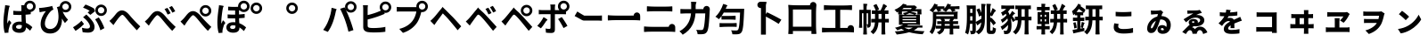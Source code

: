 SplineFontDB: 3.2
FontName: GenSekiGothicJP-B
FullName: GenSekiGothic JP B
FamilyName: GenSekiGothic JP B
Weight: Bold
Copyright: 
Version: 1.501;PS 1;hotconv 16.6.51;makeotf.lib2.5.65220
ItalicAngle: 0
UnderlinePosition: -100
UnderlineWidth: 50
Ascent: 880
Descent: 120
InvalidEm: 0
sfntRevision: 0x00018041
LayerCount: 2
Layer: 0 1 "+gMyXYgAA" 1
Layer: 1 1 "+Uk2XYgAA" 0
HasVMetrics: 1
XUID: [1021 1008 -2030067150 5761036]
BaseHoriz: 4 'icfb' 'icft' 'ideo' 'romn'
BaseScript: 'DFLT' 2  -85 845 -120 0
BaseScript: 'cyrl' 3  -85 845 -120 0
BaseScript: 'grek' 3  -85 845 -120 0
BaseScript: 'hani' 2  -85 845 -120 0
BaseScript: 'kana' 2  -85 845 -120 0
BaseScript: 'latn' 3  -85 845 -120 0
BaseVert: 4 'icfb' 'icft' 'ideo' 'romn'
BaseScript: 'DFLT' 2  35 965 0 120
BaseScript: 'cyrl' 3  35 965 0 120
BaseScript: 'grek' 3  35 965 0 120
BaseScript: 'hani' 2  35 965 0 120
BaseScript: 'kana' 2  35 965 0 120
BaseScript: 'latn' 3  35 965 0 120
StyleMap: 0x0000
FSType: 0
OS2Version: 3
OS2_WeightWidthSlopeOnly: 0
OS2_UseTypoMetrics: 0
CreationTime: 1586688035
ModificationTime: 1739618833
PfmFamily: 17
TTFWeight: 700
TTFWidth: 5
LineGap: 0
VLineGap: 0
Panose: 2 11 8 0 0 0 0 0 0 0
OS2TypoAscent: 880
OS2TypoAOffset: 0
OS2TypoDescent: -120
OS2TypoDOffset: 0
OS2TypoLinegap: 0
OS2WinAscent: 880
OS2WinAOffset: 0
OS2WinDescent: 240
OS2WinDOffset: 0
HheadAscent: 880
HheadAOffset: 0
HheadDescent: -120
HheadDOffset: 0
OS2SubXSize: 650
OS2SubYSize: 600
OS2SubXOff: 0
OS2SubYOff: 75
OS2SupXSize: 650
OS2SupYSize: 600
OS2SupXOff: 0
OS2SupYOff: 350
OS2StrikeYSize: 50
OS2StrikeYPos: 325
OS2CapHeight: 733
OS2XHeight: 543
OS2Vendor: 'ZIHI'
OS2CodePages: 00020001.00000000
OS2UnicodeRanges: a00002ff.6acffdff.00000016.00000000
MarkAttachClasses: 1
DEI: 91125
ShortTable: maxp 16
  1
  0
  -31581
  777
  41
  0
  0
  0
  0
  0
  0
  0
  0
  0
  0
  0
EndShort
LangName: 1033 "" "" "Regular" "1.501;ZIHI;GenSekiGothicJP-B" "" "Version 1.501;PS 1;hotconv 16.6.51;makeotf.lib2.5.65220" "" "" "" "" "" "" "" "This Font Software is licensed under the SIL Open Font License, Version 1.1. This Font Software is distributed on an +ACIA-AS IS+ACIA BASIS, WITHOUT WARRANTIES OR CONDITIONS OF ANY KIND, either express or implied. See the SIL Open Font License for the specific language, permissions and limitations governing your use of this Font Software." "http://scripts.sil.org/OFL" "" "GenSekiGothic JP" "B"
LangName: 1041 "" "+bpB38zC0MLcwwzCv B" "Regular" "" "+bpB38zC0MLcwwzCv B" "" "" "" "" "" "" "" "" "" "" "" "+bpB38zC0MLcwwzCv" "B"
Encoding: Original
UnicodeInterp: none
NameList: AGL For New Fonts
DisplaySize: -48
AntiAlias: 1
FitToEm: 0
WinInfo: 32 16 4
BeginPrivate: 0
EndPrivate
BeginChars: 88 88

StartChar: uni3071
Encoding: 0 12401 0
Width: 1000
GlyphClass: 1
Flags: W
LayerCount: 2
Fore
SplineSet
838 629 m 0,0,1
 876 629 876 629 902 655 c 128,-1,2
 928 681 928 681 928 718.5 c 128,-1,3
 928 756 928 756 902 782 c 128,-1,4
 876 808 876 808 838 808 c 0,5,6
 802 808 802 808 776 782 c 0,7,8
 749 757 749 757 749 718 c 0,9,10
 749 681 749 681 775.5 655 c 128,-1,11
 802 629 802 629 838 629 c 0,0,1
133 -40 m 1,12,13
 96 89 96 89 96 263 c 0,14,15
 96 353 96 353 111 488 c 0,16,17
 119 549 119 549 131 641 c 0,18,19
 133 654 133 654 134 659 c 0,20,21
 143 719 143 719 144 752 c 1,22,23
 194 748 194 748 237 740 c 0,24,25
 281 731 281 731 279 724 c 0,26,27
 278 719 278 719 272 716 c 0,28,29
 263 711 263 711 260 699 c 0,30,31
 252 665 252 665 250 656 c 0,32,33
 238 600 238 600 223 485 c 0,34,35
 206 354 206 354 206 289 c 0,36,37
 206 254 206 254 210 227 c 1,38,39
 217 248 217 248 235 288 c 0,40,41
 246 313 246 313 251 325 c 1,42,43
 278 303 278 303 296 281 c 0,44,45
 319 253 319 253 315 239 c 0,46,47
 312 228 312 228 302 220 c 0,48,49
 286 207 286 207 277 178 c 0,50,51
 251 93 251 93 242 51 c 0,52,53
 237 29 237 29 237 7 c 0,54,55
 237 -20 237 -20 238 -33 c 1,56,-1
 133 -40 l 1,12,13
549 -37 m 0,57,58
 452 -37 452 -37 396.5 4 c 128,-1,59
 341 45 341 45 341 119 c 128,-1,60
 341 193 341 193 397 237 c 0,61,62
 453 283 453 283 548 283 c 0,63,64
 583 283 583 283 608 279 c 1,65,66
 602 397 602 397 602 473 c 1,67,68
 590 473 590 473 568 472 c 0,69,70
 546 472 546 472 536 472 c 0,71,72
 456 472 456 472 373 478 c 1,73,-1
 372 592 l 1,74,75
 453 583 453 583 536 583 c 0,76,77
 579 583 579 583 601 584 c 1,78,79
 601 612 601 612 600 657 c 0,80,81
 600 681 600 681 600 689 c 0,82,83
 600 720 600 720 593 751 c 1,84,-1
 680 751 l 1,85,86
 688 796 688 796 724 832 c 0,87,88
 772 880 772 880 838 880 c 0,89,90
 905 880 905 880 952.5 832.5 c 128,-1,91
 1000 785 1000 785 1000 718 c 128,-1,92
 1000 651 1000 651 953 604 c 0,93,94
 915 565 915 565 862 558 c 1,95,-1
 862 495 l 1,96,97
 797 485 797 485 717 480 c 1,98,99
 718 413 718 413 724 302 c 0,100,101
 726 265 726 265 727 247 c 1,102,103
 818 210 818 210 908 124 c 1,104,-1
 845 24 l 1,105,106
 784 81 784 81 731 119 c 1,107,108
 722 -37 722 -37 549 -37 c 0,57,58
537 76 m 0,109,110
 577 76 577 76 596 98 c 0,111,112
 613 119 613 119 613 163 c 2,113,-1
 613 179 l 1,114,115
 574 190 574 190 539 190 c 0,116,117
 499 190 499 190 474 174 c 128,-1,118
 449 158 449 158 449 132 c 0,119,120
 449 105 449 105 474 90 c 0,121,122
 498 76 498 76 537 76 c 0,109,110
735 594 m 1,123,124
 730 600 730 600 724 604 c 0,125,126
 721 607 721 607 718 610 c 1,127,128
 718 601 718 601 718 592 c 1,129,130
 727 593 727 593 735 594 c 1,123,124
EndSplineSet
EndChar

StartChar: uni3074
Encoding: 1 12404 1
Width: 1000
GlyphClass: 1
Flags: W
LayerCount: 2
Fore
SplineSet
401 -57 m 0,0,1
 284 -57 284 -57 212 14 c 0,2,3
 140 87 140 87 140 208 c 0,4,5
 140 309 140 309 185 416 c 0,6,7
 225 510 225 510 287 581 c 1,8,9
 231 575 231 575 166 561 c 0,10,11
 160 560 160 560 149 557 c 0,12,13
 126 552 126 552 112 549 c 1,14,-1
 95 673 l 1,15,16
 114 673 114 673 148 675 c 0,17,18
 225 681 225 681 319 698 c 0,19,20
 419 715 419 715 463 731 c 1,21,-1
 498 625 l 1,22,23
 466 613 466 613 452 603 c 0,24,25
 390 555 390 555 332 455 c 0,26,27
 259 332 259 332 259 225 c 0,28,29
 259 150 259 150 303 109 c 0,30,31
 342 72 342 72 407 72 c 0,32,33
 474 72 474 72 526 111.5 c 128,-1,34
 578 151 578 151 607 225 c 0,35,36
 671 385 671 385 615 639 c 0,37,38
 610 653 610 653 600 681 c 0,39,40
 597 690 597 690 595 695 c 1,41,-1
 677 721 l 1,42,43
 680 780 680 780 724 822 c 0,44,45
 772 870 772 870 838 870 c 0,46,47
 905 870 905 870 952.5 822.5 c 128,-1,48
 1000 775 1000 775 1000 708 c 128,-1,49
 1000 641 1000 641 953 594 c 0,50,51
 907 546 907 546 838 546 c 0,52,53
 794 546 794 546 758 567 c 1,54,55
 813 435 813 435 908 337 c 1,56,-1
 821 242 l 1,57,58
 772 308 772 308 737 370 c 1,59,60
 744 192 744 192 664 74 c 0,61,62
 573 -57 573 -57 401 -57 c 0,0,1
838 619 m 0,63,64
 876 619 876 619 902 645 c 128,-1,65
 928 671 928 671 928 708.5 c 128,-1,66
 928 746 928 746 902 772 c 128,-1,67
 876 798 876 798 838 798 c 0,68,69
 802 798 802 798 776 772 c 0,70,71
 749 747 749 747 749 708 c 0,72,73
 749 671 749 671 775.5 645 c 128,-1,74
 802 619 802 619 838 619 c 0,63,64
EndSplineSet
EndChar

StartChar: uni3077
Encoding: 2 12407 2
Width: 1000
GlyphClass: 1
Flags: W
LayerCount: 2
Fore
SplineSet
835 445 m 0,0,1
 769 445 769 445 721.5 492.5 c 128,-1,2
 674 540 674 540 674 607 c 128,-1,3
 674 674 674 674 721.5 721.5 c 128,-1,4
 769 769 769 769 835 769 c 0,5,6
 902 769 902 769 949.5 721.5 c 128,-1,7
 997 674 997 674 997 607 c 128,-1,8
 997 540 997 540 950 493 c 0,9,10
 904 445 904 445 835 445 c 0,0,1
835 518 m 0,11,12
 873 518 873 518 899 544 c 128,-1,13
 925 570 925 570 925 607.5 c 128,-1,14
 925 645 925 645 899 671 c 128,-1,15
 873 697 873 697 835 697 c 0,16,17
 799 697 799 697 773 671 c 0,18,19
 746 646 746 646 746 607 c 0,20,21
 746 570 746 570 772.5 544 c 128,-1,22
 799 518 799 518 835 518 c 0,11,12
466 -32 m 0,23,24
 389 -32 389 -32 317 -19 c 1,25,-1
 299 107 l 1,26,27
 377 84 377 84 443 84 c 0,28,29
 523 84 523 84 523 146 c 0,30,31
 523 185 523 185 485 245 c 0,32,33
 455 293 455 293 416 332 c 0,34,35
 373 375 373 375 330 407 c 1,36,-1
 422 485 l 1,37,38
 434 473 434 473 456 451 c 0,39,40
 484 423 484 423 497 409 c 0,41,42
 574 330 574 330 612 265 c 0,43,44
 651 198 651 198 651 133 c 0,45,46
 651 -32 651 -32 466 -32 c 0,23,24
118 18 m 1,47,-1
 48 122 l 1,48,49
 107 154 107 154 175 207 c 128,-1,50
 243 260 243 260 285 308 c 1,51,-1
 355 214 l 1,52,53
 320 175 320 175 255 118 c 0,54,55
 190 62 190 62 118 18 c 1,47,-1
814 34 m 1,56,57
 798 103 798 103 755 196 c 128,-1,58
 712 289 712 289 667 347 c 1,59,-1
 769 402 l 1,60,61
 811 348 811 348 859 255 c 0,62,63
 905 164 905 164 927 96 c 1,64,-1
 814 34 l 1,56,57
533 475 m 1,65,-1
 457 545 l 1,66,67
 488 566 488 566 515 589 c 1,68,69
 445 638 445 638 329 681 c 1,70,-1
 398 770 l 1,71,72
 447 753 447 753 523 718 c 0,73,74
 593 685 593 685 638 656 c 1,75,-1
 666 581 l 1,76,77
 585 513 585 513 533 475 c 1,65,-1
EndSplineSet
EndChar

StartChar: uni3078
Encoding: 3 12408 3
Width: 1000
GlyphClass: 1
Flags: W
LayerCount: 2
Fore
SplineSet
838 35 m 1,0,1
 794 78 794 78 633 262 c 0,2,3
 605 294 605 294 547 367 c 0,4,5
 461 476 461 476 434 476 c 0,6,7
 388 476 388 476 278 323 c 0,8,9
 252 287 252 287 242 273 c 0,10,11
 229 254 229 254 203 215 c 0,12,13
 189 193 189 193 182 183 c 1,14,-1
 125 242 l 1,15,-1
 69 302 l 1,16,17
 107 333 107 333 148 377 c 0,18,19
 185 416 185 416 247 496 c 0,20,21
 329 603 329 603 420 603 c 0,22,23
 520 603 520 603 630 471 c 0,24,25
 684 406 684 406 707 381 c 0,26,27
 823 249 823 249 934 147 c 1,28,-1
 838 35 l 1,0,1
EndSplineSet
EndChar

StartChar: uni3079
Encoding: 4 12409 4
Width: 1000
GlyphClass: 1
Flags: W
LayerCount: 2
Fore
SplineSet
830 19 m 1,0,1
 754 91 754 91 626 249 c 0,2,3
 605 275 605 275 558 333 c 0,4,5
 451 466 451 466 415 466 c 0,6,7
 383 466 383 466 298 350 c 0,8,9
 250 286 250 286 233 261 c 0,10,11
 221 243 221 243 198 205 c 0,12,13
 181 178 181 178 174 167 c 1,14,-1
 118 226 l 1,15,-1
 62 286 l 1,16,17
 94 311 94 311 141 360 c 0,18,19
 167 387 167 387 242 483 c 0,20,21
 321 583 321 583 410 583 c 0,22,23
 517 583 517 583 638 436 c 0,24,25
 681 384 681 384 699 363 c 0,26,27
 828 221 828 221 927 131 c 1,28,-1
 830 19 l 1,0,1
701 484 m 1,29,30
 682 527 682 527 660 567 c 0,31,32
 643 600 643 600 615 641 c 1,33,-1
 696 675 l 1,34,35
 748 598 748 598 786 522 c 1,36,-1
 701 484 l 1,29,30
833 538 m 1,37,38
 817 571 817 571 789 619 c 0,39,40
 764 659 764 659 742 690 c 1,41,-1
 822 728 l 1,42,43
 871 663 871 663 915 578 c 1,44,-1
 833 538 l 1,37,38
EndSplineSet
EndChar

StartChar: uni307A
Encoding: 5 12410 5
Width: 1000
GlyphClass: 1
Flags: W
LayerCount: 2
Fore
SplineSet
764 430 m 0,0,1
 698 430 698 430 650.5 477.5 c 128,-1,2
 603 525 603 525 603 592 c 128,-1,3
 603 659 603 659 650.5 706.5 c 128,-1,4
 698 754 698 754 764 754 c 0,5,6
 831 754 831 754 878.5 706.5 c 128,-1,7
 926 659 926 659 926 592 c 128,-1,8
 926 525 926 525 879 478 c 0,9,10
 833 430 833 430 764 430 c 0,0,1
764 503 m 0,11,12
 802 503 802 503 828 529 c 128,-1,13
 854 555 854 555 854 592.5 c 128,-1,14
 854 630 854 630 828 656 c 128,-1,15
 802 682 802 682 764 682 c 0,16,17
 728 682 728 682 702 656 c 0,18,19
 675 631 675 631 675 592 c 0,20,21
 675 555 675 555 701.5 529 c 128,-1,22
 728 503 728 503 764 503 c 0,11,12
830 19 m 1,23,24
 754 91 754 91 626 249 c 0,25,26
 605 275 605 275 558 333 c 0,27,28
 451 466 451 466 415 466 c 0,29,30
 383 466 383 466 298 350 c 0,31,32
 250 286 250 286 233 261 c 0,33,34
 221 243 221 243 198 205 c 0,35,36
 181 178 181 178 174 167 c 1,37,-1
 118 226 l 1,38,-1
 62 286 l 1,39,40
 94 311 94 311 141 360 c 0,41,42
 167 387 167 387 242 483 c 0,43,44
 321 583 321 583 410 583 c 0,45,46
 517 583 517 583 638 436 c 0,47,48
 681 384 681 384 699 363 c 0,49,50
 828 221 828 221 927 131 c 1,51,-1
 830 19 l 1,23,24
EndSplineSet
EndChar

StartChar: uni307D
Encoding: 6 12413 6
Width: 1000
GlyphClass: 1
Flags: W
LayerCount: 2
Fore
SplineSet
528 72 m 0,0,1
 569 72 569 72 587 92 c 0,2,3
 604 110 604 110 604 146 c 2,4,-1
 604 168 l 1,5,6
 570 177 570 177 536 177 c 0,7,8
 497 177 497 177 475.5 163 c 128,-1,9
 454 149 454 149 454 125 c 0,10,11
 454 99 454 99 474 85.5 c 128,-1,12
 494 72 494 72 528 72 c 0,0,1
543 -34 m 0,13,14
 457 -34 457 -34 406 3 c 0,15,16
 349 43 349 43 349 117 c 0,17,18
 349 182 349 182 397 223 c 0,19,20
 449 266 449 266 539 266 c 0,21,22
 581 266 581 266 601 263 c 1,23,24
 597 332 597 332 596 375 c 1,25,26
 472 373 472 373 385 378 c 1,27,-1
 384 488 l 1,28,29
 478 480 478 480 595 482 c 1,30,-1
 595 601 l 1,31,32
 510 600 510 600 398 604 c 1,33,-1
 398 710 l 1,34,35
 508 701 508 701 600 703 c 0,36,37
 638 704 638 704 677 706 c 1,38,39
 677 712 677 712 677 718 c 0,40,41
 677 785 677 785 724.5 832.5 c 128,-1,42
 772 880 772 880 838 880 c 0,43,44
 905 880 905 880 952.5 832.5 c 128,-1,45
 1000 785 1000 785 1000 718 c 128,-1,46
 1000 651 1000 651 953 604 c 0,47,48
 907 556 907 556 838 556 c 0,49,50
 772 556 772 556 724 604 c 0,51,52
 723 605 723 605 723 605 c 0,53,54
 714 604 714 604 704 604 c 1,55,-1
 704 487 l 1,56,57
 767 490 767 490 862 502 c 1,58,-1
 862 391 l 1,59,60
 794 384 794 384 705 379 c 1,61,62
 706 323 706 323 712 236 c 1,63,64
 811 200 811 200 902 117 c 1,65,-1
 841 13 l 1,66,67
 778 77 778 77 716 117 c 1,68,-1
 716 107 l 2,69,70
 716 41 716 41 675 5 c 0,71,72
 631 -34 631 -34 543 -34 c 0,13,14
132 -43 m 1,73,74
 96 84 96 84 96 261 c 0,75,76
 96 342 96 342 110 486 c 0,77,78
 118 555 118 555 131 653 c 0,79,80
 132 656 132 656 132 658 c 0,81,82
 141 715 141 715 142 751 c 1,83,84
 193 746 193 746 236 738 c 0,85,86
 280 728 280 728 278 722 c 0,87,88
 277 717 277 717 271 714 c 0,89,90
 262 709 262 709 259 697 c 0,91,92
 253 673 253 673 249 655 c 0,93,94
 237 601 237 601 223 483 c 0,95,96
 207 353 207 353 207 287 c 0,97,98
 207 242 207 242 210 222 c 1,99,100
 218 242 218 242 235 281 c 0,101,102
 247 309 247 309 252 322 c 1,103,104
 279 300 279 300 297 278 c 0,105,106
 320 250 320 250 316 236 c 0,107,108
 313 225 313 225 303 217 c 0,109,110
 287 204 287 204 278 175 c 0,111,112
 254 98 254 98 243 49 c 0,113,114
 243 48 243 48 243 46 c 0,115,116
 238 14 238 14 238 4 c 0,117,118
 238 -9 238 -9 240 -35 c 1,119,-1
 132 -43 l 1,73,74
838 629 m 0,120,121
 876 629 876 629 902 655 c 128,-1,122
 928 681 928 681 928 718.5 c 128,-1,123
 928 756 928 756 902 782 c 128,-1,124
 876 808 876 808 838 808 c 0,125,126
 802 808 802 808 776 782 c 0,127,128
 749 757 749 757 749 718 c 0,129,130
 749 681 749 681 775.5 655 c 128,-1,131
 802 629 802 629 838 629 c 0,120,121
EndSplineSet
EndChar

StartChar: uni309A
Encoding: 7 12442 7
Width: 1000
GlyphClass: 1
Flags: W
LayerCount: 2
Fore
SplineSet
190 503 m 0,0,1
 124 503 124 503 76.5 550.5 c 128,-1,2
 29 598 29 598 29 665 c 128,-1,3
 29 732 29 732 76.5 779.5 c 128,-1,4
 124 827 124 827 190 827 c 0,5,6
 257 827 257 827 304.5 779.5 c 128,-1,7
 352 732 352 732 352 665 c 128,-1,8
 352 598 352 598 305 551 c 0,9,10
 259 503 259 503 190 503 c 0,0,1
190 576 m 0,11,12
 228 576 228 576 254 602 c 128,-1,13
 280 628 280 628 280 665.5 c 128,-1,14
 280 703 280 703 254 729 c 128,-1,15
 228 755 228 755 190 755 c 0,16,17
 154 755 154 755 128 729 c 0,18,19
 101 704 101 704 101 665 c 0,20,21
 101 628 101 628 127.5 602 c 128,-1,22
 154 576 154 576 190 576 c 0,11,12
EndSplineSet
EndChar

StartChar: uni309C
Encoding: 8 12444 8
Width: 1000
GlyphClass: 1
Flags: W
LayerCount: 2
Fore
SplineSet
190 503 m 0,0,1
 124 503 124 503 76.5 550.5 c 128,-1,2
 29 598 29 598 29 665 c 128,-1,3
 29 732 29 732 76.5 779.5 c 128,-1,4
 124 827 124 827 190 827 c 0,5,6
 257 827 257 827 304.5 779.5 c 128,-1,7
 352 732 352 732 352 665 c 128,-1,8
 352 598 352 598 305 551 c 0,9,10
 259 503 259 503 190 503 c 0,0,1
190 576 m 0,11,12
 228 576 228 576 254 602 c 128,-1,13
 280 628 280 628 280 665.5 c 128,-1,14
 280 703 280 703 254 729 c 128,-1,15
 228 755 228 755 190 755 c 0,16,17
 154 755 154 755 128 729 c 0,18,19
 101 704 101 704 101 665 c 0,20,21
 101 628 101 628 127.5 602 c 128,-1,22
 154 576 154 576 190 576 c 0,11,12
EndSplineSet
EndChar

StartChar: uni30D1
Encoding: 9 12497 9
Width: 1000
GlyphClass: 1
Flags: W
LayerCount: 2
Fore
SplineSet
773 -6 m 1,0,1
 728 184 728 184 675 333 c 0,2,3
 648 409 648 409 608 501.5 c 128,-1,4
 568 594 568 594 539 649 c 1,5,-1
 664 690 l 1,6,7
 676 666 676 666 689 641 c 1,8,9
 677 669 677 669 677 702 c 0,10,11
 677 769 677 769 724.5 816.5 c 128,-1,12
 772 864 772 864 838 864 c 0,13,14
 905 864 905 864 952.5 816.5 c 128,-1,15
 1000 769 1000 769 1000 702 c 128,-1,16
 1000 635 1000 635 953 588 c 0,17,18
 907 540 907 540 838 540 c 0,19,20
 772 540 772 540 724 588 c 0,21,22
 707 605 707 605 697 624 c 1,23,24
 754 505 754 505 802 375 c 0,25,26
 855 242 855 242 912 40 c 1,27,-1
 842 17 l 1,28,-1
 773 -6 l 1,0,1
195 -11 m 1,29,-1
 129 17 l 1,30,-1
 64 46 l 1,31,32
 158 170 158 170 210 313 c 1,33,34
 284 496 284 496 300 677 c 1,35,36
 354 666 354 666 399 652 c 0,37,38
 446 636 446 636 444 629 c 0,39,40
 443 623 443 623 437 620 c 0,41,42
 428 613 428 613 424 599 c 0,43,44
 423 594 423 594 421 585 c 0,45,46
 415 561 415 561 414 553 c 0,47,48
 403 497 403 497 382 416 c 0,49,50
 358 327 358 327 335 264 c 0,51,52
 280 111 280 111 195 -11 c 1,29,-1
838 613 m 0,53,54
 876 613 876 613 902 639 c 128,-1,55
 928 665 928 665 928 702.5 c 128,-1,56
 928 740 928 740 902 766 c 128,-1,57
 876 792 876 792 838 792 c 0,58,59
 802 792 802 792 776 766 c 0,60,61
 749 741 749 741 749 702 c 0,62,63
 749 665 749 665 775.5 639 c 128,-1,64
 802 613 802 613 838 613 c 0,53,54
EndSplineSet
EndChar

StartChar: uni30D4
Encoding: 10 12500 10
Width: 1000
GlyphClass: 1
Flags: W
LayerCount: 2
Fore
SplineSet
474 -27 m 0,0,1
 389 -27 389 -27 316 -16 c 0,2,3
 187 8 187 8 187 127 c 2,4,-1
 187 388 l 1,5,-1
 187 650 l 2,6,7
 187 704 187 704 179 750 c 1,8,-1
 319 750 l 1,9,10
 311 704 311 704 311 650 c 2,11,-1
 311 469 l 1,12,13
 507 518 507 518 636 576 c 0,14,15
 659 584 659 584 683 596 c 1,16,17
 650 638 650 638 650 694 c 0,18,19
 650 761 650 761 697.5 808.5 c 128,-1,20
 745 856 745 856 811 856 c 0,21,22
 878 856 878 856 925.5 808.5 c 128,-1,23
 973 761 973 761 973 694 c 128,-1,24
 973 627 973 627 926 580 c 0,25,26
 880 532 880 532 811 532 c 0,27,28
 794 532 794 532 778 535 c 1,29,-1
 790 506 l 1,30,31
 715 473 715 473 680 460 c 0,32,33
 521 396 521 396 311 343 c 1,34,-1
 311 166 l 2,35,36
 311 136 311 136 326 123 c 0,37,38
 338 112 338 112 372 105 c 0,39,40
 414 99 414 99 481 99 c 0,41,42
 559 99 559 99 652 108 c 0,43,44
 753 118 753 118 808 133 c 1,45,-1
 808 -7 l 1,46,47
 682 -27 682 -27 474 -27 c 0,0,1
811 605 m 0,48,49
 849 605 849 605 875 631 c 128,-1,50
 901 657 901 657 901 694.5 c 128,-1,51
 901 732 901 732 875 758 c 128,-1,52
 849 784 849 784 811 784 c 0,53,54
 775 784 775 784 749 758 c 0,55,56
 722 733 722 733 722 694 c 0,57,58
 722 657 722 657 748.5 631 c 128,-1,59
 775 605 775 605 811 605 c 0,48,49
EndSplineSet
EndChar

StartChar: uni30D7
Encoding: 11 12503 11
Width: 1000
GlyphClass: 1
Flags: W
LayerCount: 2
Fore
SplineSet
301 -39 m 1,0,-1
 198 75 l 1,1,2
 326 106 326 106 424 169 c 0,3,4
 505 221 505 221 567 301 c 0,5,6
 611 357 611 357 641 435 c 0,7,8
 667 503 667 503 678 572 c 1,9,-1
 459 572 l 1,10,-1
 240 572 l 2,11,12
 176 572 176 572 128 568 c 1,13,-1
 128 703 l 1,14,15
 175 696 175 696 240 696 c 2,16,-1
 675 696 l 2,17,18
 677 696 677 696 678 696 c 1,19,20
 677 706 677 706 677 716 c 0,21,22
 677 783 677 783 724.5 830.5 c 128,-1,23
 772 878 772 878 838 878 c 0,24,25
 905 878 905 878 952.5 830.5 c 128,-1,26
 1000 783 1000 783 1000 716 c 128,-1,27
 1000 649 1000 649 953 602 c 0,28,29
 907 554 907 554 838 554 c 0,30,31
 826 554 826 554 815 555 c 1,32,33
 762 337 762 337 679 226 c 0,34,35
 541 40 541 40 301 -39 c 1,0,-1
838 627 m 0,36,37
 876 627 876 627 902 653 c 128,-1,38
 928 679 928 679 928 716.5 c 128,-1,39
 928 754 928 754 902 780 c 128,-1,40
 876 806 876 806 838 806 c 0,41,42
 802 806 802 806 776 780 c 0,43,44
 749 755 749 755 749 716 c 0,45,46
 749 679 749 679 775.5 653 c 128,-1,47
 802 627 802 627 838 627 c 0,36,37
EndSplineSet
EndChar

StartChar: uni30D8
Encoding: 12 12504 12
Width: 1000
GlyphClass: 1
Flags: W
LayerCount: 2
Fore
SplineSet
835 36 m 1,0,1
 771 119 771 119 633 285 c 0,2,3
 529 411 529 411 461 475 c 0,4,5
 440 495 440 495 421 516 c 1,6,7
 415 515 415 515 385 470 c 0,8,9
 365 441 365 441 307 362 c 0,10,11
 262.78308026 303.344902386 262.78308026 303.344902386 243 274 c 2,12,-1
 183 185 l 1,13,-1
 126 244 l 1,14,-1
 70 304 l 1,15,16
 95 324 95 324 137 366 c 0,17,18
 144 373 144 373 148 377 c 0,19,20
 194 424 194 424 289 545 c 0,21,22
 315 578 315 578 328 594 c 2,23,-1
 361 633 l 2,24,25
 412 694 412 694 412 706 c 1,26,27
 416 695 416 695 480 633 c 2,28,-1
 482.360893677 630.71288425 l 2,29,30
 496.342507645 618.391437309 496.342507645 618.391437309 512 602 c 0,31,32
 573 538 573 538 704 407 c 0,33,34
 709 402 709 402 719 391 c 0,35,36
 873 222 873 222 935 148 c 1,37,-1
 835 36 l 1,0,1
EndSplineSet
EndChar

StartChar: uni30D9
Encoding: 13 12505 13
Width: 1000
GlyphClass: 1
Flags: W
LayerCount: 2
Fore
SplineSet
832 542 m 1,0,1
 812 581 812 581 789 623 c 0,2,3
 767 660 767 660 742 695 c 1,4,-1
 822 732 l 1,5,6
 875 660 875 660 914 582 c 1,7,-1
 832 542 l 1,0,1
700 488 m 1,8,9
 683 527 683 527 660 571 c 0,10,11
 643 604 643 604 615 645 c 1,12,-1
 696 679 l 1,13,14
 751 598 751 598 785 526 c 1,15,-1
 700 488 l 1,8,9
828 20 m 1,16,17
 730 147 730 147 627 271 c 0,18,19
 509 415 509 415 454 461 c 0,20,21
 429 483 429 483 413.5 482 c 128,-1,22
 398 481 398 481 378 456 c 0,23,24
 342 410 342 410 240 266 c 0,25,26
 236 262 236 262 235 260 c 0,27,28
 215 233 215 233 180 178 c 0,29,30
 177 173 177 173 175 170 c 1,31,-1
 119 228 l 1,32,-1
 64 287 l 1,33,34
 102 319 102 319 141 360 c 0,35,36
 174 394 174 394 276 521 c 0,37,38
 306 559 306 559 321 577 c 0,39,40
 323.081936685 579.517690875 323.081936685 579.517690875 325.161529152 581.918170816 c 2,41,-1
 354 616 l 2,42,43
 405 677 405 677 405 689 c 1,44,45
 409 678 409 678 473 616 c 2,46,-1
 498.66257553 591.139379955 l 2,47,48
 502.30182157 588.179135843 502.30182157 588.179135843 506 585 c 0,49,50
 583 518 583 518 697 390 c 0,51,52
 714 371 714 371 756 325 c 0,53,54
 880 189 880 189 929 131 c 1,55,-1
 828 20 l 1,16,17
EndSplineSet
EndChar

StartChar: uni30DA
Encoding: 14 12506 14
Width: 1000
GlyphClass: 1
Flags: W
LayerCount: 2
Fore
SplineSet
828 20 m 1,0,1
 730 147 730 147 627 271 c 0,2,3
 509 415 509 415 454 461 c 0,4,5
 429 483 429 483 413.5 482 c 128,-1,6
 398 481 398 481 378 456 c 0,7,8
 342 410 342 410 240 266 c 0,9,10
 236 262 236 262 235 260 c 0,11,12
 215 233 215 233 180 178 c 0,13,14
 177 173 177 173 175 170 c 1,15,-1
 119 228 l 1,16,-1
 64 287 l 1,17,18
 102 319 102 319 141 360 c 0,19,20
 174 394 174 394 276 521 c 0,21,22
 306 559 306 559 321 577 c 0,23,24
 323.081936685 579.517690875 323.081936685 579.517690875 325.161529152 581.918170816 c 2,25,-1
 354 616 l 2,26,27
 405 677 405 677 405 689 c 1,28,29
 409 678 409 678 473 616 c 2,30,-1
 498.66257553 591.139379955 l 2,31,32
 502.30182157 588.179135843 502.30182157 588.179135843 506 585 c 0,33,34
 583 518 583 518 697 390 c 0,35,36
 714 371 714 371 756 325 c 0,37,38
 880 189 880 189 929 131 c 1,39,-1
 828 20 l 1,0,1
768 510 m 0,40,41
 806 510 806 510 832 536 c 128,-1,42
 858 562 858 562 858 599.5 c 128,-1,43
 858 637 858 637 832 663 c 128,-1,44
 806 689 806 689 768 689 c 0,45,46
 732 689 732 689 706 663 c 0,47,48
 679 638 679 638 679 599 c 0,49,50
 679 562 679 562 705.5 536 c 128,-1,51
 732 510 732 510 768 510 c 0,40,41
768 437 m 0,52,53
 702 437 702 437 654.5 484.5 c 128,-1,54
 607 532 607 532 607 599 c 128,-1,55
 607 666 607 666 654.5 713.5 c 128,-1,56
 702 761 702 761 768 761 c 0,57,58
 835 761 835 761 882.5 713.5 c 128,-1,59
 930 666 930 666 930 599 c 128,-1,60
 930 532 930 532 883 485 c 0,61,62
 837 437 837 437 768 437 c 0,52,53
EndSplineSet
EndChar

StartChar: uni30DD
Encoding: 15 12509 15
Width: 1000
GlyphClass: 1
Flags: W
LayerCount: 2
Fore
SplineSet
805 98 m 1,0,1
 776 158 776 158 730 236 c 0,2,3
 685 315 685 315 652 356 c 1,4,-1
 755 412 l 1,5,6
 789 368 789 368 839 289 c 0,7,8
 886 216 886 216 915 160 c 1,9,-1
 805 98 l 1,0,1
169 91 m 1,10,-1
 68 162 l 1,11,12
 115 208 115 208 165 278.5 c 128,-1,13
 215 349 215 349 244 410 c 1,14,15
 287 389 287 389 322 364 c 0,16,17
 360 336 360 336 354 326 c 0,18,19
 350 319 350 319 340 316 c 0,20,21
 323 310 323 310 312 289 c 0,22,23
 297 264 297 264 263 214 c 0,24,25
 210 135 210 135 169 91 c 1,10,-1
465 -42 m 0,26,27
 384 -42 384 -42 312 -33 c 1,28,-1
 301 86 l 1,29,30
 361 74 361 74 405 74 c 0,31,32
 424 74 424 74 431.5 82 c 128,-1,33
 439 90 439 90 440 109 c 0,34,35
 441 145 441 145 441 494 c 2,36,-1
 441 495 l 1,37,-1
 202 495 l 2,38,39
 146 495 146 495 111 491 c 1,40,-1
 111 619 l 1,41,42
 167 611 167 611 202 611 c 2,43,-1
 441 611 l 1,44,-1
 441 688 l 2,45,46
 441 735 441 735 432 771 c 1,47,-1
 571 771 l 1,48,49
 571 767 571 767 569 751 c 0,50,51
 563 705 563 705 563 688 c 2,52,-1
 563 611 l 1,53,-1
 688 611 l 1,54,55
 648 656 648 656 648 718 c 0,56,57
 648 785 648 785 695.5 832.5 c 128,-1,58
 743 880 743 880 809 880 c 0,59,60
 876 880 876 880 923.5 832.5 c 128,-1,61
 971 785 971 785 971 718 c 128,-1,62
 971 651 971 651 924 604 c 0,63,64
 902 581 902 581 874 569 c 1,65,-1
 874 492 l 1,66,67
 831 495 831 495 783 495 c 2,68,-1
 563 495 l 1,69,-1
 563 272 l 1,70,-1
 563 49 l 2,71,72
 563 -42 563 -42 465 -42 c 0,26,27
809 629 m 0,73,74
 847 629 847 629 873 655 c 128,-1,75
 899 681 899 681 899 718.5 c 128,-1,76
 899 756 899 756 873 782 c 128,-1,77
 847 808 847 808 809 808 c 0,78,79
 773 808 773 808 747 782 c 0,80,81
 720 757 720 757 720 718 c 0,82,83
 720 681 720 681 746.5 655 c 128,-1,84
 773 629 773 629 809 629 c 0,73,74
EndSplineSet
EndChar

StartChar: uni30FC
Encoding: 16 12540 16
Width: 1000
GlyphClass: 1
Flags: W
LayerCount: 2
Fore
SplineSet
116 441 m 1,0,-1
 191 571 l 1,1,2
 247 534 247 534 320 491 c 2,3,-1
 385 453 l 1,4,-1
 773 453 l 2,5,6
 822 453 822 453 854 456 c 0,7,8
 875 458 875 458 883 458 c 1,9,-1
 883 308 l 1,10,11
 876 308 876 308 857 309 c 0,12,13
 800 313 800 313 773 313 c 2,14,-1
 520 313 l 1,15,-1
 375 313 l 2,16,17
 349 313 349 313 317 331 c 2,18,-1
 250 369 l 2,19,20
 153 424 153 424 116 441 c 1,0,-1
EndSplineSet
EndChar

StartChar: uni4E00
Encoding: 17 19968 17
Width: 1000
GlyphClass: 1
Flags: W
LayerCount: 2
Fore
SplineSet
50 316 m 1,0,1
 47 323 47 323 47 390 c 128,-1,2
 47 457 47 457 50 466 c 1,3,4
 163 454 163 454 350 454 c 2,5,-1
 652 454 l 2,6,7
 713 454 713 454 773 456 c 1,8,9
 773 479 773 479 785 499 c 0,10,11
 797 519 797 519 818 532 c 0,12,13
 839 544 839 544 863 544 c 128,-1,14
 887 544 887 544 908 532 c 0,15,16
 928 520 928 520 941 499 c 0,17,18
 951 482 951 482 952 464 c 0,19,20
 955 452 955 452 955 390 c 0,21,22
 955 323 955 323 952 316 c 1,23,24
 868 325 868 325 727 325 c 2,25,-1
 501 325 l 1,26,-1
 275 325 l 2,27,28
 163 325 163 325 50 316 c 1,0,1
EndSplineSet
EndChar

StartChar: uni4E8C
Encoding: 18 20108 18
Width: 1000
GlyphClass: 1
Flags: W
LayerCount: 2
Fore
SplineSet
146 571 m 1,0,1
 143 577 143 577 143 645 c 128,-1,2
 143 713 143 713 146 722 c 1,3,4
 259 710 259 710 446 710 c 2,5,-1
 650 710 l 2,6,7
 752 710 752 710 854 719 c 1,8,9
 857 712 857 712 857 644.5 c 128,-1,10
 857 577 857 577 854 571 c 1,11,12
 784 579 784 579 677 579 c 2,13,-1
 500 579 l 1,14,-1
 323 579 l 2,15,16
 240 579 240 579 146 571 c 1,0,1
65 -13 m 1,17,18
 62 -6 62 -6 62 65 c 128,-1,19
 62 136 62 136 65 145 c 1,20,21
 178 133 178 133 365 133 c 2,22,-1
 650 133 l 2,23,24
 704 133 704 133 757 135 c 1,25,26
 759 154 759 154 769 171 c 0,27,28
 781 191 781 191 802 204 c 0,29,30
 823 216 823 216 847 216 c 128,-1,31
 871 216 871 216 892 204 c 0,32,33
 912 192 912 192 925 171 c 0,34,35
 932 158 932 158 935 145 c 0,36,37
 935 143 935 143 936 140 c 0,38,39
 937 133 937 133 937 126 c 0,40,41
 938 106 938 106 938 65 c 0,42,43
 938 -6 938 -6 935 -13 c 1,44,45
 854 -4 854 -4 718 -4 c 2,46,-1
 500 -4 l 1,47,-1
 282 -4 l 2,48,49
 173 -4 173 -4 65 -13 c 1,17,18
EndSplineSet
EndChar

StartChar: uni529B
Encoding: 19 21147 19
AltUni2: 00f98a.ffffffff.0 00f98a.ffffffff.0
Width: 1000
GlyphClass: 1
Flags: W
LayerCount: 2
Fore
SplineSet
146 -92 m 1,0,1
 133 -70 133 -70 105 -41 c 0,2,3
 78 -12 78 -12 55 5 c 1,4,5
 221 97 221 97 303 246 c 0,6,7
 366 361 366 361 380 517 c 1,8,-1
 232 517 l 2,9,10
 159 517 159 517 85 511 c 1,11,12
 82 516 82 516 82 578.5 c 128,-1,13
 82 641 82 641 85 645 c 1,14,15
 141 639 141 639 235 639 c 2,16,-1
 385 639 l 1,17,-1
 385 742 l 2,18,19
 385 801 385 801 380 849 c 1,20,21
 425 851 425 851 474 848 c 0,22,23
 534 844 534 844 534 835 c 1,24,25
 510 787 510 787 510 739 c 2,26,-1
 510 639 l 1,27,-1
 708 639 l 1,28,-1
 727 639 l 1,29,30
 727 639 727 639 727 640 c 0,31,32
 727 664 727 664 739 685 c 0,33,34
 751 705 751 705 772 718 c 0,35,36
 793 730 793 730 817 730 c 128,-1,37
 841 730 841 730 862 718 c 0,38,39
 882 706 882 706 895 685 c 0,40,41
 907 664 907 664 907 640 c 0,42,43
 907 639 907 639 907 639 c 1,44,-1
 907 639 l 1,45,46
 907 639 907 639 907 639 c 0,47,48
 907 637 907 637 907 634 c 0,49,50
 906 608 906 608 904 582 c 0,51,52
 889 279 889 279 872 152 c 0,53,54
 854 21 854 21 821 -18 c 0,55,56
 800 -46 800 -46 776 -58 c 0,57,58
 756 -69 756 -69 721 -74 c 0,59,60
 669 -81 669 -81 565 -76 c 1,61,62
 563 -48 563 -48 553 -14 c 0,63,64
 541 22 541 22 525 47 c 1,65,66
 586 42 586 42 670 42 c 0,67,68
 699 42 699 42 716 58 c 0,69,70
 759 104 759 104 780 517 c 1,71,-1
 506 517 l 1,72,73
 492 330 492 330 424 195 c 0,74,75
 334 16 334 16 146 -92 c 1,0,1
EndSplineSet
EndChar

StartChar: uni53E3
Encoding: 20 21475 20
Width: 1000
GlyphClass: 1
Flags: W
LayerCount: 2
Fore
SplineSet
238 137 m 1,0,-1
 758 137 l 1,1,-1
 758 628 l 1,2,-1
 498 628 l 1,3,-1
 238 628 l 1,4,-1
 238 137 l 1,0,-1
176 -72 m 0,5,6
 114 -72 114 -72 107 -67 c 1,7,8
 116 10 116 10 116 137 c 2,9,-1
 116 341 l 1,10,-1
 116 545 l 2,11,12
 116 673 116 673 107 749 c 0,13,14
 107 761 107 761 116 761 c 0,15,16
 229 749 229 749 416 749 c 2,17,-1
 651 749 l 2,18,19
 685 749 685 749 717 750 c 1,20,21
 717 752 717 752 717 753 c 0,22,23
 717 777 717 777 729 798 c 0,24,25
 741 818 741 818 762 831 c 0,26,27
 783 843 783 843 807 843 c 128,-1,28
 831 843 831 843 852 831 c 0,29,30
 872 819 872 819 885 798 c 0,31,32
 897 777 897 777 897 753 c 0,33,34
 897 752 897 752 897 750 c 0,35,36
 897 749 897 749 897 748.5 c 128,-1,37
 897 748 897 748 897 748 c 0,38,39
 897 744 897 744 896 739 c 0,40,41
 886 640 886 640 886 492 c 2,42,-1
 886 235 l 2,43,44
 886 48 886 48 898 -65 c 1,45,46
 889 -70 889 -70 823 -70 c 0,47,48
 758 -70 758 -70 756 -65 c 0,49,50
 758 -47 758 -47 758 -26 c 2,51,-1
 758 14 l 1,52,-1
 238 14 l 1,53,-1
 238 -27 l 2,54,55
 238 -47 238 -47 240 -67 c 0,56,57
 239 -72 239 -72 176 -72 c 0,5,6
EndSplineSet
EndChar

StartChar: uni5DE5
Encoding: 21 24037 21
Width: 1000
GlyphClass: 1
Flags: W
LayerCount: 2
Fore
SplineSet
57 -27 m 1,0,1
 54 -20 54 -20 54 42 c 128,-1,2
 54 104 54 104 57 110 c 1,3,4
 131 102 131 102 243 102 c 2,5,-1
 430 102 l 1,6,-1
 430 619 l 1,7,-1
 270 619 l 2,8,9
 203 619 203 619 110 612 c 1,10,11
 107 617 107 617 107 681.5 c 128,-1,12
 107 746 107 746 110 755 c 1,13,14
 223 743 223 743 410 743 c 2,15,-1
 652 743 l 2,16,17
 760 743 760 743 893 753 c 1,18,19
 896 746 896 746 896 681.5 c 128,-1,20
 896 617 896 617 893 612 c 1,21,22
 821 619 821 619 729 619 c 2,23,-1
 564 619 l 1,24,-1
 564 102 l 1,25,-1
 756 102 l 2,26,27
 763 102 763 102 771 102 c 1,28,29
 773 121 773 121 782 137 c 0,30,31
 794 157 794 157 815 170 c 0,32,33
 836 182 836 182 860 182 c 128,-1,34
 884 182 884 182 905 170 c 0,35,36
 925 158 925 158 938 137 c 0,37,38
 946 123 946 123 949 108 c 0,39,40
 949 106 949 106 949 102 c 0,41,42
 949 99 949 99 950 97 c 0,43,44
 951 80 951 80 951 42 c 0,45,46
 951 -20 951 -20 948 -27 c 1,47,48
 866 -18 866 -18 725 -18 c 2,49,-1
 502 -18 l 1,50,-1
 279 -18 l 2,51,52
 168 -18 168 -18 57 -27 c 1,0,1
EndSplineSet
EndChar

StartChar: uni304B_uni309A.ccmp
Encoding: 22 -1 22
Width: 1000
GlyphClass: 1
Flags: W
LayerCount: 2
Fore
SplineSet
824 260 m 1,0,1
 805 343 805 343 761 449 c 0,2,3
 711 566 711 566 666 622 c 1,4,-1
 699 636 l 1,5,6
 677 672 677 672 677 718 c 0,7,8
 677 785 677 785 724.5 832.5 c 128,-1,9
 772 880 772 880 838 880 c 0,10,11
 905 880 905 880 952.5 832.5 c 128,-1,12
 1000 785 1000 785 1000 718 c 128,-1,13
 1000 651 1000 651 953 604 c 0,14,15
 909 558 909 558 843 556 c 1,16,17
 864 514 864 514 886 463 c 0,18,19
 923 377 923 377 942 316 c 1,20,-1
 824 260 l 1,0,1
209 -34 m 1,21,-1
 86 16 l 1,22,23
 197 169 197 169 274 460 c 1,24,25
 227 456 227 456 194 450 c 0,26,27
 135 443 135 443 91 434 c 1,28,-1
 81 564 l 1,29,30
 108 562 108 562 162 563 c 0,31,32
 173 564 173 564 179 564 c 0,33,34
 222 565 222 565 299 572 c 1,35,36
 321 694 321 694 318 773 c 1,37,-1
 388 765 l 1,38,-1
 458 758 l 1,39,40
 446 710 446 710 441 680 c 0,41,42
 439 666 439 666 432 636 c 0,43,44
 425 600 425 600 422 582 c 1,45,46
 427 582 427 582 435 583 c 0,47,48
 483 586 483 586 500 586 c 0,49,50
 668 586 668 586 668 404 c 0,51,52
 668 307 668 307 657 220 c 0,53,54
 643 115 643 115 616 58 c 0,55,56
 594 10 594 10 554 -11 c 0,57,58
 518 -30 518 -30 462 -30 c 0,59,60
 414 -30 414 -30 350 -16 c 1,61,-1
 331 110 l 1,62,63
 395 90 395 90 444 90 c 0,64,65
 496 90 496 90 514 130 c 0,66,67
 533 169 533 169 543 246 c 0,68,69
 553 316 553 316 553 391 c 0,70,71
 553 444 553 444 530 463 c 0,72,73
 510 478 510 478 461 478 c 0,74,75
 449 478 449 478 413 475 c 0,76,77
 403 474 403 474 397 474 c 1,78,79
 365 342 365 342 322 219 c 0,80,81
 267 61 267 61 209 -34 c 1,21,-1
838 629 m 0,82,83
 876 629 876 629 902 655 c 128,-1,84
 928 681 928 681 928 718.5 c 128,-1,85
 928 756 928 756 902 782 c 128,-1,86
 876 808 876 808 838 808 c 0,87,88
 802 808 802 808 776 782 c 0,89,90
 749 757 749 757 749 718 c 0,91,92
 749 681 749 681 775.5 655 c 128,-1,93
 802 629 802 629 838 629 c 0,82,83
EndSplineSet
EndChar

StartChar: uni304D_uni309A.ccmp
Encoding: 23 -1 23
Width: 1000
GlyphClass: 1
Flags: W
LayerCount: 2
Fore
SplineSet
718 170 m 1,0,1
 623 188 623 188 515 202 c 1,2,-1
 525 292 l 2,3,4
 528 292 528 292 533 291 c 0,5,6
 602 286 602 286 625 283 c 1,7,8
 608 320 608 320 583 382 c 1,9,10
 495 372 495 372 387.5 370 c 128,-1,11
 280 368 280 368 173 376 c 1,12,-1
 168 485 l 1,13,14
 375 466 375 466 540 483 c 1,15,-1
 524 520 l 2,16,17
 514 544 514 544 512 548 c 0,18,19
 504 566 504 566 501 575 c 1,20,21
 349 562 349 562 181 578 c 1,22,-1
 175 687 l 1,23,24
 326 670 326 670 457 676 c 1,25,-1
 457 677 l 1,26,27
 432 728 432 728 412 759 c 1,28,-1
 545 785 l 1,29,30
 556 740 556 740 574 690 c 1,31,32
 628 699 628 699 677 711 c 0,33,34
 677 714 677 714 677 718 c 0,35,36
 677 785 677 785 724.5 832.5 c 128,-1,37
 772 880 772 880 838 880 c 0,38,39
 905 880 905 880 952.5 832.5 c 128,-1,40
 1000 785 1000 785 1000 718 c 128,-1,41
 1000 651 1000 651 953 604 c 0,42,43
 907 556 907 556 838 556 c 0,44,45
 772 556 772 556 724 604 c 0,46,47
 720 608 720 608 717 612 c 1,48,49
 666 599 666 599 613 589 c 1,50,-1
 631 548 l 1,51,-1
 651 500 l 1,52,53
 746 518 746 518 819 547 c 1,54,-1
 840 439 l 1,55,56
 786 419 786 419 697 401 c 1,57,58
 741 303 741 303 774 242 c 1,59,-1
 718 170 l 1,0,1
462 -50 m 0,60,61
 328 -50 328 -50 256 -3 c 0,62,63
 180 45 180 45 180 143 c 0,64,65
 180 195 180 195 204 271 c 1,66,67
 248 267 248 267 287 258 c 0,68,69
 327 248 327 248 325 241 c 0,70,71
 323 236 323 236 318 233 c 0,72,73
 308 227 308 227 304 213 c 0,74,75
 297 185 297 185 297 169 c 0,76,77
 297 69 297 69 459 69 c 0,78,79
 608 69 608 69 705 90 c 1,80,-1
 701 -32 l 1,81,82
 599 -50 599 -50 462 -50 c 0,60,61
838 629 m 0,83,84
 876 629 876 629 902 655 c 128,-1,85
 928 681 928 681 928 718.5 c 128,-1,86
 928 756 928 756 902 782 c 128,-1,87
 876 808 876 808 838 808 c 0,88,89
 802 808 802 808 776 782 c 0,90,91
 749 757 749 757 749 718 c 0,92,93
 749 681 749 681 775.5 655 c 128,-1,94
 802 629 802 629 838 629 c 0,83,84
EndSplineSet
EndChar

StartChar: uni304F_uni309A.ccmp
Encoding: 24 -1 24
Width: 1000
GlyphClass: 1
Flags: W
LayerCount: 2
Fore
SplineSet
750 346 m 0,0,1
 684 346 684 346 636.5 393.5 c 128,-1,2
 589 441 589 441 589 508 c 128,-1,3
 589 575 589 575 636.5 622.5 c 128,-1,4
 684 670 684 670 750 670 c 0,5,6
 817 670 817 670 864.5 622.5 c 128,-1,7
 912 575 912 575 912 508 c 128,-1,8
 912 441 912 441 865 394 c 0,9,10
 819 346 819 346 750 346 c 0,0,1
750 419 m 0,11,12
 788 419 788 419 814 445 c 128,-1,13
 840 471 840 471 840 508.5 c 128,-1,14
 840 546 840 546 814 572 c 128,-1,15
 788 598 788 598 750 598 c 0,16,17
 714 598 714 598 688 572 c 0,18,19
 661 547 661 547 661 508 c 0,20,21
 661 471 661 471 687.5 445 c 128,-1,22
 714 419 714 419 750 419 c 0,11,12
610 -62 m 1,23,24
 570 -18 570 -18 528 26 c 0,25,26
 475 83 475 83 250 279 c 0,27,28
 182 338 182 338 185 385 c 0,29,30
 187 430 187 430 258 490 c 0,31,32
 264 495 264 495 276 505 c 0,33,34
 463 661 463 661 521 720 c 0,35,36
 574 771 574 771 593 799 c 1,37,-1
 702 700 l 1,38,39
 684 687 684 687 649 659 c 0,40,41
 629 643 629 643 620 636 c 0,42,43
 599 618 599 618 539 570 c 0,44,45
 415 470 415 470 375 434 c 0,46,47
 338 402 338 402 338.5 386 c 128,-1,48
 339 370 339 370 377 337 c 0,49,50
 399 318 399 318 470 258 c 0,51,52
 655 102 655 102 718 40 c 1,53,-1
 664 -11 l 1,54,-1
 610 -62 l 1,23,24
EndSplineSet
EndChar

StartChar: uni3051_uni309A.ccmp
Encoding: 25 -1 25
Width: 1000
GlyphClass: 1
Flags: W
LayerCount: 2
Fore
SplineSet
159 2 m 1,0,1
 140 56 140 56 124 134 c 0,2,3
 105 231 105 231 105 311 c 0,4,5
 105 491 105 491 136 690 c 0,6,7
 140 715 140 715 142 766 c 0,8,9
 142 770 142 770 142 772 c 1,10,11
 195 767 195 767 241.5 757 c 128,-1,12
 288 747 288 747 287 741 c 0,13,14
 286 736 286 736 280 734 c 0,15,16
 271 729 271 729 268 718 c 0,17,18
 261 694 261 694 258 681 c 0,19,20
 236 576 236 576 224 475 c 0,21,22
 210 338 210 338 226 259 c 1,23,24
 234 275 234 275 251 318 c 0,25,26
 264 353 264 353 271 368 c 1,27,28
 297 351 297 351 317 330 c 0,29,30
 340 306 340 306 336 292 c 0,31,32
 333 281 333 281 324 273 c 0,33,34
 308 260 308 260 299 230 c 0,35,36
 275 142 275 142 266 98 c 0,37,38
 260 70 260 70 260 52 c 0,39,40
 260 48 260 48 261 36 c 0,41,42
 262 20 262 20 262 13 c 1,43,-1
 159 2 l 1,0,1
537 -52 m 1,44,-1
 429 34 l 1,45,46
 498 66 498 66 538 110 c 0,47,48
 589 165 589 165 607 239 c 0,49,50
 624 305 624 305 624 431 c 2,51,-1
 624 465 l 1,52,53
 622 465 622 465 618 465 c 0,54,55
 552 463 552 463 520 463 c 0,56,57
 486 463 486 463 403 467 c 0,58,59
 385 468 385 468 376 468 c 1,60,-1
 376 589 l 1,61,62
 442 579 442 579 517 579 c 0,63,64
 552 579 552 579 622 581 c 1,65,66
 621 631 621 631 618 705 c 0,67,68
 618 708 618 708 618 710 c 0,69,70
 613 753 613 753 607 774 c 1,71,-1
 686 774 l 1,72,73
 698 806 698 806 724 832 c 0,74,75
 772 880 772 880 838 880 c 0,76,77
 905 880 905 880 952.5 832.5 c 128,-1,78
 1000 785 1000 785 1000 718 c 128,-1,79
 1000 651 1000 651 953 604 c 0,80,81
 921 571 921 571 878 560 c 1,82,-1
 877 482 l 1,83,84
 822 475 822 475 739 470 c 1,85,-1
 739 431 l 2,86,87
 739 335 739 335 734 278 c 0,88,89
 726 204 726 204 707 151 c 0,90,91
 666 33 666 33 537 -52 c 1,44,-1
838 629 m 0,92,93
 876 629 876 629 902 655 c 128,-1,94
 928 681 928 681 928 718.5 c 128,-1,95
 928 756 928 756 902 782 c 128,-1,96
 876 808 876 808 838 808 c 0,97,98
 802 808 802 808 776 782 c 0,99,100
 749 757 749 757 749 718 c 0,101,102
 749 681 749 681 775.5 655 c 128,-1,103
 802 629 802 629 838 629 c 0,92,93
738 591 m 1,104,-1
 738 588 l 1,105,106
 740 588 740 588 742 588 c 1,107,108
 740 589 740 589 738 591 c 1,104,-1
EndSplineSet
EndChar

StartChar: uni3053_uni309A.ccmp
Encoding: 26 -1 26
Width: 1000
GlyphClass: 1
Flags: W
LayerCount: 2
Fore
SplineSet
472 562 m 0,0,1
 356 562 356 562 217 573 c 1,2,-1
 217 699 l 1,3,4
 325 688 325 688 471 688 c 0,5,6
 520 688 520 688 614 692 c 0,7,8
 640 693 640 693 678 696 c 1,9,10
 677 705 677 705 677 715 c 0,11,12
 677 782 677 782 724.5 829.5 c 128,-1,13
 772 877 772 877 838 877 c 0,14,15
 905 877 905 877 952.5 829.5 c 128,-1,16
 1000 782 1000 782 1000 715 c 128,-1,17
 1000 648 1000 648 953 601 c 0,18,19
 907 553 907 553 838 553 c 0,20,21
 783 553 783 553 741 586 c 1,22,-1
 741 574 l 1,23,24
 585 562 585 562 472 562 c 0,0,1
476 -33 m 0,25,26
 317 -33 317 -33 235 20 c 0,27,28
 155 71 155 71 155 170 c 0,29,30
 155 223 155 223 173 302 c 0,31,32
 174 306 174 306 174 308 c 1,33,34
 221 303 221 303 263 294 c 0,35,36
 305 284 305 284 304 277 c 0,37,38
 303 271 303 271 297 267 c 0,39,40
 288 261 288 261 285 248 c 0,41,42
 280 221 280 221 280 200 c 0,43,44
 280 152 280 152 325 126 c 0,45,46
 374 96 374 96 471 96 c 0,47,48
 664 96 664 96 798 133 c 1,49,-1
 799 0 l 1,50,51
 670 -33 670 -33 476 -33 c 0,25,26
838 626 m 0,52,53
 876 626 876 626 902 652 c 128,-1,54
 928 678 928 678 928 715.5 c 128,-1,55
 928 753 928 753 902 779 c 128,-1,56
 876 805 876 805 838 805 c 0,57,58
 802 805 802 805 776 779 c 0,59,60
 749 754 749 754 749 715 c 0,61,62
 749 678 749 678 775.5 652 c 128,-1,63
 802 626 802 626 838 626 c 0,52,53
EndSplineSet
EndChar

StartChar: uni30AB_uni309A.ccmp
Encoding: 27 -1 27
Width: 1000
GlyphClass: 1
Flags: W
LayerCount: 2
Fore
SplineSet
198 -33 m 1,0,-1
 89 57 l 1,1,2
 162 98 162 98 212 151 c 0,3,4
 277 217 277 217 315 301 c 0,5,6
 352 383 352 383 367 493 c 1,7,-1
 243 493 l 2,8,9
 159 493 159 493 119 489 c 1,10,-1
 119 615 l 1,11,12
 189 608 189 608 242 608 c 2,13,-1
 378 608 l 1,14,15
 380 662 380 662 380 692 c 0,16,17
 380 734 380 734 372 780 c 1,18,-1
 511 780 l 1,19,20
 505 734 505 734 505 695 c 0,21,22
 503 637 503 637 501 608 c 1,23,-1
 677 608 l 2,24,25
 696 608 696 608 718 610 c 1,26,27
 677 655 677 655 677 718 c 0,28,29
 677 785 677 785 724.5 832.5 c 128,-1,30
 772 880 772 880 838 880 c 0,31,32
 905 880 905 880 952.5 832.5 c 128,-1,33
 1000 785 1000 785 1000 718 c 128,-1,34
 1000 651 1000 651 953 604 c 0,35,36
 907 556 907 556 838 556 c 0,37,38
 834 556 834 556 830 556 c 0,39,40
 827 552 827 552 826 547 c 0,41,42
 824 529 824 529 824 524 c 0,43,44
 810 155 810 155 768 54 c 0,45,46
 738 -20 738 -20 647 -20 c 0,47,48
 583 -20 583 -20 491 -12 c 1,49,-1
 476 116 l 1,50,51
 552 103 552 103 609 103 c 0,52,53
 631 103 631 103 642.5 111 c 128,-1,54
 654 119 654 119 662 137 c 0,55,56
 680 178 680 178 692 299 c 0,57,58
 702 401 702 401 702 493 c 1,59,-1
 595 493 l 1,60,-1
 489 493 l 1,61,62
 465 306 465 306 394 181 c 0,63,64
 326 60 326 60 198 -33 c 1,0,-1
838 629 m 0,65,66
 876 629 876 629 902 655 c 128,-1,67
 928 681 928 681 928 718.5 c 128,-1,68
 928 756 928 756 902 782 c 128,-1,69
 876 808 876 808 838 808 c 0,70,71
 802 808 802 808 776 782 c 0,72,73
 749 757 749 757 749 718 c 0,74,75
 749 681 749 681 775.5 655 c 128,-1,76
 802 629 802 629 838 629 c 0,65,66
EndSplineSet
EndChar

StartChar: uni30AD_uni309A.ccmp
Encoding: 28 -1 28
Width: 1000
GlyphClass: 1
Flags: W
LayerCount: 2
Fore
SplineSet
491 -61 m 1,0,1
 489 -45 489 -45 486 -16 c 0,2,3
 482 20 482 20 479 36 c 0,4,5
 467 106 467 106 447 210 c 1,6,7
 310 187 310 187 222 170 c 0,8,9
 168 162 168 162 128 151 c 1,10,-1
 102 280 l 1,11,12
 134 281 134 281 199 290 c 0,13,14
 225 294 225 294 316 308 c 0,15,16
 387 320 387 320 425 326 c 1,17,-1
 397 481 l 1,18,19
 388 480 388 480 371 477 c 0,20,21
 239 454 239 454 213 449 c 0,22,23
 192 445 192 445 156 437 c 0,24,25
 136 432 136 432 126 430 c 1,26,-1
 101 561 l 1,27,28
 157 565 157 565 188 569 c 0,29,30
 274 580 274 580 374 596 c 1,31,32
 368 629 368 629 359 673 c 0,33,34
 358 681 358 681 357 684 c 0,35,36
 353 704 353 704 344 740 c 0,37,38
 340 751 340 751 339 757 c 1,39,-1
 471 778 l 1,40,41
 472 771 472 771 474 753 c 0,42,43
 479 719 479 719 482 704 c 0,44,45
 483 691 483 691 496 620 c 0,46,47
 497 617 497 617 497 616 c 1,48,49
 606 632 606 632 682 648 c 0,50,51
 687 649 687 649 692 650 c 1,52,53
 677 681 677 681 677 718 c 0,54,55
 677 785 677 785 724.5 832.5 c 128,-1,56
 772 880 772 880 838 880 c 0,57,58
 905 880 905 880 952.5 832.5 c 128,-1,59
 1000 785 1000 785 1000 718 c 128,-1,60
 1000 651 1000 651 953 604 c 0,61,62
 907 556 907 556 838 556 c 0,63,64
 812 556 812 556 789 563 c 1,65,-1
 793 542 l 1,66,67
 777 541 777 541 729 533 c 0,68,69
 713 531 713 531 706 530 c 2,70,-1
 612 515 l 1,71,-1
 518 500 l 1,72,-1
 547 347 l 1,73,74
 703 373 703 373 751 383 c 0,75,76
 813 395 813 395 847 406 c 1,77,-1
 872 279 l 1,78,79
 852 277 852 277 794 268 c 0,80,81
 780 265 780 265 773 264 c 0,82,83
 753 261 753 261 698 252 c 0,84,85
 615 238 615 238 569 231 c 1,86,87
 582 163 582 163 600 73 c 0,88,89
 602 62 602 62 603 58 c 0,90,91
 611 21 611 21 627 -37 c 1,92,-1
 491 -61 l 1,0,1
838 629 m 0,93,94
 876 629 876 629 902 655 c 128,-1,95
 928 681 928 681 928 718.5 c 128,-1,96
 928 756 928 756 902 782 c 128,-1,97
 876 808 876 808 838 808 c 0,98,99
 802 808 802 808 776 782 c 0,100,101
 749 757 749 757 749 718 c 0,102,103
 749 681 749 681 775.5 655 c 128,-1,104
 802 629 802 629 838 629 c 0,93,94
EndSplineSet
EndChar

StartChar: uni30AF_uni309A.ccmp
Encoding: 29 -1 29
Width: 1000
GlyphClass: 1
Flags: W
LayerCount: 2
Fore
SplineSet
273 -68 m 1,0,-1
 162 34 l 1,1,2
 297 75 297 75 393 139 c 0,3,4
 473 192 473 192 541 272 c 0,5,6
 587 325 587 325 626 403 c 0,7,8
 662 476 662 476 674 533 c 1,9,-1
 542 533 l 1,10,-1
 410 533 l 1,11,12
 302 390 302 390 172 301 c 1,13,-1
 67 381 l 1,14,15
 250 494 250 494 361 690 c 0,16,17
 388 737 388 737 403 791 c 1,18,-1
 541 745 l 1,19,20
 523 718 523 718 492 662 c 0,21,22
 485 651 485 651 483 647 c 2,23,-1
 480 642 l 1,24,-1
 669 642 l 2,25,26
 682 642 682 642 695 643 c 1,27,28
 677 677 677 677 677 718 c 0,29,30
 677 785 677 785 724.5 832.5 c 128,-1,31
 772 880 772 880 838 880 c 0,32,33
 905 880 905 880 952.5 832.5 c 128,-1,34
 1000 785 1000 785 1000 718 c 128,-1,35
 1000 651 1000 651 953 604 c 0,36,37
 907 556 907 556 838 556 c 0,38,39
 833 556 833 556 829 556 c 1,40,41
 822 542 822 542 816 524 c 0,42,43
 794 450 794 450 757 372 c 0,44,45
 711 278 711 278 652 203 c 0,46,47
 582 116 582 116 495 53 c 0,48,49
 401 -16 401 -16 273 -68 c 1,0,-1
838 629 m 0,50,51
 876 629 876 629 902 655 c 128,-1,52
 928 681 928 681 928 718.5 c 128,-1,53
 928 756 928 756 902 782 c 128,-1,54
 876 808 876 808 838 808 c 0,55,56
 802 808 802 808 776 782 c 0,57,58
 749 757 749 757 749 718 c 0,59,60
 749 681 749 681 775.5 655 c 128,-1,61
 802 629 802 629 838 629 c 0,50,51
EndSplineSet
EndChar

StartChar: uni30B1_uni309A.ccmp
Encoding: 30 -1 30
Width: 1000
GlyphClass: 1
Flags: W
LayerCount: 2
Fore
SplineSet
375 -54 m 1,0,-1
 248 32 l 1,1,2
 301 55 301 55 338 86 c 0,3,4
 510 222 510 222 529 482 c 1,5,-1
 331 482 l 1,6,7
 260 352 260 352 179 280 c 1,8,-1
 61 352 l 1,9,10
 144 416 144 416 224 550 c 0,11,12
 255 606 255 606 278 681 c 0,13,14
 295 727 295 727 298 779 c 1,15,-1
 443 750 l 1,16,17
 428 714 428 714 412 672 c 0,18,19
 402 642 402 642 386 602 c 1,20,-1
 589 602 l 1,21,-1
 726 602 l 1,22,23
 724 604 724 604 724 604 c 0,24,25
 676 652 676 652 676.5 718.5 c 128,-1,26
 677 785 677 785 724.5 832.5 c 128,-1,27
 772 880 772 880 838 880 c 0,28,29
 905 880 905 880 952.5 832.5 c 128,-1,30
 1000 785 1000 785 1000 718 c 128,-1,31
 1000 651 1000 651 953 604 c 0,32,33
 925 575 925 575 889 564 c 1,34,-1
 889 478 l 1,35,36
 854 482 854 482 792 482 c 2,37,-1
 660 482 l 1,38,39
 635 113 635 113 375 -54 c 1,0,-1
838 629 m 0,40,41
 876 629 876 629 902 655 c 128,-1,42
 928 681 928 681 928 718.5 c 128,-1,43
 928 756 928 756 902 782 c 128,-1,44
 876 808 876 808 838 808 c 0,45,46
 802 808 802 808 776 782 c 0,47,48
 749 757 749 757 749 718 c 0,49,50
 749 681 749 681 775.5 655 c 128,-1,51
 802 629 802 629 838 629 c 0,40,41
EndSplineSet
EndChar

StartChar: uni30B3_uni309A.ccmp
Encoding: 31 -1 31
Width: 1000
GlyphClass: 1
Flags: W
LayerCount: 2
Fore
SplineSet
693 -18 m 1,0,1
 694 -2 694 -2 694 32 c 1,2,-1
 265 32 l 2,3,4
 196 32 196 32 144 27 c 1,5,-1
 144 165 l 1,6,7
 210 159 210 159 261 159 c 2,8,-1
 695 159 l 1,9,-1
 695 555 l 1,10,-1
 273 555 l 2,11,12
 197 555 197 555 156 552 c 1,13,-1
 156 686 l 1,14,15
 217 679 217 679 273 679 c 2,16,-1
 681 679 l 1,17,18
 677 698 677 698 677 718 c 0,19,20
 677 785 677 785 724.5 832.5 c 128,-1,21
 772 880 772 880 838 880 c 0,22,23
 905 880 905 880 952.5 832.5 c 128,-1,24
 1000 785 1000 785 1000 718 c 128,-1,25
 1000 651 1000 651 953 604 c 0,26,27
 907 556 907 556 838 556 c 0,28,29
 831 556 831 556 825 556 c 1,30,-1
 825 344 l 1,31,-1
 825 96 l 2,32,33
 825 42 825 42 829 -18 c 1,34,-1
 693 -18 l 1,0,1
838 629 m 0,35,36
 876 629 876 629 902 655 c 128,-1,37
 928 681 928 681 928 718.5 c 128,-1,38
 928 756 928 756 902 782 c 128,-1,39
 876 808 876 808 838 808 c 0,40,41
 802 808 802 808 776 782 c 0,42,43
 749 757 749 757 749 718 c 0,44,45
 749 681 749 681 775.5 655 c 128,-1,46
 802 629 802 629 838 629 c 0,35,36
EndSplineSet
EndChar

StartChar: uni30BB_uni309A.ccmp
Encoding: 32 -1 32
Width: 1000
GlyphClass: 1
Flags: W
LayerCount: 2
Fore
SplineSet
527 -44 m 0,0,1
 423 -44 423 -44 369 -26 c 0,2,3
 318 -9 318 -9 299 29 c 0,4,5
 283 61 283 61 283 123 c 2,6,-1
 283 254 l 1,7,-1
 283 385 l 1,8,9
 259 380 259 380 213 370 c 0,10,11
 113 349 113 349 85 342 c 1,12,-1
 62 469 l 1,13,14
 124 477 124 477 283 506 c 1,15,-1
 283 643 l 2,16,17
 283 705 283 705 275 753 c 1,18,-1
 415 753 l 1,19,20
 407 705 407 705 407 643 c 2,21,-1
 407 530 l 1,22,23
 650 576 650 576 717 594 c 0,24,25
 720 595 720 595 726 596 c 0,26,27
 729 597 729 597 731 597 c 1,28,29
 728 600 728 600 724 604 c 0,30,31
 676 652 676 652 676.5 718.5 c 128,-1,32
 677 785 677 785 724.5 832.5 c 128,-1,33
 772 880 772 880 838 880 c 0,34,35
 905 880 905 880 952.5 832.5 c 128,-1,36
 1000 785 1000 785 1000 718 c 128,-1,37
 1000 651 1000 651 953 604 c 0,38,39
 913 562 913 562 856 557 c 1,40,41
 881 533 881 533 879 530 c 0,42,43
 877 527 877 527 872 527 c 0,44,45
 863 527 863 527 859 520 c 0,46,47
 853 511 853 511 844 493 c 0,48,49
 809 426 809 426 756 348 c 0,50,51
 697 261 697 261 649 213 c 1,52,-1
 546 275 l 1,53,54
 589 315 589 315 634 375 c 0,55,56
 673 428 673 428 695 470 c 1,57,58
 680 466 680 466 586 447 c 0,59,60
 471 424 471 424 407 410 c 1,61,-1
 407 157 l 2,62,63
 407 110 407 110 428 94 c 0,64,65
 452 76 452 76 526 76 c 0,66,67
 666 76 666 76 823 108 c 1,68,-1
 818 -22 l 1,69,70
 677 -44 677 -44 527 -44 c 0,0,1
838 629 m 0,71,72
 876 629 876 629 902 655 c 128,-1,73
 928 681 928 681 928 718.5 c 128,-1,74
 928 756 928 756 902 782 c 128,-1,75
 876 808 876 808 838 808 c 0,76,77
 802 808 802 808 776 782 c 0,78,79
 749 757 749 757 749 718 c 0,80,81
 749 681 749 681 775.5 655 c 128,-1,82
 802 629 802 629 838 629 c 0,71,72
EndSplineSet
EndChar

StartChar: uni30C4_uni309A.ccmp
Encoding: 33 -1 33
Width: 1000
GlyphClass: 1
Flags: W
LayerCount: 2
Fore
SplineSet
439 447 m 1,0,1
 429 486 429 486 394 577 c 0,2,3
 365 660 365 660 342 707 c 1,4,-1
 458 746 l 1,5,6
 476 709 476 709 510 623 c 0,7,8
 544 535 544 535 557 489 c 1,9,-1
 439 447 l 1,0,1
186 373 m 1,10,11
 166 435 166 435 134 512 c 0,12,13
 97 608 97 608 78 644 c 1,14,-1
 197 687 l 1,15,16
 220 639 220 639 255 554 c 0,17,18
 291 464 291 464 306 417 c 1,19,-1
 186 373 l 1,10,11
336 -48 m 1,20,-1
 284 6 l 1,21,-1
 232 60 l 1,22,23
 334 90 334 90 429 152 c 0,24,25
 537 221 537 221 602 307 c 0,26,27
 657 379 657 379 695 483 c 0,28,29
 716 541 716 541 728 600 c 0,30,31
 726 602 726 602 724 604 c 0,32,33
 676 652 676 652 676.5 718.5 c 128,-1,34
 677 785 677 785 724.5 832.5 c 128,-1,35
 772 880 772 880 838 880 c 0,36,37
 905 880 905 880 952.5 832.5 c 128,-1,38
 1000 785 1000 785 1000 718 c 128,-1,39
 1000 651 1000 651 953 604 c 0,40,41
 913 562 913 562 855 557 c 1,42,43
 801 361 801 361 707 234 c 0,44,45
 635 136 635 136 535 62 c 0,46,47
 441 -8 441 -8 336 -48 c 1,20,-1
838 629 m 0,48,49
 876 629 876 629 902 655 c 128,-1,50
 928 681 928 681 928 718.5 c 128,-1,51
 928 756 928 756 902 782 c 128,-1,52
 876 808 876 808 838 808 c 0,53,54
 802 808 802 808 776 782 c 0,55,56
 749 757 749 757 749 718 c 0,57,58
 749 681 749 681 775.5 655 c 128,-1,59
 802 629 802 629 838 629 c 0,48,49
EndSplineSet
EndChar

StartChar: uni30C8_uni309A.ccmp
Encoding: 34 -1 34
Width: 1000
GlyphClass: 1
Flags: W
LayerCount: 2
Fore
SplineSet
736 505 m 0,0,1
 670 505 670 505 622.5 552.5 c 128,-1,2
 575 600 575 600 575 667 c 128,-1,3
 575 734 575 734 622.5 781.5 c 128,-1,4
 670 829 670 829 736 829 c 0,5,6
 803 829 803 829 850.5 781.5 c 128,-1,7
 898 734 898 734 898 667 c 128,-1,8
 898 600 898 600 851 553 c 0,9,10
 805 505 805 505 736 505 c 0,0,1
736 578 m 0,11,12
 774 578 774 578 800 604 c 128,-1,13
 826 630 826 630 826 667.5 c 128,-1,14
 826 705 826 705 800 731 c 128,-1,15
 774 757 774 757 736 757 c 0,16,17
 700 757 700 757 674 731 c 0,18,19
 647 706 647 706 647 667 c 0,20,21
 647 630 647 630 673.5 604 c 128,-1,22
 700 578 700 578 736 578 c 0,11,12
287 -42 m 1,23,24
 296 26 296 26 296 93 c 2,25,-1
 296 368 l 1,26,-1
 296 644 l 2,27,28
 296 708 296 708 287 760 c 1,29,-1
 433 760 l 1,30,31
 432 753 432 753 431 738 c 0,32,33
 425 676 425 676 425 644 c 2,34,-1
 425 504 l 1,35,36
 521 474 521 474 636 431 c 0,37,38
 754 385 754 385 818 354 c 1,39,-1
 764 220 l 1,40,41
 626 295 626 295 425 363 c 1,42,-1
 425 93 l 2,43,44
 425 65 425 65 433 -42 c 1,45,-1
 287 -42 l 1,23,24
EndSplineSet
EndChar

StartChar: uni31F7_uni309A.ccmp
Encoding: 35 -1 35
Width: 1000
GlyphClass: 1
Flags: W
LayerCount: 2
Fore
SplineSet
366 -73 m 1,0,-1
 283 25 l 1,1,2
 363 46 363 46 441 93 c 0,3,4
 512 136 512 136 566 201 c 0,5,6
 605 248 605 248 631 318 c 0,7,8
 651 372 651 372 659 427 c 1,9,-1
 481 427 l 1,10,-1
 304 427 l 2,11,12
 257 427 257 427 209 422 c 1,13,-1
 209 540 l 1,14,15
 260 533 260 533 304 533 c 2,16,-1
 633 533 l 1,17,18
 630 549 630 549 630 566 c 0,19,20
 630 633 630 633 677.5 680.5 c 128,-1,21
 725 728 725 728 791 728 c 0,22,23
 858 728 858 728 905.5 680.5 c 128,-1,24
 953 633 953 633 953 566 c 128,-1,25
 953 499 953 499 906 452 c 0,26,27
 860 404 860 404 791 404 c 0,28,29
 781 404 781 404 772 405 c 1,30,31
 725 226 725 226 663 141 c 0,32,33
 613 72 613 72 538 17 c 0,34,35
 457 -43 457 -43 366 -73 c 1,0,-1
791 477 m 0,36,37
 829 477 829 477 855 503 c 128,-1,38
 881 529 881 529 881 566.5 c 128,-1,39
 881 604 881 604 855 630 c 128,-1,40
 829 656 829 656 791 656 c 0,41,42
 755 656 755 656 729 630 c 0,43,44
 702 605 702 605 702 566 c 0,45,46
 702 529 702 529 728.5 503 c 128,-1,47
 755 477 755 477 791 477 c 0,36,37
EndSplineSet
LCarets2: 1 0
EndChar

StartChar: uni3042_uni3099.ccmp
Encoding: 36 -1 36
Width: 1000
GlyphClass: 1
Flags: W
LayerCount: 2
Fore
SplineSet
588 -42 m 1,0,-1
 526 58 l 1,1,2
 653 72 653 72 720 133 c 0,3,4
 779 187 779 187 779 264 c 0,5,6
 779 308 779 308 755 343 c 0,7,8
 729 379 729 379 683 397 c 1,9,10
 612 216 612 216 487 109 c 1,11,12
 491 91 491 91 502 57 c 0,13,14
 506 44 506 44 508 38 c 1,15,-1
 401 5 l 1,16,17
 399 12 399 12 395 26 c 0,18,19
 391 38 391 38 389 44 c 1,20,21
 313 5 313 5 245 5 c 0,22,23
 190 5 190 5 157 39 c 0,24,25
 119 76 119 76 119 145 c 0,26,27
 119 235 119 235 185 323 c 0,28,29
 249 409 249 409 348 457 c 1,30,31
 349 470 349 470 351 496 c 0,32,33
 354 550 354 550 357 576 c 1,34,-1
 327 576 l 2,35,36
 271 576 271 576 163 581 c 1,37,-1
 159 692 l 1,38,39
 245 679 245 679 331 679 c 2,40,-1
 367 679 l 1,41,-1
 372 730 l 2,42,43
 376 766 376 766 375 787 c 1,44,45
 421 785 421 785 464 780.5 c 128,-1,46
 507 776 507 776 506 772.5 c 128,-1,47
 505 769 505 769 500 767 c 0,48,49
 491 764 491 764 489 757 c 0,50,51
 488 753 488 753 487 747 c 0,52,53
 485 737 485 737 484 733 c 0,54,55
 478 711 478 711 475 681 c 1,56,57
 613 687 613 687 739 712 c 1,58,-1
 740 604 l 1,59,60
 600 585 600 585 461 578 c 1,61,62
 455 525 455 525 454 493 c 1,63,64
 522 510 522 510 593 510 c 2,65,-1
 609 510 l 1,66,67
 617 548 617 548 618 567 c 1,68,69
 662 556 662 556 701 544 c 0,70,71
 741 532 741 532 740 529 c 128,-1,72
 739 526 739 526 734 526 c 0,73,74
 726 525 726 525 724 519 c 0,75,76
 723 515 723 515 720 505.5 c 128,-1,77
 717 496 717 496 715 491 c 1,78,79
 797 464 797 464 846 403 c 0,80,81
 895 340 895 340 895 258 c 0,82,83
 895 146 895 146 827 71 c 0,84,85
 748 -18 748 -18 588 -42 c 1,0,-1
273 122 m 0,86,87
 314 122 314 122 366 152 c 1,88,89
 349 245 349 245 346 342 c 1,90,91
 295 307 295 307 261 257 c 0,92,93
 229 207 229 207 229 168 c 0,94,95
 229 122 229 122 273 122 c 0,86,87
461 233 m 1,96,97
 495 267 495 267 525 312 c 0,98,99
 557 360 557 360 578 413 c 1,100,101
 509 412 509 412 450 392 c 1,102,-1
 450 390 l 2,103,104
 450 307 450 307 461 233 c 1,96,97
785 636 m 1,105,106
 768 675 768 675 750 706 c 0,107,108
 734 739 734 739 712 769 c 1,109,-1
 781 798 l 1,110,111
 818 745 818 745 855 669 c 1,112,-1
 785 636 l 1,105,106
893 680 m 1,113,114
 876 716 876 716 856 749 c 0,115,116
 838 781 838 781 816 810 c 1,117,-1
 884 842 l 1,118,119
 931 778 931 778 963 715 c 1,120,-1
 893 680 l 1,113,114
EndSplineSet
EndChar

StartChar: uni3044_uni3099.ccmp
Encoding: 37 -1 37
Width: 1000
GlyphClass: 1
Flags: W
LayerCount: 2
Fore
SplineSet
367 -2 m 0,0,1
 285 -2 285 -2 231 77 c 0,2,3
 169 166 169 166 150 347 c 0,4,5
 140 456 140 456 140 603 c 0,6,7
 140 666 140 666 133 699 c 1,8,-1
 276 698 l 1,9,10
 265 636 265 636 265 582 c 0,11,12
 263 470 263 470 271 381 c 0,13,14
 293 150 293 150 370 150 c 0,15,16
 400 150 400 150 429 215 c 0,17,18
 452 265 452 265 469 337 c 1,19,-1
 516 279 l 1,20,-1
 563 221 l 1,21,22
 517 100 517 100 470 48 c 0,23,24
 425 -2 425 -2 367 -2 c 0,0,1
789 144 m 1,25,26
 777 279 777 279 739 404 c 0,27,28
 692 558 692 558 623 637 c 1,29,-1
 742 677 l 1,30,31
 805 598 805 598 856 448 c 0,32,33
 903 308 903 308 912 192 c 1,34,-1
 789 144 l 1,25,26
785 636 m 1,35,36
 768 675 768 675 750 706 c 0,37,38
 734 739 734 739 712 769 c 1,39,-1
 781 798 l 1,40,41
 818 745 818 745 855 669 c 1,42,-1
 785 636 l 1,35,36
893 680 m 1,43,44
 876 716 876 716 856 749 c 0,45,46
 838 781 838 781 816 810 c 1,47,-1
 884 842 l 1,48,49
 931 778 931 778 963 715 c 1,50,-1
 893 680 l 1,43,44
EndSplineSet
EndChar

StartChar: uni3048_uni3099.ccmp
Encoding: 38 -1 38
Width: 1000
GlyphClass: 1
Flags: W
LayerCount: 2
Fore
SplineSet
239 -37 m 1,0,-1
 128 42 l 1,1,2
 158 65 158 65 193 100 c 0,3,4
 232 141 232 141 340 252 c 0,5,6
 345 257 345 257 355 268 c 0,7,8
 476 393 476 393 516 435 c 1,9,10
 443 433 443 433 286 418 c 0,11,12
 261 416 261 416 220 409 c 0,13,14
 210 408 210 408 206 407 c 1,15,-1
 195 538 l 1,16,17
 227 535 227 535 284 535 c 0,18,19
 324 535 324 535 438 541 c 0,20,21
 564 548 564 548 617 555 c 0,22,23
 649 559 649 559 669 567 c 1,24,25
 696 536 696 536 717 504 c 256,26,27
 738 472 738 472 734 468.5 c 128,-1,28
 730 465 730 465 724 466 c 0,29,30
 714 469 714 469 705 462 c 0,31,32
 700 458 700 458 692 451 c 0,33,34
 682 443 682 443 677 439 c 0,35,36
 645 412 645 412 593.5 363 c 128,-1,37
 542 314 542 314 525 296 c 1,38,39
 544 296 544 296 560 289 c 0,40,41
 598 276 598 276 618 224 c 0,42,43
 621 214 621 214 627 190 c 0,44,45
 637 153 637 153 643 138 c 0,46,47
 655 94 655 94 709 94 c 0,48,49
 816 94 816 94 891 110 c 1,50,-1
 884 -15 l 1,51,52
 856 -20 856 -20 796 -24 c 0,53,54
 739 -28 739 -28 701 -28 c 0,55,56
 633 -28 633 -28 597 -11 c 0,57,58
 559 8 559 8 542 53 c 0,59,60
 535 71 535 71 523 118 c 0,61,62
 517 141 517 141 515 149 c 0,63,64
 500 195 500 195 465 195 c 0,65,66
 441 195 441 195 405 157 c 0,67,68
 320 70 320 70 239 -37 c 1,0,-1
684 631 m 1,69,70
 588 641 588 641 500 651 c 0,71,72
 394 665 394 665 307 679 c 1,73,-1
 325 790 l 1,74,75
 403 775 403 775 514.5 761.5 c 128,-1,76
 626 748 626 748 699 744 c 1,77,-1
 684 631 l 1,69,70
780 636 m 1,78,79
 765 673 765 673 746 706 c 0,80,81
 732 734 732 734 707 769 c 1,82,-1
 776 798 l 1,83,84
 809 752 809 752 852 669 c 1,85,-1
 780 636 l 1,78,79
889 680 m 1,86,87
 872 714 872 714 852 749 c 0,88,89
 834 781 834 781 812 810 c 1,90,-1
 880 842 l 1,91,92
 920 787 920 787 959 715 c 1,93,-1
 889 680 l 1,86,87
EndSplineSet
EndChar

StartChar: uni304A_uni3099.ccmp
Encoding: 39 -1 39
Width: 1000
GlyphClass: 1
Flags: W
LayerCount: 2
Fore
SplineSet
329 -29 m 0,0,1
 255 -29 255 -29 185 23 c 0,2,3
 109 79 109 79 109 151 c 0,4,5
 109 211 109 211 171 273 c 0,6,7
 228 331 228 331 318 371 c 1,8,9
 317 393 317 393 317 437 c 2,10,-1
 317 517 l 1,11,12
 316 517 316 517 314 517 c 0,13,14
 281 515 281 515 267 515 c 0,15,16
 188 515 188 515 137 520 c 1,17,-1
 135 635 l 1,18,19
 198 627 198 627 264 627 c 0,20,21
 280 627 280 627 315 629 c 0,22,23
 317 629 317 629 318 629 c 0,24,25
 319 663 319 663 319 707 c 0,26,27
 319 749 319 749 312 791 c 1,28,-1
 440 791 l 1,29,30
 436 752 436 752 432 708 c 2,31,-1
 430 640 l 1,32,33
 530 655 530 655 601 675 c 1,34,-1
 603 556 l 1,35,36
 528 539 528 539 426 527 c 1,37,38
 425 498 425 498 425 441 c 2,39,-1
 425 408 l 1,40,41
 523 433 523 433 603 433 c 0,42,43
 715 433 715 433 785 378 c 0,44,45
 859 320 859 320 859 224 c 0,46,47
 859 41 859 41 654 -10 c 0,48,49
 607 -21 607 -21 532 -25 c 1,50,-1
 489 97 l 1,51,52
 565 97 565 97 603 103 c 0,53,54
 664 114 664 114 700 143 c 0,55,56
 739 176 739 176 739 225 c 0,57,58
 739 273 739 273 701 300 c 256,59,60
 663 327 663 327 602 327 c 0,61,62
 520 327 520 327 427 301 c 1,63,64
 427 295 427 295 427 283 c 0,65,66
 431 149 431 149 431 120 c 0,67,68
 431 37 431 37 403 1 c 0,69,70
 378 -29 378 -29 329 -29 c 0,0,1
292 99 m 0,71,72
 322 99 322 99 322 141 c 0,73,74
 322 160 322 160 321 230 c 0,75,76
 320 248 320 248 320 258 c 1,77,78
 275 234 275 234 251 208 c 0,79,80
 225 180 225 180 225 155 c 0,81,82
 225 135 225 135 250 116 c 0,83,84
 272 99 272 99 292 99 c 0,71,72
878 439 m 1,85,86
 848 466 848 466 771 513 c 0,87,88
 706 552 706 552 654 578 c 1,89,-1
 706 671 l 1,90,91
 765 642 765 642 828 604 c 0,92,93
 909 556 909 556 934 536 c 1,94,-1
 878 439 l 1,85,86
782 643 m 1,95,96
 746 721 746 721 710 773 c 1,97,-1
 779 803 l 1,98,99
 800 773 800 773 818 740 c 0,100,101
 844 694 844 694 853 674 c 1,102,-1
 782 643 l 1,95,96
894 683 m 1,103,104
 870 731 870 731 858 751 c 0,105,106
 843 776 843 776 818 811 c 1,107,-1
 886 842 l 1,108,109
 931 781 931 781 964 718 c 1,110,-1
 894 683 l 1,103,104
EndSplineSet
EndChar

StartChar: uni3093_uni3099.ccmp
Encoding: 40 -1 40
Width: 1000
GlyphClass: 1
Flags: W
LayerCount: 2
Fore
SplineSet
217 -31 m 1,0,-1
 85 14 l 1,1,2
 130 138 130 138 250 391 c 0,3,4
 343 588 343 588 399 694 c 0,5,6
 402 700 402 700 408 712 c 0,7,8
 433 759 433 759 445 791 c 1,9,-1
 511 763 l 1,10,-1
 578 736 l 1,11,12
 571 726 571 726 554 701 c 0,13,14
 550 695 550 695 548 692 c 0,15,16
 511 637 511 637 413 459 c 0,17,18
 394 423 394 423 385 408 c 1,19,20
 434 436 434 436 492 436 c 0,21,22
 544 436 544 436 574 403.5 c 128,-1,23
 604 371 604 371 607 312 c 0,24,25
 608 297 608 297 608 256 c 0,26,27
 608 179 608 179 612 153 c 0,28,29
 616 101 616 101 671 101 c 0,30,31
 727 101 727 101 770 169 c 0,32,33
 806 228 806 228 828 326 c 1,34,35
 871 290 871 290 901 254 c 0,36,37
 937 213 937 213 931 198 c 0,38,39
 926 186 926 186 916 178 c 0,40,41
 898 164 898 164 886 132 c 0,42,43
 804 -29 804 -29 650 -29 c 0,44,45
 578 -29 578 -29 537 11 c 0,46,47
 499 47 499 47 496 103 c 0,48,49
 494 134 494 134 492 210 c 0,50,51
 492 255 492 255 491 270 c 0,52,53
 486 323 486 323 436 323 c 0,54,55
 391 323 391 323 350 281 c 0,56,57
 314 243 314 243 288 180 c 0,58,59
 258 115 258 115 217 -31 c 1,0,-1
755 522 m 1,60,61
 752 527 752 527 746 540 c 0,62,63
 728 577 728 577 717 597 c 0,64,65
 715 600 715 600 712 607 c 0,66,67
 687 654 687 654 676 671 c 1,68,-1
 751 701 l 1,69,70
 774 668 774 668 828 563 c 0,71,72
 831 558 831 558 832 556 c 1,73,-1
 755 522 l 1,60,61
874 570 m 1,74,75
 855 608 855 608 835 644 c 0,76,77
 833 647 833 647 830 653 c 0,78,79
 803 699 803 699 791 715 c 1,80,-1
 868 748 l 1,81,82
 891 715 891 715 946 611 c 0,83,84
 949 606 949 606 950 603 c 2,85,-1
 874 570 l 1,74,75
EndSplineSet
EndChar

StartChar: uni30A2_uni3099.ccmp
Encoding: 41 -1 41
Width: 1000
GlyphClass: 1
Flags: W
LayerCount: 2
Fore
SplineSet
283 -60 m 1,0,-1
 228 -15 l 1,1,-1
 174 31 l 1,2,3
 229 51 229 51 273 84 c 0,4,5
 357 144 357 144 388 229 c 0,6,7
 414 299 414 299 414 428 c 0,8,9
 414 477 414 477 408 514 c 1,10,-1
 544 514 l 1,11,12
 544 364 544 364 533 291 c 0,13,14
 517 177 517 177 464 98 c 0,15,16
 404 6 404 6 283 -60 c 1,0,-1
665 331 m 1,17,-1
 568 410 l 1,18,19
 621 444 621 444 673 500 c 0,20,21
 720 550 720 550 741 589 c 1,22,-1
 251 589 l 2,23,24
 213 589 213 589 142 583 c 0,25,26
 138 582 138 582 136 582 c 1,27,-1
 136 716 l 1,28,29
 196 706 196 706 251 706 c 2,30,-1
 504 706 l 1,31,-1
 758 706 l 2,32,33
 828 706 828 706 853 715 c 1,34,35
 935 635 935 635 930 629 c 0,36,37
 928 627 928 627 923 627 c 0,38,39
 914 627 914 627 909 620.5 c 128,-1,40
 904 614 904 614 896 601 c 0,41,42
 892 597 892 597 891 595 c 0,43,44
 852 528 852 528 796 460 c 0,45,46
 729 377 729 377 665 331 c 1,17,-1
727 708 m 1,47,48
 710 752 710 752 671 814 c 1,49,-1
 756 837 l 1,50,51
 763 827 763 827 776 805 c 0,52,53
 784 791 784 791 788 784 c 0,54,55
 808 748 808 748 816 730 c 1,56,-1
 727 708 l 1,47,48
870 715 m 1,57,58
 863 732 863 732 846 764 c 0,59,60
 843 769 843 769 842 772 c 0,61,62
 822 808 822 808 810 826 c 1,63,-1
 894 848 l 1,64,65
 928 795 928 795 955 739 c 1,66,-1
 870 715 l 1,57,58
EndSplineSet
EndChar

StartChar: uni30A4_uni3099.ccmp
Encoding: 42 -1 42
Width: 1000
GlyphClass: 1
Flags: W
LayerCount: 2
Fore
SplineSet
473 -28 m 1,0,1
 479 7 479 7 479 98 c 2,2,-1
 479 412 l 1,3,4
 318 328 318 328 156 282 c 1,5,-1
 88 399 l 1,6,7
 206 425 206 425 325 474 c 0,8,9
 432 519 432 519 516 573 c 0,10,11
 588 618 588 618 655 677.5 c 128,-1,12
 722 737 722 737 761 790 c 1,13,14
 801 753 801 753 830 713 c 0,15,16
 860 671 860 671 851 662 c 0,17,18
 844 655 844 655 832 654 c 0,19,20
 814 651 814 651 795 633 c 0,21,22
 710 556 710 556 613 490 c 1,23,-1
 613 294 l 1,24,-1
 613 98 l 2,25,26
 613 4 613 4 621 -28 c 1,27,-1
 473 -28 l 1,0,1
784 365 m 1,28,29
 764 409 764 409 749 436 c 0,30,31
 733 467 733 467 710 500 c 1,32,-1
 779 530 l 1,33,34
 821 469 821 469 855 397 c 1,35,-1
 784 365 l 1,28,29
894 410 m 1,36,37
 877 444 877 444 857 479 c 0,38,39
 836 514 836 514 816 541 c 1,40,-1
 884 573 l 1,41,42
 934 501 934 501 964 444 c 1,43,-1
 894 410 l 1,36,37
EndSplineSet
EndChar

StartChar: uni30A8_uni3099.ccmp
Encoding: 43 -1 43
Width: 1000
GlyphClass: 1
Flags: W
LayerCount: 2
Fore
SplineSet
101 6 m 1,0,-1
 101 146 l 1,1,2
 147 138 147 138 193 138 c 2,3,-1
 431 138 l 1,4,-1
 431 530 l 1,5,-1
 250 530 l 2,6,7
 192 530 192 530 161 526 c 1,8,-1
 161 657 l 1,9,10
 209 651 209 651 250 651 c 2,11,-1
 761 651 l 2,12,13
 794 651 794 651 850 657 c 1,14,-1
 850 526 l 1,15,16
 811 530 811 530 761 530 c 2,17,-1
 563 530 l 1,18,-1
 563 138 l 1,19,-1
 812 138 l 2,20,21
 852 138 852 138 900 146 c 1,22,-1
 900 6 l 1,23,24
 866 11 866 11 812 11 c 2,25,-1
 502 11 l 1,26,-1
 193 11 l 2,27,28
 140 11 140 11 101 6 c 1,0,-1
760 659 m 1,29,30
 748 689 748 689 727 725 c 0,31,32
 708 758 708 758 690 783 c 1,33,-1
 763 813 l 1,34,35
 808 749 808 749 836 692 c 1,36,-1
 760 659 l 1,29,30
885 688 m 1,37,38
 869 724 869 724 850 753 c 0,39,40
 833 783 833 783 811 810 c 1,41,-1
 884 842 l 1,42,43
 932 780 932 780 962 723 c 1,44,-1
 885 688 l 1,37,38
EndSplineSet
EndChar

StartChar: uni30AA_uni3099.ccmp
Encoding: 44 -1 44
Width: 1000
GlyphClass: 1
Flags: W
LayerCount: 2
Fore
SplineSet
574 -27 m 0,0,1
 499 -27 499 -27 411 -22 c 1,2,-1
 400 103 l 1,3,4
 468 92 468 92 525 92 c 0,5,6
 558 92 558 92 558 132 c 0,7,8
 558 292 558 292 556 391 c 1,9,10
 493 306 493 306 389 218 c 0,11,12
 281 126 281 126 173 67 c 1,13,-1
 86 167 l 1,14,15
 218 230 218 230 333 325 c 0,16,17
 440 413 440 413 500 500 c 1,18,-1
 243 500 l 2,19,20
 202 500 202 500 136 496 c 1,21,-1
 136 624 l 1,22,23
 183 617 183 617 241 617 c 2,24,-1
 396 617 l 1,25,-1
 552 617 l 1,26,-1
 549 686 l 2,27,28
 545 742 545 742 539 783 c 1,29,-1
 673 783 l 1,30,31
 667 738 667 738 667 686 c 2,32,-1
 668 617 l 1,33,-1
 786 617 l 2,34,35
 838 617 838 617 884 625 c 1,36,-1
 884 497 l 1,37,38
 873 497 873 497 851 498 c 0,39,40
 809 500 809 500 792 500 c 2,41,-1
 671 500 l 1,42,43
 672 459 672 459 674 373 c 0,44,45
 679 161 679 161 680 70 c 0,46,47
 680 -27 680 -27 574 -27 c 0,0,1
782 639 m 1,48,49
 763 682 763 682 748 708 c 0,50,51
 726 748 726 748 711 769 c 1,52,-1
 780 798 l 1,53,54
 818 745 818 745 853 672 c 1,55,-1
 782 639 l 1,48,49
892 681 m 1,56,57
 875 719 875 719 857 748 c 0,58,59
 837 782 837 782 818 808 c 1,60,-1
 885 840 l 1,61,62
 929 780 929 780 962 716 c 1,63,-1
 892 681 l 1,56,57
EndSplineSet
EndChar

StartChar: uni30F3_uni3099.ccmp
Encoding: 45 -1 45
Width: 1000
GlyphClass: 1
Flags: W
LayerCount: 2
Fore
SplineSet
218 -27 m 1,0,-1
 139 99 l 1,1,2
 340 129 340 129 499 225 c 0,3,4
 615 295 615 295 708 400 c 0,5,6
 795 497 795 497 841 599 c 1,7,-1
 878 531 l 1,8,-1
 915 463 l 1,9,10
 860 364 860 364 771 272 c 0,11,12
 678 176 678 176 567 108 c 0,13,14
 396 4 396 4 218 -27 c 1,0,-1
403 435 m 1,15,16
 365 477 365 477 293 541 c 0,17,18
 218 607 218 607 168 643 c 1,19,-1
 257 739 l 1,20,21
 305 707 305 707 382 642 c 0,22,23
 455 583 455 583 499 536 c 1,24,-1
 403 435 l 1,15,16
720 579 m 1,25,26
 698 627 698 627 681 659 c 0,27,28
 659 698 659 698 637 729 c 1,29,-1
 715 763 l 1,30,31
 766 688 766 688 801 615 c 1,32,-1
 720 579 l 1,25,26
853 630 m 1,33,34
 837 663 837 663 811 707 c 0,35,36
 789 742 789 742 765 775 c 1,37,-1
 845 810 l 1,38,39
 889 750 889 750 933 667 c 1,40,-1
 853 630 l 1,33,34
EndSplineSet
EndChar

StartChar: uni52FB
Encoding: 46 21243 46
Width: 1000
Flags: W
LayerCount: 2
Fore
SplineSet
540 -78 m 1,1,2
 538 -54 538 -54 529 -22 c 0,3,4
 518 11 518 11 503 34 c 1,5,6
 567 28 567 28 652 29 c 0,7,8
 680 29 680 29 696 45 c 0,9,10
 719 67 719 67 733 183 c 128,-1,11
 747 299 747 299 756 541 c 1,12,-1
 299 541 l 1,13,14
 275 495 275 495 238 444 c 1,15,-1
 434 444 l 2,16,17
 532 444 532 444 629 452 c 1,18,19
 632 445 632 445 632 392.5 c 128,-1,20
 632 340 632 340 629 334 c 1,21,22
 556 342 556 342 433 342 c 2,23,-1
 235 342 l 1,24,-1
 235 440 l 1,25,26
 195 386 195 386 161 351 c 1,27,28
 111 398 111 398 64 423 c 1,29,30
 134 486 134 486 192 584 c 0,31,32
 249 680 249 680 283 788 c 1,33,34
 328 777 328 777 366 762 c 0,35,36
 406 745 406 745 403 738 c 0,37,38
 401 732 401 732 395 729 c 0,39,40
 383 722 383 722 377 705 c 0,41,42
 366 676 366 676 354 650 c 1,43,-1
 613 650 l 1,44,-1
 872 650 l 1,45,46
 872 650 872 650 870 596 c 0,47,48
 857 279 857 279 842 152 c 0,49,50
 826 16 826 16 796 -22 c 0,51,52
 776 -50 776 -50 752 -62 c 0,53,54
 732 -72 732 -72 700 -76 c 0,55,0
 651 -84 651 -84 540 -78 c 1,1,2
184 126 m 1,56,57
 181 133 181 133 181 186 c 128,-1,58
 181 239 181 239 184 243 c 1,59,60
 228 237 228 237 302 238 c 2,61,-1
 422 238 l 1,62,-1
 541 238 l 2,63,64
 601 238 601 238 659 243 c 1,65,66
 662 239 662 239 662 187 c 128,-1,67
 662 135 662 135 659 130 c 1,68,69
 616 136 616 136 541 136 c 2,70,-1
 422 136 l 2,71,72
 309 136 309 136 184 126 c 1,56,57
EndSplineSet
EndChar

StartChar: uni5E21
Encoding: 47 24097 47
Width: 1000
Flags: W
LayerCount: 2
Fore
SplineSet
261 -86 m 0,0,1
 213 -86 213 -86 209 -81 c 1,2,3
 216 -16 216 -16 216 69 c 2,4,-1
 216 220 l 1,5,-1
 216 521 l 1,6,-1
 175 521 l 1,7,-1
 175 315 l 2,8,9
 175 187 175 187 183 110 c 1,10,11
 176 106 176 106 137 106 c 256,12,13
 98 106 98 106 91 110 c 1,14,15
 101 210 101 210 101 364 c 2,16,-1
 101 619 l 1,17,-1
 216 619 l 1,18,-1
 216 704 l 2,19,20
 216 744 216 744 212 792 c 1,21,22
 246 794 246 794 283 791 c 0,23,24
 328 787 328 787 328 779 c 0,25,26
 306 740 306 740 305 699 c 2,27,-1
 305 619 l 1,28,-1
 421 619 l 1,29,-1
 421 212 l 2,30,31
 421 148 421 148 397 130 c 0,32,33
 385 118 385 118 368 113 c 0,34,35
 354 110 354 110 327 110 c 1,36,37
 325 158 325 158 306 206 c 1,38,-1
 340 206 l 2,39,40
 347 206 347 206 346 215 c 2,41,-1
 346 521 l 1,42,-1
 305 521 l 1,43,-1
 305 198 l 2,44,45
 305 24 305 24 316 -81 c 1,46,47
 308 -86 308 -86 261 -86 c 0,0,1
775 -85 m 256,48,49
 724 -85 724 -85 721 -80 c 0,50,51
 725 -39 725 -39 724 5 c 2,52,-1
 724 89 l 1,53,-1
 724 259 l 1,54,-1
 638 259 l 1,55,56
 623 31 623 31 489 -77 c 1,57,58
 479 -62 479 -62 455 -39.5 c 128,-1,59
 431 -17 431 -17 416 -7 c 1,60,61
 527 82 527 82 539 259 c 1,62,-1
 488 259 l 2,63,64
 463 259 463 259 437 256 c 0,65,66
 434 258 434 258 434.5 309.5 c 128,-1,67
 435 361 435 361 437 362 c 0,68,69
 456 359 456 359 489 360 c 2,70,-1
 541 360 l 1,71,-1
 541 502 l 1,72,-1
 498 502 l 2,73,74
 483 502 483 502 455 500 c 0,75,76
 452 502 452 502 452 552.5 c 128,-1,77
 452 603 452 603 455 605 c 0,78,79
 475 602 475 602 507 602 c 2,80,-1
 560 602 l 1,81,82
 533 675 533 675 495 748 c 1,83,-1
 581 786 l 1,84,85
 630 694 630 694 656 632 c 1,86,-1
 596 602 l 1,87,-1
 698 602 l 1,88,89
 743 688 743 688 774 789 c 1,90,91
 813 773 813 773 847 750 c 0,92,93
 881 726 881 726 876 716 c 0,94,95
 872 708 872 708 863 703 c 0,96,97
 847 696 847 696 837 674 c 0,98,99
 824 648 824 648 800 602 c 1,100,-1
 858 602 l 2,101,102
 887 602 887 602 915 605 c 0,103,104
 918 603 918 603 917.5 552.5 c 128,-1,105
 917 502 917 502 915 500 c 0,106,107
 893 502 893 502 870 502 c 2,108,-1
 824 502 l 1,109,-1
 824 360 l 1,110,-1
 875 360 l 2,111,112
 900 360 900 360 926 362 c 0,113,114
 929 360 929 360 929 309 c 128,-1,115
 929 258 929 258 926 256 c 0,116,117
 908 259 908 259 875 259 c 2,118,-1
 824 259 l 1,119,-1
 824 89 l 2,120,121
 824 -13 824 -13 832 -80 c 1,122,123
 826 -85 826 -85 775 -85 c 256,48,49
640 360 m 1,124,-1
 724 360 l 1,125,-1
 724 502 l 1,126,-1
 640 502 l 1,127,-1
 640 430 l 1,128,-1
 640 360 l 1,124,-1
EndSplineSet
EndChar

StartChar: uni657B
Encoding: 48 25979 48
Width: 1000
Flags: W
LayerCount: 2
Fore
SplineSet
149 -86 m 1,0,1
 133 -48 133 -48 96 2 c 1,2,3
 243 9 243 9 358 32 c 1,4,5
 310 56 310 56 279 77 c 1,6,7
 239 60 239 60 164 36 c 1,8,9
 155 53 155 53 135.5 74.5 c 128,-1,10
 116 96 116 96 100 107 c 1,11,12
 244 141 244 141 329 192 c 1,13,-1
 212 192 l 1,14,-1
 212 482 l 1,15,-1
 369 482 l 1,16,17
 348 506 348 506 316 527 c 1,18,19
 425 544 425 544 470 573 c 1,20,-1
 296 573 l 1,21,-1
 296 532 l 2,22,23
 296 511 296 511 298 492 c 0,24,25
 297 488 297 488 244 488 c 0,26,27
 192 488 192 488 190 492 c 0,28,29
 192 509 192 509 191 528 c 2,30,-1
 191 565 l 1,31,32
 183 560 183 560 166 551 c 0,33,34
 157 546 157 546 153 544 c 1,35,36
 143 563 143 563 123 585 c 0,37,38
 103 608 103 608 86 620 c 1,39,40
 245 686 245 686 327 793 c 1,41,42
 364 786 364 786 402 774 c 0,43,44
 437 764 437 764 436 762 c 128,-1,45
 435 760 435 760 431 761 c 0,46,47
 425 761 425 761 423 758 c 0,48,49
 419 752 419 752 411 743 c 1,50,-1
 629 743 l 1,51,-1
 646 747 l 1,52,-1
 718 697 l 1,53,54
 702 675 702 675 670 638 c 1,55,-1
 841 638 l 1,56,-1
 841 565 l 2,57,58
 841 528 841 528 845 492 c 0,59,60
 842 488 842 488 786 488 c 0,61,62
 731 488 731 488 729 492 c 0,63,64
 731 511 731 511 731 532 c 2,65,-1
 731 573 l 1,66,-1
 562 572 l 1,67,-1
 561 570 l 2,68,69
 558 565 558 565 557 564 c 1,70,71
 644 546 644 546 714 523 c 1,72,-1
 662 482 l 1,73,-1
 800 482 l 1,74,-1
 800 336 l 2,75,76
 800 254 800 254 806 192 c 0,77,78
 806 184 806 184 800 184 c 0,79,80
 735 191 735 191 635 192 c 2,81,-1
 469 192 l 1,82,83
 454 179 454 179 439 168 c 1,84,-1
 654 168 l 1,85,-1
 761 168 l 2,86,87
 809 168 809 168 868 172 c 1,88,89
 871 168 871 168 871 139.5 c 128,-1,90
 871 111 871 111 868 109 c 0,91,92
 846 112 846 112 806 112 c 2,93,-1
 743 112 l 1,94,95
 698 69 698 69 631 34 c 1,96,97
 761 14 761 14 931 7 c 1,98,99
 904 -23 904 -23 877 -79 c 1,100,101
 664 -66 664 -66 498 -20 c 1,102,103
 365 -62 365 -62 149 -86 c 1,0,1
489 64 m 1,104,105
 552 84 552 84 599 112 c 1,106,-1
 481 112 l 1,107,-1
 365 112 l 1,108,109
 415 84 415 84 489 64 c 1,104,105
313 242 m 1,110,-1
 696 242 l 1,111,-1
 696 275 l 1,112,-1
 504 275 l 1,113,-1
 313 275 l 1,114,-1
 313 242 l 1,110,-1
313 322 m 1,115,-1
 696 322 l 1,116,-1
 696 353 l 1,117,-1
 504 353 l 1,118,-1
 313 353 l 1,119,-1
 313 322 l 1,115,-1
313 402 m 1,120,-1
 696 402 l 1,121,-1
 696 431 l 1,122,-1
 504 431 l 1,123,-1
 313 431 l 1,124,-1
 313 402 l 1,120,-1
395 482 m 1,125,-1
 522 482 l 1,126,-1
 651 482 l 1,127,128
 586 505 586 505 504 523 c 1,129,130
 464 501 464 501 395 482 c 1,125,-1
303 638 m 1,131,-1
 424 638 l 1,132,-1
 546 638 l 2,133,134
 547 639 547 639 548 642 c 0,135,136
 565 662 565 662 573 674 c 1,137,-1
 345 674 l 1,138,139
 329 658 329 658 303 638 c 1,131,-1
EndSplineSet
EndChar

StartChar: uni7BB3
Encoding: 49 31667 49
Width: 1000
Flags: W
LayerCount: 2
Fore
SplineSet
339 -86 m 1,0,1
 314 -52 314 -52 275 -21 c 1,2,3
 364 14 364 14 390 82 c 1,4,-1
 244 82 l 1,5,-1
 244 160 l 1,6,7
 216 6 216 6 144 -77 c 1,8,9
 132 -62 132 -62 109 -42 c 0,10,11
 84 -20 84 -20 69 -11 c 1,12,13
 127 58 127 58 149 167 c 0,14,15
 164 241 164 241 164 350 c 2,16,-1
 164 556 l 1,17,-1
 157 549 l 1,18,19
 110 587 110 587 69 607 c 1,20,21
 111 642 111 642 147.5 693 c 128,-1,22
 184 744 184 744 205 797 c 1,23,24
 243 786 243 786 276 772 c 0,25,26
 310 759 310 759 310 755 c 0,27,28
 309 753 309 753 304 752 c 0,29,30
 296 751 296 751 293 745 c 0,31,32
 289 733 289 733 282 719 c 1,33,-1
 487 719 l 1,34,-1
 487 659 l 1,35,36
 546 721 546 721 574 796 c 1,37,38
 612 786 612 786 647.5 773.5 c 128,-1,39
 683 761 683 761 682 758 c 128,-1,40
 681 755 681 755 675 754 c 0,41,42
 668 753 668 753 664 745 c 0,43,44
 658 732 658 732 651 719 c 1,45,-1
 779 719 l 2,46,47
 844 719 844 719 907 725 c 1,48,49
 910 721 910 721 910 680.5 c 128,-1,50
 910 640 910 640 907 638 c 0,51,52
 882 641 882 641 839 641 c 2,53,-1
 771 641 l 1,54,55
 792 609 792 609 800 593 c 1,56,-1
 702 562 l 1,57,58
 690 592 690 592 656 641 c 1,59,-1
 600 641 l 1,60,61
 567 596 567 596 528 563 c 1,62,63
 496 587 496 587 436 613 c 1,64,65
 458 630 458 630 470 641 c 1,66,-1
 375 641 l 1,67,68
 390 615 390 615 399 594 c 1,69,-1
 301 566 l 1,70,71
 293 596 293 596 266 641 c 1,72,-1
 233 641 l 1,73,74
 198 593 198 593 169 562 c 1,75,-1
 512 562 l 1,76,-1
 683 562 l 2,77,78
 785 562 785 562 855 569 c 0,79,80
 860 569 860 569 860 562 c 0,81,82
 855 520 855 520 855 460 c 2,83,-1
 855 358 l 1,84,-1
 756 358 l 1,85,86
 735 324 735 324 715 294 c 1,87,-1
 792 294 l 2,88,89
 818 294 818 294 868 298 c 0,90,91
 871 295 871 295 871 253.5 c 128,-1,92
 871 212 871 212 868 211 c 0,93,94
 843 214 843 214 801 213 c 2,95,-1
 733 213 l 1,96,-1
 733 166 l 1,97,-1
 820 166 l 2,98,99
 850 166 850 166 905 170 c 0,100,101
 908 167 908 167 908 124 c 128,-1,102
 908 81 908 81 905 78 c 0,103,104
 862 82 862 82 820 82 c 2,105,-1
 733 82 l 1,106,-1
 733 1 l 2,107,108
 733 -41 733 -41 737 -80 c 0,109,110
 734 -85 734 -85 684 -85 c 0,111,112
 635 -85 635 -85 632 -80 c 0,113,114
 636 -41 636 -41 636 1 c 2,115,-1
 636 82 l 1,116,-1
 488 82 l 1,117,118
 464 -34 464 -34 339 -86 c 1,0,1
245 166 m 1,119,-1
 324 166 l 1,120,-1
 403 166 l 1,121,-1
 403 213 l 1,122,-1
 345 213 l 2,123,124
 316 213 316 213 288 211 c 0,125,126
 285 213 285 213 285.5 254 c 128,-1,127
 286 295 286 295 288 297 c 0,128,129
 310 294 310 294 350 294 c 2,130,-1
 412 294 l 1,131,132
 401 320 401 320 377 356 c 1,133,-1
 382 358 l 1,134,-1
 259 358 l 1,135,-1
 259 349 l 2,136,137
 259 255 259 255 245 166 c 1,119,-1
495 166 m 1,138,-1
 565 166 l 1,139,-1
 636 166 l 1,140,-1
 636 213 l 1,141,-1
 495 213 l 1,142,-1
 495 166 l 1,138,-1
470 294 m 1,143,-1
 565 294 l 1,144,-1
 660 294 l 1,145,-1
 620 305 l 1,146,147
 621 307 621 307 623 309 c 0,148,149
 642 341 642 341 650 358 c 1,150,-1
 480 358 l 1,151,152
 500 329 500 329 506 308 c 1,153,-1
 470 294 l 1,143,-1
259 437 m 1,154,-1
 505 437 l 1,155,-1
 751 437 l 1,156,-1
 751 483 l 1,157,-1
 259 483 l 1,158,-1
 259 437 l 1,154,-1
EndSplineSet
EndChar

StartChar: uni8101
Encoding: 50 33025 50
Width: 1000
Flags: W
LayerCount: 2
Fore
SplineSet
150 -85 m 1,0,1
 136 -73 136 -73 109.5 -58 c 128,-1,2
 83 -43 83 -43 67 -36 c 1,3,4
 118 101 118 101 118 409 c 2,5,-1
 118 577 l 2,6,7
 118 679 118 679 110 744 c 0,8,9
 110 750 110 750 118 749 c 0,10,11
 165 743 165 743 242 744 c 2,12,-1
 367 744 l 1,13,-1
 367 509 l 1,14,-1
 367 275 l 1,15,16
 425 305 425 305 524 366 c 1,17,-1
 524 457 l 1,18,-1
 457 427 l 1,19,20
 450 468 450 468 430 524.5 c 128,-1,21
 410 581 410 581 386 627 c 1,22,-1
 467 661 l 1,23,24
 504 594 504 594 524 532 c 1,25,-1
 524 659 l 2,26,27
 524 736 524 736 519 789 c 1,28,29
 556 791 556 791 596 788 c 0,30,31
 645 784 645 784 645 776 c 0,32,33
 623 731 623 731 623 687 c 2,34,-1
 623 353 l 2,35,36
 623 194 623 194 593 105 c 0,37,38
 553 -14 553 -14 445 -81 c 1,39,40
 413 -42 413 -42 364 -8 c 1,41,42
 358 -43 358 -43 335 -59 c 0,43,44
 306 -79 306 -79 229 -78 c 1,45,46
 223 -26 223 -26 203 19 c 1,47,48
 228 18 228 18 261 18 c 0,49,50
 273 18 273 18 273 32 c 2,51,-1
 273 219 l 1,52,-1
 205 219 l 1,53,54
 193 26 193 26 150 -85 c 1,0,1
769 -71 m 2,55,56
 712 -71 712 -71 692 -41 c 128,-1,57
 672 -11 672 -11 672 75 c 1,58,59
 672 74 672 74 672 430 c 2,60,-1
 672 609 l 2,61,62
 672 714 672 714 665 791 c 1,63,64
 705 793 705 793 746 790 c 0,65,66
 796 786 796 786 796 778 c 0,67,68
 774 733 774 733 774 689 c 2,69,-1
 774 515 l 1,70,71
 813 595 813 595 838 669 c 1,72,73
 874 649 874 649 903 625 c 0,74,75
 934 598 934 598 928 586 c 0,76,77
 923 577 923 577 913 572 c 0,78,79
 897 564 897 564 883 540 c 0,80,81
 844 468 844 468 821 433 c 1,82,-1
 774 460 l 1,83,-1
 774 378 l 1,84,-1
 797 399 l 1,85,86
 890 313 890 313 932 243 c 1,87,-1
 860 177 l 1,88,89
 836 224 836 224 774 293 c 1,90,-1
 774 74 l 2,91,92
 774 42 774 42 776.5 34 c 128,-1,93
 779 26 779 26 790 26 c 2,94,-1
 826 26 l 2,95,96
 836 26 836 26 840 48 c 0,97,98
 843 66 843 66 845 127 c 1,99,100
 887 97 887 97 934 85 c 1,101,102
 927 0 927 0 904.5 -35.5 c 128,-1,103
 882 -71 882 -71 834 -71 c 2,104,-1
 769 -71 l 2,55,56
365 -6 m 1,105,106
 444 40 444 40 481 110 c 0,107,108
 513 169 513 169 521 260 c 1,109,-1
 491 236 l 2,110,111
 436 193 436 193 410 173 c 1,112,-1
 367 259 l 1,113,-1
 367 144 l 1,114,-1
 367 30 l 2,115,116
 367 14 367 14 365 -6 c 1,105,106
209 315 m 1,117,-1
 273 315 l 1,118,-1
 273 435 l 1,119,-1
 210 435 l 1,120,-1
 210 410 l 1,121,122
 210 410 210 410 210 364 c 0,123,124
 210 332 210 332 209 315 c 1,117,-1
210 532 m 1,125,-1
 273 532 l 1,126,-1
 273 589 l 1,127,-1
 273 647 l 1,128,-1
 210 647 l 1,129,-1
 210 532 l 1,125,-1
EndSplineSet
EndChar

StartChar: uni8C5C
Encoding: 51 35932 51
Width: 1000
Flags: W
LayerCount: 2
Fore
SplineSet
484 -84 m 1,0,1
 447 -36 447 -36 408 -12 c 1,2,3
 537 87 537 87 546 319 c 1,4,-1
 468 319 l 1,5,-1
 471 312 l 1,6,-1
 408 272 l 1,7,8
 386 326 386 326 346 380 c 1,9,10
 374 261 374 261 368 140 c 0,11,12
 362 24 362 24 329 -20 c 0,13,14
 295 -71 295 -71 228 -74 c 0,15,16
 187 -74 187 -74 164 -73 c 1,17,18
 164 -18 164 -18 144 22 c 1,19,20
 166 19 166 19 206 20 c 0,21,22
 221 20 221 20 231 25 c 0,23,24
 242 32 242 32 250 49 c 0,25,26
 270 78 270 78 273 188 c 1,27,28
 191 97 191 97 105 45 c 1,29,30
 85 105 85 105 62 139 c 1,31,32
 118 165 118 165 174 213 c 128,-1,33
 230 261 230 261 265 314 c 1,34,35
 259 355 259 355 255 374 c 1,36,37
 187 299 187 299 111 248 c 1,38,39
 94 296 94 296 67 336 c 1,40,41
 111 356 111 356 154 392 c 0,42,43
 201 428 201 428 228 466 c 1,44,45
 219 487 219 487 208 508 c 1,46,47
 168 474 168 474 120 445 c 1,48,49
 100 505 100 505 75 542 c 1,50,51
 165 586 165 586 220 646 c 1,52,-1
 153 646 l 2,53,54
 119 646 119 646 86 643 c 0,55,56
 83 645 83 645 83 694 c 128,-1,57
 83 743 83 743 86 748 c 1,58,59
 158 741 158 741 265 741 c 2,60,-1
 355 741 l 2,61,62
 385 741 385 741 444 745 c 0,63,64
 447 742 447 742 447 693.5 c 128,-1,65
 447 645 447 645 444 643 c 0,66,67
 424 646 424 646 389 646 c 2,68,-1
 333 646 l 1,69,70
 303 601 303 601 273 568 c 1,71,72
 295 534 295 534 318 475 c 1,73,74
 362 538 362 538 386 587 c 1,75,76
 419 566 419 566 446 540 c 0,77,78
 474 513 474 513 468 507 c 0,79,80
 463 502 463 502 456 500 c 0,81,82
 442 498 442 498 431 485 c 0,83,84
 405 451 405 451 392 435 c 1,85,86
 435 387 435 387 464 329 c 1,87,-1
 464 423 l 1,88,-1
 546 423 l 1,89,-1
 546 637 l 1,90,-1
 512 637 l 2,91,92
 500 638 500 638 478 636 c 0,93,94
 475 638 475 638 475 690 c 128,-1,95
 475 742 475 742 478 745 c 0,96,97
 523 740 523 740 586 741 c 2,98,-1
 694 741 l 1,99,-1
 802 741 l 2,100,101
 851 741 851 741 910 745 c 1,102,103
 913 741 913 741 913 689.5 c 128,-1,104
 913 638 913 638 910 636 c 0,105,106
 895 638 895 638 877 637 c 2,107,-1
 844 637 l 1,108,-1
 844 423 l 1,109,-1
 886 423 l 2,110,111
 901 423 901 423 927 425 c 0,112,113
 930 424 930 424 929.5 371.5 c 128,-1,114
 929 319 929 319 927 317 c 0,115,116
 907 319 907 319 886 319 c 2,117,-1
 844 319 l 1,118,-1
 844 120 l 2,119,120
 844 -5 844 -5 852 -78 c 1,121,122
 844 -83 844 -83 792 -83 c 0,123,124
 738 -83 738 -83 732 -78 c 1,125,126
 740 -4 740 -4 740 120 c 2,127,-1
 740 319 l 1,128,-1
 648 319 l 1,129,130
 644 190 644 190 613 100 c 0,131,132
 573 -16 573 -16 484 -84 c 1,0,1
649 423 m 1,133,-1
 740 423 l 1,134,-1
 740 637 l 1,135,-1
 649 637 l 1,136,-1
 649 530 l 1,137,-1
 649 423 l 1,133,-1
EndSplineSet
EndChar

StartChar: uni8EFF
Encoding: 52 36607 52
Width: 1000
Flags: W
LayerCount: 2
Fore
SplineSet
260 -85 m 256,0,1
 210 -85 210 -85 206 -80 c 1,2,3
 210 -45 210 -45 210 -9 c 2,4,-1
 210 62 l 1,5,-1
 142 62 l 2,6,7
 108 62 108 62 75 59 c 0,8,9
 72 61 72 61 72 109 c 128,-1,10
 72 157 72 157 75 158 c 0,11,12
 100 155 100 155 142 156 c 2,13,-1
 210 156 l 1,14,-1
 210 212 l 1,15,-1
 100 212 l 1,16,-1
 100 383 l 1,17,-1
 100 555 l 1,18,-1
 209 555 l 1,19,-1
 209 608 l 1,20,-1
 147 608 l 2,21,22
 115 608 115 608 84 605 c 0,23,24
 81 607 81 607 81.5 654.5 c 128,-1,25
 82 702 82 702 84 704 c 0,26,27
 106 701 106 701 147 701 c 2,28,-1
 209 701 l 1,29,-1
 209 745 l 2,30,31
 209 765 209 765 207 792 c 1,32,33
 241 794 241 794 278 791 c 0,34,35
 324 787 324 787 324 779 c 1,36,37
 309 760 309 760 309 740 c 2,38,-1
 309 701 l 1,39,-1
 373 701 l 2,40,41
 406 701 406 701 437 704 c 0,42,43
 440 702 440 702 439.5 654.5 c 128,-1,44
 439 607 439 607 437 605 c 0,45,46
 414 608 414 608 373 608 c 2,47,-1
 309 608 l 1,48,-1
 309 555 l 1,49,-1
 425 555 l 1,50,-1
 425 212 l 1,51,-1
 309 212 l 1,52,-1
 309 156 l 1,53,-1
 373 156 l 2,54,55
 406 156 406 156 437 158 c 0,56,57
 440 156 440 156 439.5 108.5 c 128,-1,58
 439 61 439 61 437 59 c 0,59,60
 414 62 414 62 373 62 c 2,61,-1
 309 62 l 1,62,-1
 309 -9 l 2,63,64
 309 -44 309 -44 313 -80 c 0,65,66
 310 -85 310 -85 260 -85 c 256,0,1
781 -85 m 256,67,68
 733 -85 733 -85 731 -80 c 0,69,70
 735 -39 735 -39 735 5 c 2,71,-1
 735 89 l 1,72,-1
 735 259 l 1,73,-1
 648 259 l 1,74,75
 633 31 633 31 506 -76 c 1,76,77
 496 -62 496 -62 473.5 -39.5 c 128,-1,78
 451 -17 451 -17 437 -7 c 1,79,80
 543 82 543 82 555 259 c 0,81,82
 556 259 556 259 506 259 c 0,83,84
 482 259 482 259 457 256 c 0,85,86
 454 258 454 258 454 309.5 c 128,-1,87
 454 361 454 361 457 362 c 0,88,89
 476 359 476 359 506 360 c 2,90,-1
 557 360 l 1,91,-1
 557 502 l 1,92,-1
 515 502 l 2,93,94
 500 502 500 502 474 500 c 0,95,96
 471 502 471 502 471 552.5 c 128,-1,97
 471 603 471 603 474 605 c 0,98,99
 493 602 493 602 524 602 c 2,100,-1
 574 602 l 1,101,102
 556 654 556 654 514 748 c 1,103,-1
 596 786 l 1,104,105
 601 776 601 776 611 755 c 0,106,107
 656 664 656 664 667 632 c 1,108,-1
 610 602 l 1,109,-1
 707 602 l 1,110,111
 751 687 751 687 780 789 c 1,112,113
 818 773 818 773 850 750 c 0,114,115
 884 726 884 726 879 716 c 0,116,117
 875 708 875 708 866 703 c 0,118,119
 851 696 851 696 841 674 c 0,120,121
 825 639 825 639 806 602 c 1,122,-1
 860 602 l 2,123,124
 888 602 888 602 914 605 c 0,125,126
 917 603 917 603 916.5 552.5 c 128,-1,127
 916 502 916 502 914 500 c 0,128,129
 894 502 894 502 871 502 c 2,130,-1
 827 502 l 1,131,-1
 827 360 l 1,132,-1
 876 360 l 2,133,134
 902 360 902 360 926 362 c 0,135,136
 929 360 929 360 929 309 c 128,-1,137
 929 258 929 258 926 256 c 0,138,139
 908 259 908 259 876 259 c 2,140,-1
 827 259 l 1,141,-1
 827 89 l 2,142,143
 827 -13 827 -13 834 -80 c 1,144,145
 829 -85 829 -85 781 -85 c 256,67,68
182 289 m 1,146,-1
 220 289 l 1,147,-1
 220 318 l 1,148,-1
 220 348 l 1,149,-1
 182 348 l 1,150,-1
 182 289 l 1,146,-1
299 289 m 1,151,-1
 340 289 l 1,152,-1
 340 348 l 1,153,-1
 299 348 l 1,154,-1
 299 318 l 1,155,-1
 299 289 l 1,151,-1
650 360 m 1,156,-1
 735 360 l 1,157,-1
 735 502 l 1,158,-1
 650 502 l 1,159,-1
 650 430 l 1,160,-1
 650 360 l 1,156,-1
182 420 m 1,161,-1
 220 420 l 1,162,-1
 220 449 l 1,163,-1
 220 478 l 1,164,-1
 182 478 l 1,165,-1
 182 420 l 1,161,-1
299 420 m 1,166,-1
 340 420 l 1,167,-1
 340 478 l 1,168,-1
 299 478 l 1,169,-1
 299 449 l 1,170,-1
 299 420 l 1,166,-1
EndSplineSet
EndChar

StartChar: uni9203
Encoding: 53 37379 53
Width: 1000
Flags: W
LayerCount: 2
Fore
SplineSet
482 -85 m 1,0,1
 470 -68 470 -68 448 -47 c 0,2,3
 424 -24 424 -24 406 -12 c 1,4,5
 527 87 527 87 536 319 c 1,6,-1
 489 319 l 2,7,8
 466 319 466 319 441 316 c 0,9,10
 438 318 438 318 438 371 c 128,-1,11
 438 424 438 424 441 426 c 0,12,13
 458 423 458 423 489 423 c 2,14,-1
 537 423 l 1,15,-1
 537 637 l 1,16,-1
 497 637 l 2,17,18
 483 638 483 638 457 636 c 0,19,20
 454 638 454 638 454 690 c 128,-1,21
 454 742 454 742 457 745 c 0,22,23
 504 740 504 740 570 741 c 2,24,-1
 683 741 l 1,25,-1
 797 741 l 2,26,27
 847 741 847 741 910 745 c 1,28,29
 913 741 913 741 913 689.5 c 128,-1,30
 913 638 913 638 910 636 c 0,31,32
 891 638 891 638 872 637 c 2,33,-1
 834 637 l 1,34,-1
 834 423 l 1,35,-1
 879 423 l 2,36,37
 895 423 895 423 925 425 c 0,38,39
 928 424 928 424 928 371.5 c 128,-1,40
 928 319 928 319 925 317 c 0,41,42
 903 319 903 319 879 319 c 1,43,44
 880 319 880 319 834 319 c 1,45,-1
 834 119 l 2,46,47
 834 -6 834 -6 842 -79 c 1,48,49
 835 -84 835 -84 781 -84 c 256,50,51
 727 -84 727 -84 721 -79 c 1,52,53
 729 -5 729 -5 729 119 c 2,54,-1
 729 319 l 1,55,-1
 638 319 l 1,56,57
 634 190 634 190 604 100 c 0,58,59
 566 -17 566 -17 482 -85 c 1,0,1
102 -54 m 1,60,-1
 82 46 l 1,61,62
 125 53 125 53 213 69 c 1,63,64
 213 68 213 68 213 184 c 2,65,-1
 213 301 l 1,66,-1
 153 301 l 2,67,68
 124 301 124 301 95 298 c 0,69,70
 92 300 92 300 92 348 c 128,-1,71
 92 396 92 396 95 398 c 0,72,73
 116 395 116 395 153 395 c 2,74,-1
 213 395 l 1,75,-1
 213 463 l 1,76,-1
 146 463 l 1,77,-1
 146 505 l 1,78,79
 116 477 116 477 102 465 c 1,80,81
 87 528 87 528 65 579 c 1,82,83
 116 618 116 618 164 674 c 0,84,85
 213 734 213 734 243 795 c 1,86,87
 327 754 327 754 324 748 c 0,88,89
 323 746 323 746 319 746 c 0,90,91
 312 745 312 745 311 741 c 0,92,93
 308 733 308 733 302 724 c 1,94,95
 392 670 392 670 442 620 c 1,96,-1
 399 528 l 1,97,98
 397 530 397 530 393 535 c 2,99,-1
 379 549 l 1,100,-1
 379 463 l 1,101,-1
 300 463 l 1,102,-1
 300 395 l 1,103,-1
 354 395 l 2,104,105
 382 395 382 395 408 398 c 0,106,107
 411 396 411 396 410.5 348 c 128,-1,108
 410 300 410 300 408 298 c 0,109,110
 388 301 388 301 354 301 c 2,111,-1
 300 301 l 1,112,-1
 300 84 l 1,113,-1
 409 104 l 1,114,-1
 414 17 l 1,115,116
 352 2 352 2 227 -26 c 0,117,118
 139 -46 139 -46 102 -54 c 1,60,-1
130 87 m 1,119,120
 127 123 127 123 119 165 c 0,121,122
 112 206 112 206 101 248 c 1,123,-1
 165 266 l 1,124,125
 191 179 191 179 199 107 c 1,126,-1
 130 87 l 1,119,120
368 98 m 1,127,-1
 308 118 l 1,128,129
 329 199 329 199 340 275 c 1,130,131
 370 267 370 267 395 255 c 0,132,133
 422 243 422 243 421 238 c 128,-1,134
 420 233 420 233 414 229 c 0,135,136
 405 224 405 224 402 212 c 0,137,138
 400 205 400 205 396 191.5 c 128,-1,139
 392 178 392 178 389 171 c 0,140,141
 378 131 378 131 368 98 c 1,127,-1
639 423 m 1,142,-1
 729 423 l 1,143,-1
 729 637 l 1,144,-1
 639 637 l 1,145,-1
 639 530 l 1,146,-1
 639 423 l 1,142,-1
191 555 m 1,147,-1
 281 555 l 1,148,-1
 372 555 l 1,149,150
 329 594 329 594 256 645 c 1,151,152
 229 602 229 602 191 555 c 1,147,-1
EndSplineSet
EndChar

StartChar: uni3055_uni309A.ccmp
Encoding: 54 -1 54
Width: 1000
Flags: W
LayerCount: 2
Fore
SplineSet
484 -50 m 0,0,1
 338 -50 338 -50 256 6 c 0,2,3
 172 64 172 64 172 169 c 0,4,5
 172 282 172 282 247 334 c 0,6,7
 308 376 308 376 414 376 c 0,8,9
 506 376 506 376 627 344 c 0,10,11
 638 341 638 341 642 340 c 1,12,13
 592 422 592 422 554 516 c 1,14,15
 459 507 459 507 371 509 c 0,16,17
 259 511 259 511 152 520 c 1,18,-1
 150 641 l 1,19,20
 356 617 356 617 511 627 c 1,21,-1
 492 687 l 2,22,23
 490 695 490 695 462 775 c 1,24,-1
 588 790 l 1,25,26
 605 706 605 706 628 640 c 1,27,28
 661 645 661 645 691 651 c 1,29,30
 677 681 677 681 677 717 c 0,31,32
 677 784 677 784 724.5 832 c 128,-1,33
 772 880 772 880 838 880 c 0,34,35
 905 880 905 880 952.5 832 c 128,-1,36
 1000 784 1000 784 1000 717 c 128,-1,37
 1000 650 1000 650 953 604 c 0,38,39
 907 556 907 556 838 556 c 0,40,41
 825 556 825 556 813 558 c 1,42,43
 748 541 748 541 667 530 c 1,44,45
 709 433 709 433 752 371 c 0,46,47
 766 351 766 351 795 316 c 0,48,49
 800 310 800 310 803 307 c 1,50,-1
 745 222 l 1,51,52
 515 275 515 275 426 275 c 0,53,54
 291 275 291 275 291 189 c 0,55,56
 291 69 291 69 492 69 c 0,57,58
 626 69 626 69 743 92 c 1,59,-1
 736 -28 l 1,60,61
 617 -50 617 -50 484 -50 c 0,0,1
838 628 m 0,62,63
 876 628 876 628 902 654 c 128,-1,64
 928 680 928 680 928 718 c 128,-1,65
 928 756 928 756 902 782 c 128,-1,66
 876 808 876 808 838 808 c 0,67,68
 802 808 802 808 776 782 c 0,69,70
 749 758 749 758 749 718 c 0,71,72
 749 681 749 681 775.5 654.5 c 128,-1,73
 802 628 802 628 838 628 c 0,62,63
EndSplineSet
Colour: ff00ff
EndChar

StartChar: uni30B5_uni309A.ccmp
Encoding: 55 -1 55
Width: 1000
Flags: W
LayerCount: 2
Fore
SplineSet
434 -62 m 1,0,-1
 334 35 l 1,1,2
 476 86 476 86 532 163 c 0,3,4
 595 249 595 249 595 419 c 2,5,-1
 595 456 l 1,6,-1
 483 456 l 1,7,-1
 372 456 l 1,8,-1
 372 325 l 2,9,10
 372 290 372 290 375 237 c 0,11,12
 376 228 376 228 376 224 c 1,13,-1
 244 224 l 1,14,15
 250 262 250 262 250 325 c 2,16,-1
 250 456 l 1,17,-1
 170 456 l 2,18,19
 134 456 134 456 85 453 c 0,20,21
 74 452 74 452 69 452 c 1,22,-1
 69 582 l 1,23,24
 117 573 117 573 170 573 c 2,25,-1
 250 573 l 1,26,-1
 250 669 l 2,27,28
 250 695 250 695 245 749 c 0,29,30
 244 753 244 753 244 755 c 1,31,-1
 378 755 l 1,32,33
 378 753 378 753 377 749 c 0,34,35
 372 702 372 702 372 668 c 2,36,-1
 372 573 l 1,37,-1
 483 573 l 1,38,-1
 595 573 l 1,39,-1
 595 674 l 2,40,41
 595 726 595 726 589 764 c 1,42,-1
 691 764 l 1,43,44
 702 789 702 789 724 811 c 0,45,46
 772 859 772 859 838 859 c 0,47,48
 905 859 905 859 952.5 811 c 128,-1,49
 1000 763 1000 763 1000 696 c 128,-1,50
 1000 629 1000 629 953 583 c 0,51,52
 926 554 926 554 890 543 c 1,53,-1
 890 453 l 1,54,55
 859 456 859 456 788 456 c 2,56,-1
 717 456 l 1,57,-1
 717 424 l 2,58,59
 717 235 717 235 661 130 c 0,60,61
 598 12 598 12 434 -62 c 1,0,-1
838 607 m 0,62,63
 876 607 876 607 902 633 c 128,-1,64
 928 659 928 659 928 697 c 128,-1,65
 928 735 928 735 902 761 c 128,-1,66
 876 787 876 787 838 787 c 0,67,68
 802 787 802 787 776 761 c 0,69,70
 749 737 749 737 749 697 c 0,71,72
 749 660 749 660 775.5 633.5 c 128,-1,73
 802 607 802 607 838 607 c 0,62,63
717 590 m 1,74,-1
 717 573 l 1,75,-1
 734 573 l 1,76,77
 728 577 728 577 724 582 c 0,78,79
 720 586 720 586 717 590 c 1,74,-1
EndSplineSet
Colour: ff00ff
EndChar

StartChar: uni305B_uni309A.ccmp
Encoding: 56 -1 56
Width: 1000
Flags: W
LayerCount: 2
Fore
SplineSet
514 -35 m 128,-1,1
 392 -35 392 -35 335 -15 c 128,-1,2
 278 5 278 5 257 53 c 0,3,4
 240 93 240 93 237 184 c 2,5,-1
 236 407 l 1,6,-1
 173 400 l 2,7,8
 98 390 98 390 59 384 c 1,9,-1
 47 506 l 1,10,11
 93 506 93 506 165 512 c 2,12,-1
 237 519 l 1,13,-1
 237 616 l 2,14,15
 237 669 237 669 229 722 c 1,16,-1
 295 722 l 1,17,-1
 362 722 l 1,18,19
 356 685 356 685 356 623 c 2,20,-1
 355 530 l 1,21,-1
 483 542 l 1,22,-1
 612 554 l 1,23,-1
 612 663 l 2,24,25
 612 709 612 709 605 751 c 1,26,-1
 691 751 l 1,27,28
 702 776 702 776 724 798 c 0,29,30
 772 846 772 846 838 845 c 0,31,32
 905 845 905 845 952.5 797.5 c 128,-1,33
 1000 750 1000 750 1000 683 c 128,-1,34
 1000 616 1000 616 953 569 c 0,35,36
 923 538 923 538 884 527 c 1,37,-1
 884 458 l 1,38,39
 873 459 873 459 823 458 c 0,40,41
 802 458 802 458 794 458 c 2,42,-1
 721 454 l 1,43,44
 715 308 715 308 707 262 c 0,45,46
 700 225 700 225 681 211 c 0,47,48
 663 198 663 198 625 198 c 0,49,50
 567 198 567 198 484 213 c 1,51,-1
 487 317 l 1,52,53
 545 307 545 307 573 307 c 0,54,55
 588 307 588 307 594 311 c 0,56,57
 601 315 601 315 602 328 c 0,58,59
 608 371 608 371 610 445 c 1,60,61
 588 443 588 443 543 439 c 0,62,63
 413 427 413 427 354 420 c 1,64,65
 352 244 352 244 354 203 c 0,66,67
 355 150 355 150 363 131 c 0,68,69
 373 105 373 105 404 96 c 128,-1,70
 435 87 435 87 506 87 c 0,71,72
 660 87 660 87 787 112 c 1,73,-1
 782 -19 l 1,74,0
 636 -35 636 -35 514 -35 c 128,-1,1
838 594 m 0,75,76
 876 594 876 594 902 620 c 128,-1,77
 928 646 928 646 928 683.5 c 128,-1,78
 928 721 928 721 902 747 c 128,-1,79
 876 773 876 773 838 773 c 0,80,81
 802 773 802 773 776 747 c 0,82,83
 749 722 749 722 749 683 c 0,84,85
 749 646 749 646 775.5 620 c 128,-1,86
 802 594 802 594 838 594 c 0,75,76
723 570 m 1,87,-1
 723 564 l 1,88,-1
 729 564 l 1,89,90
 726 566 726 566 724 568 c 0,91,92
 724 568 724 568 723 570 c 1,87,-1
EndSplineSet
Colour: ff00ff
EndChar

StartChar: uni3064_uni309A.ccmp
Encoding: 57 -1 57
Width: 1000
Flags: W
LayerCount: 2
Fore
SplineSet
809 620 m 0,0,1
 847 620 847 620 873 646 c 128,-1,2
 899 672 899 672 899 709.5 c 128,-1,3
 899 747 899 747 873 773 c 128,-1,4
 847 799 847 799 809 799 c 0,5,6
 775 799 775 799 747 773 c 0,7,8
 720 748 720 748 720 709 c 0,9,10
 720 672 720 672 746.5 646 c 128,-1,11
 773 620 773 620 809 620 c 0,0,1
351 -4 m 1,12,-1
 296 123 l 1,13,14
 499 127 499 127 618 186 c 0,15,16
 750 252 750 252 750 372 c 0,17,18
 750 442 750 442 706 485 c 0,19,20
 659 530 659 530 576 530 c 0,21,22
 434 530 434 530 117 391 c 1,23,-1
 90 458 l 1,24,-1
 64 526 l 1,25,26
 106 533 106 533 180 555 c 0,27,28
 188 558 188 558 209 565 c 0,29,30
 459 647 459 647 581 647 c 0,31,32
 625 647 625 647 663 639 c 1,33,34
 648 671 648 671 648 709 c 0,35,36
 648 776 648 776 695.5 823.5 c 128,-1,37
 743 871 743 871 809 871 c 0,38,39
 876 871 876 871 923.5 823.5 c 128,-1,40
 971 776 971 776 971 709 c 0,41,42
 971 644 971 644 924 595 c 0,43,44
 883 552 883 552 823 548 c 1,45,46
 884 477 884 477 884 369 c 0,47,48
 884 207 884 207 741 108 c 0,49,50
 599 10 599 10 351 -4 c 1,12,-1
EndSplineSet
Colour: ff00ff
EndChar

StartChar: uni3068_uni309A.ccmp
Encoding: 58 -1 58
Width: 1000
Flags: W
LayerCount: 2
Fore
SplineSet
825 610 m 0,0,1
 863 610 863 610 889 636 c 128,-1,2
 915 662 915 662 915 699.5 c 128,-1,3
 915 737 915 737 889 763 c 128,-1,4
 863 789 863 789 825 789 c 0,5,6
 791 789 791 789 763 763 c 0,7,8
 736 738 736 738 736 699 c 0,9,10
 736 662 736 662 762.5 636 c 128,-1,11
 789 610 789 610 825 610 c 0,0,1
499 -43 m 0,12,13
 345 -43 345 -43 264 5 c 0,14,15
 170 60 170 60 170 177 c 0,16,17
 170 312 170 312 326 430 c 1,18,19
 279 518 279 518 195 716 c 1,20,-1
 314 765 l 1,21,22
 360 637 360 637 431 499 c 1,23,24
 470 522 470 522 543 562 c 0,25,26
 592 590 592 590 611 601 c 0,27,28
 649 622 649 622 674 641 c 1,29,30
 664 668 664 668 664 699 c 0,31,32
 664 766 664 766 711.5 813.5 c 128,-1,33
 759 861 759 861 825 861 c 0,34,35
 892 861 892 861 939.5 813.5 c 128,-1,36
 987 766 987 766 987 699 c 0,37,38
 987 634 987 634 940 585 c 0,39,40
 894 537 894 537 825 537 c 0,41,42
 786 537 786 537 753 554 c 1,43,-1
 758 545 l 1,44,45
 750 541 750 541 735 532 c 0,46,47
 689 507 689 507 664 494 c 0,48,49
 659 491 659 491 648 486 c 0,50,51
 509 417 509 417 430 365 c 0,52,53
 300 278 300 278 300 191 c 0,54,55
 300 85 300 85 496 85 c 0,56,57
 567 85 567 85 654 95 c 0,58,59
 739 105 739 105 803 120 c 1,60,-1
 802 50 l 1,61,-1
 801 -18 l 1,62,63
 658 -43 658 -43 499 -43 c 0,12,13
EndSplineSet
Colour: ff00ff
EndChar

StartChar: uni3089_uni309A.ccmp
Encoding: 59 -1 59
Width: 1000
Flags: W
LayerCount: 2
Fore
SplineSet
800 574 m 0,0,1
 838 574 838 574 864 600 c 128,-1,2
 890 626 890 626 890 663.5 c 128,-1,3
 890 701 890 701 864 727 c 128,-1,4
 838 753 838 753 800 753 c 0,5,6
 766 753 766 753 738 727 c 0,7,8
 711 702 711 702 711 663 c 0,9,10
 711 626 711 626 737.5 600 c 128,-1,11
 764 574 764 574 800 574 c 0,0,1
800 501 m 0,12,13
 734 500 734 500 686 548 c 0,14,15
 670 564 670 564 659 583 c 1,16,17
 606 591 606 591 464 618 c 1,18,19
 334 647 334 647 284 660 c 1,20,-1
 314 775 l 1,21,22
 384 753 384 753 505 730 c 0,23,24
 590 715 590 715 644 706 c 1,25,26
 654 746 654 746 686 778 c 0,27,28
 734 826 734 826 800 825 c 0,29,30
 867 825 867 825 914.5 777.5 c 128,-1,31
 962 730 962 730 962 663 c 0,32,33
 962 598 962 598 915 549 c 0,34,35
 869 501 869 501 800 501 c 0,12,13
295 -47 m 1,36,-1
 259 79 l 1,37,38
 464 50 464 50 581 95 c 0,39,40
 691 137 691 137 691 231 c 0,41,42
 691 278 691 278 651.5 309 c 128,-1,43
 612 340 612 340 551 340 c 0,44,45
 471 340 471 340 403 311 c 0,46,47
 334 281 334 281 290 227 c 0,48,49
 266 198 266 198 255 171 c 1,50,-1
 147 199 l 1,51,52
 161 270 161 270 175 390 c 128,-1,53
 189 510 189 510 194 599 c 1,54,55
 245 592 245 592 288 577 c 0,56,57
 334 561 334 561 332 548 c 0,58,59
 330 538 330 538 322 530 c 0,60,61
 308 517 308 517 303 490 c 0,62,63
 288 396 288 396 284 357 c 1,64,65
 405 448 405 448 561 448 c 0,66,67
 680 448 680 448 753 382 c 0,68,69
 822 320 822 320 822 229 c 0,70,71
 822 85 822 85 705 13 c 0,72,73
 569 -71 569 -71 295 -47 c 1,36,-1
EndSplineSet
Colour: ff00ff
EndChar

StartChar: uni308A_uni309A.ccmp
Encoding: 60 -1 60
Width: 1000
Flags: W
LayerCount: 2
Fore
SplineSet
794 580 m 0,0,1
 832 580 832 580 858 606 c 128,-1,2
 884 632 884 632 884 669.5 c 128,-1,3
 884 707 884 707 858 733 c 128,-1,4
 832 759 832 759 794 759 c 0,5,6
 760 759 760 759 732 733 c 0,7,8
 705 708 705 708 705 669 c 0,9,10
 705 632 705 632 731.5 606 c 128,-1,11
 758 580 758 580 794 580 c 0,0,1
355 -60 m 1,12,-1
 284 51 l 1,13,14
 460 80 460 80 540 144 c 0,15,16
 639 224 639 224 639 386 c 0,17,18
 639 496 639 496 605.5 556 c 128,-1,19
 572 616 572 616 512 616 c 0,20,21
 433 616 433 616 366 515 c 0,22,23
 304 421 304 421 300 320 c 0,24,25
 297 279 297 279 305 218 c 1,26,-1
 189 210 l 1,27,28
 177 286 177 286 177 371 c 0,29,30
 177 480 177 480 203 678 c 0,31,32
 211 736 211 736 211 779 c 1,33,34
 261 777 261 777 306 764 c 0,35,36
 353 751 353 751 350 738 c 0,37,38
 348 728 348 728 339 721 c 0,39,40
 325 708 325 708 319 682 c 0,41,42
 308 625 308 625 302 573 c 1,43,44
 341 638 341 638 396 679 c 0,45,46
 462 729 462 729 535 729 c 0,47,48
 591 729 591 729 636 700 c 1,49,50
 644 748 644 748 680 784 c 0,51,52
 728 832 728 832 794 831 c 0,53,54
 861 831 861 831 908.5 783.5 c 128,-1,55
 956 736 956 736 956 669 c 0,56,57
 956 604 956 604 909 555 c 0,58,59
 863 507 863 507 794 507 c 0,60,61
 773 507 773 507 754 512 c 1,62,63
 767 455 767 455 767 387 c 0,64,65
 767 190 767 190 654 79 c 0,66,67
 553 -24 553 -24 355 -60 c 1,12,-1
EndSplineSet
Colour: ff00ff
EndChar

StartChar: uni308B_uni309A.ccmp
Encoding: 61 -1 61
Width: 1000
Flags: W
LayerCount: 2
Fore
SplineSet
760 566 m 0,0,1
 798 566 798 566 824 592 c 0,2,3
 850 618 850 618 850 655 c 128,-1,4
 850 692 850 692 824 718 c 0,5,6
 797 744 797 744 760 744 c 0,7,8
 726 744 726 744 698 718 c 0,9,10
 671 694 671 694 671 654 c 0,11,12
 672 618 672 618 698 592 c 0,13,14
 724 566 724 566 760 566 c 0,0,1
760 492 m 0,15,16
 694 492 694 492 646 540 c 0,17,18
 627 559 627 559 616 581 c 1,19,20
 577 550 577 550 515 498 c 0,21,22
 472 463 472 463 455 449 c 1,23,24
 498 460 498 460 544 460 c 0,25,26
 664 460 664 460 744.5 391.5 c 128,-1,27
 825 323 825 323 825 218 c 0,28,29
 825 99 825 99 741 25 c 0,30,31
 649 -54 649 -54 485 -54 c 0,32,33
 385 -54 385 -54 321 -11 c 0,34,35
 256 33 256 33 256 104 c 0,36,37
 256 165 256 165 303 208 c 0,38,39
 351 254 351 254 424 254 c 0,40,41
 509 254 509 254 563 206 c 0,42,43
 614 161 614 161 624 89 c 1,44,45
 702 131 702 131 702 220 c 0,46,47
 702 284 702 284 646.5 324.5 c 128,-1,48
 591 365 591 365 507 365 c 0,49,50
 406 365 406 365 321 311 c 0,51,52
 253 268 253 268 168 170 c 1,53,-1
 83 260 l 1,54,55
 121 291 121 291 223 378 c 0,56,57
 295 440 295 440 319 460 c 0,58,59
 335 473 335 473 376 508 c 0,60,61
 483 597 483 597 515 626 c 1,62,63
 418 624 418 624 288 616 c 0,64,65
 284 616 284 616 276 615 c 0,66,67
 229 612 229 612 211 609 c 1,68,-1
 207 734 l 1,69,70
 240 729 240 729 292 729 c 0,71,72
 338 729 338 729 443 732 c 0,73,74
 560 734 560 734 597 737 c 0,75,76
 611 739 611 739 623 740 c 1,77,78
 632 755 632 755 646 769 c 0,79,80
 694 816 694 816 760 816 c 0,81,82
 827 816 827 816 874.5 769 c 128,-1,83
 922 722 922 722 922 654 c 0,84,85
 922 590 922 590 875 540 c 0,86,87
 830 492 830 492 760 492 c 0,15,16
462 56 m 0,88,89
 491 56 491 56 516 59 c 1,90,91
 512 104 512 104 488 134 c 0,92,93
 464 161 464 161 425 161 c 0,94,95
 399 161 399 161 383 147.5 c 128,-1,96
 367 134 367 134 367 115 c 0,97,98
 367 89 367 89 393 72.5 c 128,-1,99
 419 56 419 56 462 56 c 0,88,89
EndSplineSet
Colour: ff00ff
EndChar

StartChar: uni308C_uni309A.ccmp
Encoding: 62 -1 62
Width: 1000
Flags: W
LayerCount: 2
Fore
SplineSet
789 566 m 0,0,1
 827 566 827 566 853 592 c 128,-1,2
 879 618 879 618 879 655.5 c 128,-1,3
 879 693 879 693 853 719 c 128,-1,4
 827 745 827 745 789 745 c 0,5,6
 755 745 755 745 727 719 c 0,7,8
 700 694 700 694 700 655 c 0,9,10
 700 618 700 618 726.5 592 c 128,-1,11
 753 566 753 566 789 566 c 0,0,1
225 -47 m 1,12,13
 226 -46 226 -46 227 24 c 2,14,-1
 229 130 l 1,15,-1
 231 235 l 1,16,17
 150 111 150 111 113 60 c 1,18,-1
 39 164 l 1,19,20
 161 318 161 318 240 439 c 1,21,-1
 244 507 l 1,22,-1
 158 495 l 1,23,-1
 73 484 l 1,24,-1
 61 607 l 1,25,26
 102 605 102 605 143 608 c 0,27,28
 200 612 200 612 252 620 c 1,29,-1
 256 694 l 2,30,31
 256 698 256 698 256 706 c 0,32,33
 256 755 256 755 252 781 c 1,34,-1
 389 776 l 1,35,36
 375 701 375 701 368 640 c 1,37,-1
 403 594 l 1,38,39
 382 566 382 566 369 543 c 0,40,41
 360 527 360 527 355 520 c 1,42,-1
 353 499 l 1,43,44
 514 643 514 643 627 643 c 0,45,46
 628 643 628 643 628 643 c 1,47,48
 628 649 628 649 628 655 c 0,49,50
 628 722 628 722 675.5 769.5 c 128,-1,51
 723 817 723 817 789 817 c 0,52,53
 856 817 856 817 903.5 769.5 c 128,-1,54
 951 722 951 722 951 655 c 0,55,56
 951 590 951 590 904 541 c 0,57,58
 858 493 858 493 789 493 c 0,59,60
 782 493 782 493 775 494 c 1,61,62
 774 442 774 442 760 330 c 0,63,64
 744 210 744 210 744 161 c 0,65,66
 744 118 744 118 779 118 c 0,67,68
 834 118 834 118 901 187 c 1,69,-1
 917 52 l 1,70,71
 841 -19 841 -19 740 -19 c 0,72,73
 686 -19 686 -19 654 19 c 128,-1,74
 622 57 622 57 622 125 c 0,75,76
 622 180 622 180 640 307 c 0,77,78
 656 417 656 417 656 458 c 0,79,80
 656 529 656 529 592 529 c 0,81,82
 544 529 544 529 471 474 c 0,83,84
 409 428 409 428 344 354 c 1,85,-1
 342 277 l 2,86,87
 342 165 342 165 348 27 c 0,88,89
 349 4 349 4 354 -47 c 1,90,-1
 225 -47 l 1,12,13
EndSplineSet
Colour: ff00ff
EndChar

StartChar: uni308D_uni309A.ccmp
Encoding: 63 -1 63
Width: 1000
Flags: W
LayerCount: 2
Fore
SplineSet
752 562 m 0,0,1
 790 562 790 562 816 588 c 128,-1,2
 842 614 842 614 842 651.5 c 128,-1,3
 842 689 842 689 816 715 c 128,-1,4
 790 741 790 741 752 741 c 0,5,6
 718 741 718 741 690 715 c 0,7,8
 663 690 663 690 663 651 c 0,9,10
 663 614 663 614 689.5 588 c 128,-1,11
 716 562 716 562 752 562 c 0,0,1
752 489 m 0,12,13
 686 488 686 488 638 536 c 0,14,15
 622 552 622 552 612 570 c 1,16,17
 593 555 593 555 571 537 c 0,18,19
 493 475 493 475 454 445 c 1,20,21
 495 457 495 457 543 457 c 0,22,23
 666 457 666 457 745 390 c 0,24,25
 822 324 822 324 822 223 c 0,26,27
 822 76 822 76 697 5 c 0,28,29
 567 -71 567 -71 311 -50 c 1,30,-1
 278 75 l 1,31,32
 473 49 473 49 583 88.5 c 128,-1,33
 693 128 693 128 693 224 c 0,34,35
 693 282 693 282 644.5 319 c 128,-1,36
 596 356 596 356 517 356 c 0,37,38
 419 356 419 356 326 296 c 0,39,40
 263 255 263 255 167 157 c 1,41,-1
 80 252 l 1,42,43
 174 325 174 325 314.5 443.5 c 128,-1,44
 455 562 455 562 511 621 c 1,45,46
 360 615 360 615 284 610 c 0,47,48
 229 605 229 605 206 601 c 1,49,-1
 204 727 l 1,50,51
 234 723 234 723 280 723 c 0,52,53
 495 723 495 723 602 730 c 0,54,55
 607 730 607 730 612 731 c 0,56,57
 622 750 622 750 638 766 c 0,58,59
 686 814 686 814 752 813 c 0,60,61
 819 813 819 813 866.5 765.5 c 128,-1,62
 914 718 914 718 914 651 c 0,63,64
 914 586 914 586 867 537 c 0,65,66
 821 489 821 489 752 489 c 0,12,13
EndSplineSet
Colour: ff00ff
EndChar

StartChar: uni30E9_uni309A.ccmp
Encoding: 64 -1 64
Width: 1000
Flags: W
LayerCount: 2
Fore
SplineSet
815 592 m 0,0,1
 853 592 853 592 879 618 c 128,-1,2
 905 644 905 644 905 681.5 c 128,-1,3
 905 719 905 719 879 745 c 128,-1,4
 853 771 853 771 815 771 c 0,5,6
 781 771 781 771 753 745 c 0,7,8
 726 720 726 720 726 681 c 0,9,10
 726 644 726 644 752.5 618 c 128,-1,11
 779 592 779 592 815 592 c 0,0,1
815 519 m 0,12,13
 750 518 750 518 702 566 c 0,14,15
 679 589 679 589 667 617 c 1,16,-1
 489 617 l 2,17,18
 398 617 398 617 307 617 c 0,19,20
 251 617 251 617 210 614 c 1,21,-1
 210 738 l 1,22,23
 236 734 236 734 307 734 c 0,24,25
 399 734 399 734 490 734 c 2,26,-1
 662 734 l 1,27,28
 674 768 674 768 702 796 c 0,29,30
 750 844 750 844 815 843 c 0,31,32
 882 843 882 843 929.5 795.5 c 128,-1,33
 977 748 977 748 977 681 c 0,34,35
 977 616 977 616 930 567 c 0,36,37
 884 519 884 519 815 519 c 0,12,13
357 -54 m 1,38,-1
 310 0 l 1,39,-1
 264 55 l 1,40,41
 367 77 367 77 453 122 c 0,42,43
 534 165 534 165 589 223 c 0,44,45
 655 292 655 292 686 389 c 1,46,47
 459 389 459 389 232 389 c 0,48,49
 173 389 173 389 123 384 c 1,50,-1
 123 509 l 1,51,52
 203 503 203 503 232 503 c 0,53,54
 349 503 349 503 465 503 c 128,-1,55
 581 503 581 503 697 503 c 0,56,57
 744 503 744 503 766 513 c 1,58,59
 857 455 857 455 854 449 c 0,60,61
 853 447 853 447 849 446 c 0,62,63
 843 445 843 445 840 439 c 0,64,65
 834 425 834 425 832 420 c 0,66,67
 783 256 783 256 693 154 c 0,68,69
 562 5 562 5 357 -54 c 1,38,-1
EndSplineSet
Colour: ff00ff
EndChar

StartChar: uni30EA_uni309A.ccmp
Encoding: 65 -1 65
Width: 1000
Flags: W
LayerCount: 2
Fore
SplineSet
814 605 m 0,0,1
 852 605 852 605 878 631 c 128,-1,2
 904 657 904 657 904 694.5 c 128,-1,3
 904 732 904 732 878 758 c 128,-1,4
 852 784 852 784 814 784 c 0,5,6
 780 784 780 784 752 758 c 0,7,8
 725 733 725 733 725 694 c 0,9,10
 725 657 725 657 751.5 631 c 128,-1,11
 778 605 778 605 814 605 c 0,0,1
182 257 m 1,12,13
 182 263 182 263 184 280 c 0,14,15
 187 322 187 322 187 342 c 0,16,17
 187 504 187 504 187 665 c 0,18,19
 187 710 187 710 183 739 c 1,20,-1
 319 739 l 1,21,22
 316 706 316 706 316 665 c 0,23,24
 316 587 316 587 316 508 c 0,25,26
 316 425 316 425 316 341 c 0,27,28
 316 290 316 290 319 257 c 1,29,-1
 250 257 l 1,30,-1
 182 257 l 1,12,13
414 -52 m 1,31,-1
 365 1 l 1,32,-1
 316 54 l 1,33,34
 465 89 465 89 541 175 c 0,35,36
 588 227 588 227 604 293 c 0,37,38
 619 352 619 352 619 469 c 0,39,40
 619 560 619 560 619 651 c 0,41,42
 619 707 619 707 613 747 c 1,43,-1
 661 747 l 1,44,45
 672 780 672 780 700 808 c 0,46,47
 748 856 748 856 814 856 c 0,48,49
 881 856 881 856 928.5 808.5 c 128,-1,50
 976 761 976 761 976 694 c 0,51,52
 976 629 976 629 929 580 c 0,53,54
 883 532 883 532 814 532 c 0,55,56
 780 532 780 532 751 545 c 1,57,-1
 751 461 l 2,58,59
 751 314 751 314 723 226 c 0,60,61
 699 150 699 150 642 86 c 0,62,63
 599 39 599 39 530 -1 c 0,64,65
 474 -33 474 -33 414 -52 c 1,31,-1
EndSplineSet
Colour: ff00ff
EndChar

StartChar: uni30EB_uni309A.ccmp
Encoding: 66 -1 66
Width: 1000
Flags: W
LayerCount: 2
Fore
SplineSet
551 -43 m 1,0,-1
 473 23 l 1,1,2
 480 55 480 55 480 94 c 0,3,4
 480 229 480 229 480 364 c 0,5,6
 480 509 480 509 480 654 c 0,7,8
 480 682 480 682 477 710 c 0,9,10
 474 733 474 733 473 736 c 1,11,-1
 542 736 l 1,12,-1
 613 736 l 1,13,14
 612 733 612 733 609 710 c 0,15,16
 606 681 606 681 606 653 c 0,17,18
 606 402 606 402 606 151 c 1,19,20
 665 177 665 177 727 230 c 0,21,22
 793 286 793 286 838 353 c 1,23,-1
 911 248 l 1,24,25
 855 173 855 173 762 98 c 0,26,27
 675 29 675 29 592 -14 c 0,28,29
 566 -29 566 -29 551 -43 c 1,0,-1
152 -40 m 1,30,-1
 38 38 l 1,31,32
 150 119 150 119 197 267 c 0,33,34
 225 353 225 353 225 647 c 0,35,36
 225 699 225 699 216 735 c 1,37,-1
 285 735 l 1,38,-1
 354 735 l 1,39,40
 348 711 348 711 348 648 c 0,41,42
 348 531 348 531 343 435 c 0,43,44
 338 302 338 302 320 235 c 0,45,46
 277 74 277 74 152 -40 c 1,30,-1
804 492 m 4,47,48
 738 492 738 492 690.5 539.5 c 132,-1,49
 643 587 643 587 643 654 c 132,-1,50
 643 721 643 721 690.5 768.5 c 132,-1,51
 738 816 738 816 804 816 c 4,52,53
 871 816 871 816 918.5 768.5 c 132,-1,54
 966 721 966 721 966 654 c 4,55,56
 966 589 966 589 919 540 c 4,57,58
 873 492 873 492 804 492 c 4,47,48
804 565 m 4,59,60
 842 565 842 565 868 591 c 132,-1,61
 894 617 894 617 894 654.5 c 132,-1,62
 894 692 894 692 868 718 c 132,-1,63
 842 744 842 744 804 744 c 4,64,65
 770 744 770 744 742 718 c 4,66,67
 715 693 715 693 715 654 c 4,68,69
 715 617 715 617 741.5 591 c 132,-1,70
 768 565 768 565 804 565 c 4,59,60
EndSplineSet
Colour: ff00ff
EndChar

StartChar: uni30EC_uni309A.ccmp
Encoding: 67 -1 67
Width: 1000
Flags: W
LayerCount: 2
Fore
SplineSet
273 -38 m 1,0,-1
 183 40 l 1,1,2
 196 66 196 66 196 103 c 0,3,4
 196 363 196 363 196 623 c 0,5,6
 196 682 196 682 185 733 c 1,7,-1
 259 733 l 1,8,-1
 333 733 l 1,9,10
 323 670 323 670 323 623 c 0,11,12
 323 374 323 374 323 124 c 1,13,14
 446 160 446 160 577 244 c 0,15,16
 720 335 720 335 807 442 c 1,17,-1
 873 333 l 1,18,19
 780 219 780 219 635 129 c 0,20,21
 500 45 500 45 328 -12 c 0,22,23
 326 -13 326 -13 323 -14 c 0,24,25
 291 -26 291 -26 273 -38 c 1,0,-1
701 478 m 4,26,27
 635 478 635 478 587.5 525.5 c 132,-1,28
 540 573 540 573 540 640 c 132,-1,29
 540 707 540 707 587.5 754.5 c 132,-1,30
 635 802 635 802 701 802 c 4,31,32
 768 802 768 802 815.5 754.5 c 132,-1,33
 863 707 863 707 863 640 c 4,34,35
 863 575 863 575 816 526 c 4,36,37
 770 478 770 478 701 478 c 4,26,27
701 551 m 4,38,39
 739 551 739 551 765 577 c 132,-1,40
 791 603 791 603 791 640.5 c 132,-1,41
 791 678 791 678 765 704 c 132,-1,42
 739 730 739 730 701 730 c 4,43,44
 667 730 667 730 639 704 c 4,45,46
 612 679 612 679 612 640 c 4,47,48
 612 603 612 603 638.5 577 c 132,-1,49
 665 551 665 551 701 551 c 4,38,39
EndSplineSet
Colour: ff00ff
EndChar

StartChar: uni30ED_uni309A.ccmp
Encoding: 68 -1 68
Width: 1000
Flags: W
LayerCount: 2
Fore
SplineSet
781 578 m 0,0,1
 819 578 819 578 845 604 c 128,-1,2
 871 630 871 630 871 667.5 c 128,-1,3
 871 705 871 705 845 731 c 128,-1,4
 819 757 819 757 781 757 c 0,5,6
 747 757 747 757 719 731 c 0,7,8
 692 706 692 706 692 667 c 0,9,10
 692 630 692 630 718.5 604 c 128,-1,11
 745 578 745 578 781 578 c 0,0,1
246 160 m 1,12,-1
 473 160 l 1,13,-1
 700 160 l 1,14,-1
 700 527 l 1,15,16
 684 536 684 536 668 552 c 0,17,18
 665 555 665 555 661 559 c 2,19,-1
 473 559 l 1,20,-1
 246 559 l 1,21,-1
 246 160 l 1,12,-1
247 -14 m 1,22,-1
 118 -13 l 1,23,-1
 118 0 l 2,24,25
 120 84 120 84 120 120 c 0,26,27
 120 355 120 355 120 590 c 0,28,29
 120 656 120 656 118 683 c 1,30,31
 122 683 122 683 129 683 c 0,32,33
 195 681 195 681 218 681 c 2,34,-1
 621 681 l 1,35,36
 626 740 626 740 668 782 c 0,37,38
 716 830 716 830 781 829 c 0,39,40
 848 829 848 829 895.5 781.5 c 128,-1,41
 943 734 943 734 943 667 c 0,42,43
 943 602 943 602 896 553 c 0,44,45
 866 522 866 522 826 511 c 1,46,-1
 826 119 l 2,47,48
 826 91 826 91 828 3 c 2,49,-1
 828 -14 l 1,50,-1
 698 -14 l 1,51,-1
 699 38 l 1,52,-1
 473 38 l 1,53,-1
 359 38 l 1,54,-1
 246 38 l 1,55,-1
 247 -14 l 1,22,-1
EndSplineSet
Colour: ff00ff
EndChar

StartChar: uni308F_uni3099.ccmp
Encoding: 69 -1 69
Width: 1000
Flags: W
LayerCount: 2
Fore
SplineSet
225 -47 m 1,0,1
 227 -26 227 -26 227 24 c 2,2,-1
 229 130 l 1,3,-1
 231 235 l 1,4,5
 150 111 150 111 113 60 c 1,6,-1
 39 164 l 1,7,8
 161 318 161 318 240 439 c 1,9,-1
 244 507 l 1,10,11
 235 506 235 506 214 503 c 0,12,13
 116 490 116 490 73 484 c 1,14,-1
 61 607 l 1,15,16
 102 605 102 605 143 608 c 0,17,18
 200 612 200 612 252 620 c 1,19,-1
 256 694 l 2,20,21
 256 698 256 698 256 706 c 0,22,23
 256 755 256 755 252 781 c 1,24,-1
 389 776 l 1,25,26
 379 720 379 720 368 639 c 1,27,-1
 403 594 l 1,28,29
 394 582 394 582 369 543 c 0,30,31
 360 527 360 527 355 520 c 1,32,-1
 353 494 l 1,33,34
 482 592 482 592 630 592 c 0,35,36
 740 592 740 592 814 521 c 0,37,38
 888 448 888 448 889 333 c 0,39,40
 889 190 889 190 800 99 c 0,41,42
 715 13 715 13 537 -24 c 1,43,-1
 480 92 l 1,44,45
 764 135 764 135 763 336 c 0,46,47
 763 395 763 395 722 436 c 0,48,49
 678 480 678 480 610 480 c 0,50,51
 475 480 475 480 344 357 c 1,52,-1
 342 277 l 2,53,54
 342 117 342 117 348 27 c 0,55,56
 349 4 349 4 354 -47 c 1,57,-1
 225 -47 l 1,0,1
743 598 m 5,58,59
 733 621 733 621 708 668 c 4,60,61
 686 709 686 709 670 731 c 5,62,-1
 739 760 l 5,63,64
 776 707 776 707 813 631 c 5,65,-1
 743 598 l 5,58,59
851 642 m 5,66,67
 842 662 842 662 814 711 c 4,68,69
 796 743 796 743 774 772 c 5,70,-1
 842 804 l 5,71,72
 889 740 889 740 921 677 c 5,73,-1
 851 642 l 5,66,67
EndSplineSet
Colour: ff00ff
EndChar

StartChar: uni3090_uni3099.ccmp
Encoding: 70 -1 70
Width: 1000
Flags: W
LayerCount: 2
Fore
SplineSet
579 -52 m 0,0,1
 502 -52 502 -52 455 -15 c 0,2,3
 405 24 405 24 405 91 c 0,4,5
 405 151 405 151 448.5 192 c 128,-1,6
 492 233 492 233 556 233 c 0,7,8
 667 233 667 233 713 142 c 1,9,10
 738 194 738 194 738 254 c 0,11,12
 738 343 738 343 681.5 398.5 c 128,-1,13
 625 454 625 454 530 454 c 1,14,-1
 494 452 l 1,15,-1
 452 326 l 2,16,17
 382 117 382 117 310 34 c 0,18,19
 266 -18 266 -18 184 -18 c 0,20,21
 136 -18 136 -18 102 18 c 0,22,23
 65 58 65 58 65 124 c 0,24,25
 65 263 65 263 164 381 c 0,26,27
 263 501 263 501 410 540 c 1,28,29
 430 610 430 610 438 643 c 1,30,31
 364 642 364 642 193 626 c 1,32,-1
 186 745 l 1,33,34
 232 740 232 740 254 741 c 0,35,36
 282 739 282 739 345 741 c 0,37,38
 410 742 410 742 451 746 c 0,39,40
 491 752 491 752 515 758 c 1,41,42
 595 696 595 696 591 687 c 0,43,44
 589 683 589 683 583 682 c 0,45,46
 573 681 573 681 568 671 c 0,47,48
 561 659 561 659 551 631 c 2,49,-1
 526 556 l 1,50,-1
 531 556 l 2,51,52
 676 556 676 556 765.5 471.5 c 128,-1,53
 855 387 855 387 855 251 c 0,54,55
 855 121 855 121 788 39 c 0,56,57
 714 -52 714 -52 579 -52 c 0,0,1
568 52 m 0,58,59
 606 52 606 52 637 66 c 1,60,61
 630 105 630 105 605 129 c 0,62,63
 585 148 585 148 556 148 c 0,64,65
 533 148 533 148 517.5 135 c 128,-1,66
 502 122 502 122 502 101.5 c 128,-1,67
 502 81 502 81 520.5 66.5 c 128,-1,68
 539 52 539 52 568 52 c 0,58,59
199 115 m 0,69,70
 225 115 225 115 246 141 c 0,71,72
 274 179 274 179 313 265 c 0,73,74
 342 331 342 331 366 401 c 2,75,-1
 371 418 l 1,76,77
 281 374 281 374 222 289 c 0,78,79
 171 213 171 213 171 158 c 0,80,81
 171 139 171 139 179.5 127 c 128,-1,82
 188 115 188 115 199 115 c 0,69,70
717 560 m 5,83,84
 692 613 692 613 676 642 c 4,85,86
 656 680 656 680 630 716 c 5,87,-1
 712 752 l 5,88,89
 733 719 733 719 758 676 c 4,90,91
 786 630 786 630 801 597 c 5,92,-1
 717 560 l 5,83,84
848 613 m 5,93,94
 823 661 823 661 804 694 c 4,95,96
 783 731 783 731 757 766 c 5,97,-1
 838 805 l 5,98,99
 852 785 852 785 886 731 c 4,100,101
 918 679 918 679 929 654 c 5,102,-1
 848 613 l 5,93,94
EndSplineSet
Colour: ff00ff
EndChar

StartChar: uni3091_uni3099.ccmp
Encoding: 71 -1 71
Width: 1000
Flags: W
LayerCount: 2
Fore
SplineSet
144 -58 m 1,0,-1
 41 2 l 1,1,2
 115 80 115 80 170 135 c 0,3,4
 257 220 257 220 306 262 c 1,5,6
 264 295 264 295 264 345 c 0,7,8
 264 393 264 393 311 425 c 0,9,10
 356 456 356 456 419 456 c 0,11,12
 485 456 485 456 525 428 c 0,13,14
 563 401 563 401 563 359 c 0,15,16
 563 338 563 338 553 318 c 1,17,18
 604 330 604 330 634 356 c 0,19,20
 665 383 665 383 665 418 c 0,21,22
 665 460 665 460 620.5 489 c 128,-1,23
 576 518 576 518 511 518 c 0,24,25
 417 518 417 518 345 483 c 0,26,27
 265 444 265 444 164 354 c 1,28,-1
 92 443 l 1,29,30
 138 473 138 473 270 555 c 0,31,32
 293 569 293 569 337 596 c 0,33,34
 419 645 419 645 451 663 c 1,35,36
 291 659 291 659 220 650 c 1,37,-1
 215 749 l 1,38,39
 263 746 263 746 299 746 c 0,40,41
 341 746 341 746 428 748 c 0,42,43
 538 751 538 751 568 755 c 0,44,45
 610 758 610 758 635 766 c 1,46,-1
 698 683 l 1,47,48
 659 672 659 672 597 644 c 0,49,50
 534 616 534 616 486 589 c 1,51,52
 517 593 517 593 555 593 c 0,53,54
 656 592 656 592 720 541 c 0,55,56
 783 492 783 492 783 420 c 0,57,58
 783 319 783 319 692 264 c 0,59,60
 610 214 610 214 483 214 c 0,61,62
 452 214 452 214 417 219 c 1,63,-1
 349 164 l 1,64,65
 424 166 424 166 465 87 c 1,66,67
 500 135 500 135 548 162 c 128,-1,68
 596 189 596 189 648 189 c 0,69,70
 728 189 728 189 793 132 c 0,71,72
 852 80 852 80 890 -12 c 1,73,-1
 770 -58 l 1,74,75
 725 88 725 88 637 88 c 0,76,77
 602 88 602 88 573 61 c 0,78,79
 545 36 545 36 528 -8 c 0,80,81
 528 -9 528 -9 527 -11 c 0,82,83
 519 -37 519 -37 519 -50 c 1,84,-1
 398 -49 l 2,85,86
 398 -47 398 -47 397 -43 c 0,87,88
 395 -17 395 -17 391 -5 c 0,89,90
 379 38 379 38 354 61 c 0,91,92
 331 83 331 83 299 83 c 0,93,94
 259 83 259 83 217 40 c 0,95,96
 188 10 188 10 144 -58 c 1,0,-1
430 313 m 1,97,98
 462 333 462 333 462 357 c 0,99,100
 462 371 462 371 448 380 c 128,-1,101
 434 389 434 389 411 389 c 0,102,103
 390 389 390 389 375 380 c 0,104,105
 358 372 358 372 358 355.5 c 128,-1,106
 358 339 358 339 373 328 c 0,107,108
 393 317 393 317 430 313 c 1,97,98
756 604 m 5,109,110
 746 627 746 627 721 674 c 4,111,112
 699 715 699 715 683 737 c 5,113,-1
 752 766 l 5,114,115
 789 713 789 713 826 637 c 5,116,-1
 756 604 l 5,109,110
864 648 m 5,117,118
 855 668 855 668 827 717 c 4,119,120
 809 749 809 749 787 778 c 5,121,-1
 855 810 l 5,122,123
 902 746 902 746 934 683 c 5,124,-1
 864 648 l 5,117,118
EndSplineSet
Colour: ff00ff
EndChar

StartChar: uni3092_uni3099.ccmp
Encoding: 72 -1 72
Width: 1000
Flags: W
LayerCount: 2
Fore
SplineSet
504 -54 m 0,0,1
 247 -54 247 -54 247 107 c 0,2,3
 247 191 247 191 317 259 c 0,4,5
 364 307 364 307 466 363 c 1,6,7
 447 396 447 396 401 396 c 0,8,9
 363 396 363 396 322 376 c 0,10,11
 283 357 283 357 255 329 c 0,12,13
 221 295 221 295 167 224 c 1,14,-1
 67 301 l 1,15,16
 210 437 210 437 274 566 c 1,17,-1
 262 566 l 2,18,19
 168 566 168 566 103 571 c 1,20,-1
 103 684 l 1,21,22
 175 672 175 672 269 672 c 2,23,-1
 314 672 l 1,24,25
 330 733 330 733 333 782 c 1,26,27
 381 778 381 778 424 770 c 0,28,29
 467 761 467 761 466 755 c 0,30,31
 465 750 465 750 460 747 c 0,32,33
 450 742 450 742 448 730 c 0,34,35
 444 710 444 710 434 676 c 1,36,37
 563 683 563 683 654 697 c 1,38,39
 654 697 654 697 654 586 c 1,40,41
 540 572 540 572 392 568 c 1,42,43
 366 512 366 512 338 470 c 1,44,45
 356 479 356 479 389 485 c 0,46,47
 420 490 420 490 445 490 c 0,48,49
 489 490 489 490 521 471 c 0,50,51
 555 452 555 452 570 416 c 1,52,53
 606 433 606 433 665 458 c 0,54,55
 686 467 686 467 697 472 c 0,56,57
 705 476 705 476 721 483 c 0,58,59
 774 508 774 508 801 522 c 1,60,-1
 848 411 l 1,61,62
 821 403 821 403 745 374 c 0,63,64
 739 372 739 372 736 371 c 0,65,66
 724 366 724 366 696 354 c 0,67,68
 623 324 623 324 583 305 c 1,69,-1
 585 221 l 1,70,-1
 587 136 l 1,71,-1
 474 136 l 1,72,73
 478 175 478 175 478 253 c 1,74,75
 423 221 423 221 398 193 c 0,76,77
 370 162 370 162 370 127 c 0,78,79
 370 89 370 89 404 74 c 0,80,81
 435 60 435 60 507 60 c 0,82,83
 639 60 639 60 774 86 c 1,84,-1
 770 -37 l 1,85,86
 653 -54 653 -54 504 -54 c 0,0,1
738 582 m 1,87,88
 728 605 728 605 703 652 c 0,89,90
 681 693 681 693 665 715 c 1,91,-1
 734 744 l 1,92,93
 771 691 771 691 808 615 c 1,94,-1
 738 582 l 1,87,88
846 626 m 1,95,96
 837 646 837 646 809 695 c 0,97,98
 791 727 791 727 769 756 c 1,99,-1
 837 788 l 1,100,101
 884 724 884 724 916 661 c 1,102,-1
 846 626 l 1,95,96
EndSplineSet
Colour: ff00ff
EndChar

StartChar: uni3063_uni309A.ccmp
Encoding: 73 -1 73
Width: 1000
Flags: W
LayerCount: 2
Fore
SplineSet
768 489 m 0,0,1
 806 489 806 489 832 515 c 128,-1,2
 858 541 858 541 858 578.5 c 128,-1,3
 858 616 858 616 832 642 c 128,-1,4
 806 668 806 668 768 668 c 0,5,6
 734 668 734 668 706 642 c 0,7,8
 679 617 679 617 679 578 c 0,9,10
 679 541 679 541 705.5 515 c 128,-1,11
 732 489 732 489 768 489 c 0,0,1
376 -81 m 1,12,-1
 326 37 l 1,13,14
 496 42 496 42 594 87 c 0,15,16
 700 138 700 138 700 232 c 0,17,18
 700 286 700 286 663 320 c 128,-1,19
 626 354 626 354 565 354 c 0,20,21
 451 354 451 354 188 239 c 1,22,-1
 139 364 l 1,23,24
 193 375 193 375 239 390 c 0,25,26
 245 392 245 392 260 397 c 0,27,28
 474 465 474 465 577 465 c 0,29,30
 626 465 626 465 666 453 c 1,31,32
 660 458 660 458 654 464 c 0,33,34
 606 512 606 512 606.5 578.5 c 128,-1,35
 607 645 607 645 654.5 692.5 c 128,-1,36
 702 740 702 740 768 740 c 0,37,38
 835 740 835 740 882.5 692.5 c 128,-1,39
 930 645 930 645 930 578 c 0,40,41
 930 513 930 513 883 464 c 0,42,43
 837 416 837 416 768 416 c 0,44,45
 751 416 751 416 736 419 c 1,46,47
 747 412 747 412 757 402 c 0,48,49
 825 338 825 338 825 230 c 0,50,51
 825 97 825 97 713 17 c 0,52,53
 595 -68 595 -68 376 -81 c 1,12,-1
EndSplineSet
Colour: ff00ff
EndChar

StartChar: uni30E7_uni3099.ccmp
Encoding: 74 -1 74
Width: 1000
Flags: W
LayerCount: 2
Fore
SplineSet
860 478 m 1,0,1
 851 498 851 498 823 547 c 0,2,3
 805 579 805 579 783 608 c 1,4,-1
 851 640 l 1,5,6
 898 576 898 576 930 513 c 1,7,-1
 860 478 l 1,0,1
631 -114 m 1,8,-1
 632 -76 l 1,9,-1
 453 -76 l 1,10,-1
 276 -76 l 2,11,12
 261 -76 261 -76 226 -77 c 0,13,14
 202 -78 202 -78 195 -78 c 1,15,-1
 195 40 l 1,16,17
 227 36 227 36 277 36 c 2,18,-1
 454 36 l 1,19,-1
 632 36 l 1,20,-1
 632 163 l 1,21,-1
 332 163 l 2,22,23
 312 163 312 163 268 162 c 0,24,25
 239 162 239 162 230 162 c 1,26,-1
 230 275 l 1,27,28
 266 272 266 272 332 272 c 2,29,-1
 632 272 l 1,30,-1
 632 388 l 1,31,32
 477 388 477 388 322 388 c 0,33,34
 251 388 251 388 205 384 c 1,35,-1
 205 500 l 1,36,37
 255 496 255 496 322 496 c 0,38,39
 500 496 500 496 677 496 c 0,40,41
 701 496 701 496 721 497 c 1,42,43
 719 501 719 501 717 504 c 0,44,45
 695 545 695 545 679 567 c 1,46,-1
 748 596 l 1,47,48
 785 543 785 543 822 467 c 1,49,-1
 752 434 l 1,50,51
 751 437 751 437 749 441 c 1,52,-1
 749 433 l 2,53,54
 749 192 749 192 749 -49 c 0,55,56
 749 -82 749 -82 749 -114 c 1,57,-1
 631 -114 l 1,8,-1
EndSplineSet
Colour: ff00ff
EndChar

StartChar: uni30FC_uni3099.ccmp
Encoding: 75 -1 75
Width: 1000
Flags: W
LayerCount: 2
Fore
SplineSet
116 441 m 1,0,-1
 191 571 l 1,1,2
 247 534 247 534 320 491 c 2,3,-1
 385 453 l 1,4,-1
 773 453 l 2,5,6
 822 453 822 453 854 456 c 0,7,8
 875 458 875 458 883 458 c 1,9,-1
 883 308 l 1,10,11
 876 308 876 308 857 309 c 0,12,13
 800 313 800 313 773 313 c 2,14,-1
 520 313 l 1,15,-1
 375 313 l 2,16,17
 349 313 349 313 317 331 c 2,18,-1
 250 369 l 2,19,20
 153 424 153 424 116 441 c 1,0,-1
705 495 m 1,21,22
 680 548 680 548 664 577 c 0,23,24
 644 615 644 615 618 651 c 1,25,-1
 700 687 l 1,26,27
 721 654 721 654 746 611 c 0,28,29
 774 565 774 565 789 532 c 1,30,-1
 705 495 l 1,21,22
836 548 m 1,31,32
 811 596 811 596 792 629 c 0,33,34
 771 666 771 666 745 701 c 1,35,-1
 826 740 l 1,36,37
 840 720 840 720 874 666 c 0,38,39
 906 614 906 614 917 589 c 1,40,-1
 836 548 l 1,31,32
EndSplineSet
Colour: ff00ff
EndChar

StartChar: uni3046_uni309A.ccmp
Encoding: 76 -1 76
Width: 1000
Flags: W
LayerCount: 2
Fore
SplineSet
808 542 m 0,0,1
 846 542 846 542 872 568 c 128,-1,2
 898 594 898 594 898 632 c 0,3,4
 898 668 898 668 872 694 c 0,5,6
 847 720 847 720 808 720 c 0,7,8
 774 720 774 720 746 694 c 0,9,10
 719 668 719 668 719 630 c 0,11,12
 720 592 720 592 746 568 c 0,13,14
 772 542 772 542 808 542 c 0,0,1
808 468 m 0,15,16
 742 468 742 468 694 516 c 0,17,18
 646 562 646 562 647 630 c 0,19,20
 647 630 647 630 647 631 c 0,21,22
 559 638 559 638 470 648 c 0,23,24
 354 658 354 658 258 674 c 1,25,-1
 277 790 l 1,26,27
 357 773 357 773 493 759 c 0,28,29
 618 748 618 748 696 746 c 1,30,31
 743 792 743 792 808 792 c 0,32,33
 874 792 874 792 922 744 c 128,-1,34
 970 696 970 696 970 630 c 128,-1,35
 970 564 970 564 923 516 c 128,-1,36
 876 468 876 468 808 468 c 0,15,16
331 -46 m 1,37,-1
 263 74 l 1,38,39
 647 117 647 117 647 329 c 0,40,41
 647 378 647 378 612 410 c 0,42,43
 574 444 574 444 510 444 c 0,44,45
 420 444 420 444 286 403 c 0,46,47
 272 399 272 399 266 397 c 0,48,49
 230 386 230 386 175 363 c 1,50,-1
 157 432 l 1,51,-1
 139 501 l 1,52,53
 195 506 195 506 242 517 c 0,54,55
 252 519 252 519 274 524 c 0,56,57
 432 560 432 560 525 560 c 0,58,59
 640 560 640 560 708 498 c 0,60,61
 779 435 779 435 779 324 c 0,62,63
 779 174 779 174 653 76 c 0,64,65
 533 -18 533 -18 331 -46 c 1,37,-1
EndSplineSet
Colour: ff00ff
EndChar

StartChar: uni30A6_uni309A.ccmp
Encoding: 77 -1 77
Width: 1000
Flags: W
LayerCount: 2
Fore
SplineSet
799 629 m 0,0,1
 837 630 837 630 863 655 c 0,2,3
 889 682 889 682 889 718 c 0,4,5
 889 756 889 756 863 782 c 0,6,7
 836 808 836 808 799 808 c 0,8,9
 765 808 765 808 737 782 c 0,10,11
 710 758 710 758 710 718 c 0,12,13
 710 680 710 680 736 655 c 0,14,15
 764 628 764 628 799 629 c 0,0,1
373 -53 m 1,16,-1
 275 62 l 1,17,18
 348 76 348 76 409 100 c 0,19,20
 547 154 547 154 622 264 c 0,21,22
 686 360 686 360 705 511 c 1,23,-1
 588 511 l 1,24,-1
 472 511 l 1,25,-1
 239 511 l 1,26,27
 239 441 239 441 239 370 c 0,28,29
 239 328 239 328 242 299 c 1,30,-1
 113 299 l 1,31,32
 116 323 116 323 116 380 c 0,33,34
 116 463 116 463 116 546 c 0,35,36
 116 606 116 606 113 628 c 1,37,38
 161 625 161 625 209 625 c 2,39,-1
 409 625 l 1,40,-1
 409 698 l 2,41,42
 409 738 409 738 402 786 c 1,43,-1
 547 786 l 1,44,45
 539 731 539 731 539 698 c 2,46,-1
 539 625 l 1,47,-1
 667 625 l 1,48,49
 638 666 638 666 638 718 c 0,50,51
 638 786 638 786 686 832 c 0,52,53
 734 880 734 880 799 880 c 0,54,55
 866 880 866 880 914 832 c 0,56,57
 962 786 962 786 961 718 c 0,58,59
 961 654 961 654 914 604 c 0,60,61
 894 583 894 583 869 571 c 1,62,63
 871 568 871 568 871 567 c 0,64,65
 870 563 870 563 865 560 c 0,66,67
 856 555 856 555 853 544 c 0,68,69
 852 538 852 538 850 528 c 0,70,71
 846 513 846 513 845 507 c 0,72,73
 814 341 814 341 757 235 c 0,74,75
 701 131 701 131 600 55 c 0,76,77
 500 -19 500 -19 373 -53 c 1,16,-1
EndSplineSet
Colour: ff00ff
EndChar

StartChar: uni535C
Encoding: 78 21340 78
Width: 1000
Flags: W
LayerCount: 2
Fore
SplineSet
342 -89 m 1,0,-1
 342 378 l 1,1,-1
 342 612 l 2,2,3
 342 642 342 642 342 670 c 1,4,5
 337 670 337 670 332 670 c 0,6,7
 295 670 295 670 268.5 696.5 c 128,-1,8
 242 723 242 723 242 760 c 128,-1,9
 242 797 242 797 268.5 823.5 c 128,-1,10
 295 850 295 850 332 850 c 0,11,12
 386 852 386 852 439 849 c 0,13,14
 504 845 504 845 504 836 c 1,15,16
 480 788 480 788 480 740 c 2,17,-1
 480 497 l 1,18,-1
 516 549 l 1,19,20
 523 545 523 545 539 538 c 0,21,22
 828 393 828 393 915 337 c 1,23,-1
 838 217 l 1,24,25
 757 276 757 276 480 427 c 1,26,-1
 480 -89 l 1,27,-1
 411 -89 l 1,28,-1
 342 -89 l 1,0,-1
EndSplineSet
EndChar

StartChar: u1B150
Encoding: 79 110928 79
Width: 1000
Flags: W
LayerCount: 2
Fore
SplineSet
610 -66 m 0,0,1
 546 -66 546 -66 506 -35 c 0,2,3
 463 -2 463 -2 463 57 c 0,4,5
 463 110 463 110 500.5 146.5 c 128,-1,6
 538 183 538 183 594 183 c 0,7,8
 671 183 671 183 711 129 c 1,9,10
 720 161 720 161 720 191 c 0,11,12
 720 260 720 260 676.5 301.5 c 128,-1,13
 633 343 633 343 561 343 c 2,14,-1
 541 342 l 1,15,-1
 512 256 l 2,16,17
 451 73 451 73 391 2 c 0,18,19
 352 -44 352 -44 279 -43 c 0,20,21
 237 -43 237 -43 207 -12 c 0,22,23
 174 23 174 23 174 81 c 0,24,25
 174 199 174 199 254 296 c 0,26,27
 334 394 334 394 457 428 c 1,28,-1
 476 498 l 1,29,30
 444 498 444 498 323 487 c 0,31,32
 294 485 294 485 283 484 c 1,33,-1
 277 600 l 1,34,35
 310 597 310 597 335 596 c 0,36,37
 412 592 412 592 498 600 c 0,38,39
 528 603 528 603 555 610 c 1,40,41
 629 551 629 551 624 541 c 0,42,43
 622 537 622 537 617 536 c 0,44,45
 609 534 609 534 604 525 c 0,46,47
 597 512 597 512 588 486 c 2,48,-1
 573 442 l 1,49,50
 690 438 690 438 762 369 c 0,51,52
 835 300 835 300 836 188 c 0,53,54
 836 79 836 79 780 9 c 0,55,56
 719 -66 719 -66 610 -66 c 0,0,1
599 35 m 0,57,58
 626 35 626 35 645 45 c 1,59,60
 639 74 639 74 624 88 c 0,61,62
 612 99 612 99 594 99 c 0,63,64
 579 99 579 99 568.5 90.5 c 128,-1,65
 558 82 558 82 558 67 c 0,66,67
 558 54 558 54 568 45 c 0,68,69
 581 35 581 35 599 35 c 0,57,58
295 90 m 0,70,71
 314 90 314 90 328 111 c 0,72,73
 348 138 348 138 375 200 c 0,74,75
 399 255 399 255 418 306 c 1,76,77
 357 271 357 271 313 207 c 0,78,79
 278 152 278 152 278 115 c 0,80,81
 278 104 278 104 283 97 c 128,-1,82
 288 90 288 90 295 90 c 0,70,71
EndSplineSet
Colour: ffff00
EndChar

StartChar: u1B151
Encoding: 80 110929 80
Width: 1000
Flags: W
LayerCount: 2
Fore
SplineSet
259 -73 m 1,0,-1
 158 -14 l 1,1,2
 169 -2 169 -2 196 26 c 0,3,4
 315 150 315 150 368 196 c 1,5,6
 339 223 339 223 339 261 c 0,7,8
 339 303 339 303 379 331 c 0,9,10
 417 358 417 358 471 357 c 0,11,12
 530 357 530 357 564 333 c 0,13,14
 596 310 596 310 596 275 c 0,15,16
 596 262 596 262 593 252 c 1,17,18
 660 274 660 274 660 323 c 0,19,20
 660 353 660 353 626 375 c 128,-1,21
 592 397 592 397 542 397 c 0,22,23
 466 397 466 397 408 368 c 0,24,25
 343 336 343 336 264 263 c 1,26,-1
 194 349 l 1,27,28
 196 351 196 351 202 353 c 0,29,30
 284 405 284 405 330 434 c 0,31,32
 341 441 341 441 366 455 c 0,33,34
 440 500 440 500 468 517 c 1,35,36
 463 517 463 517 450 516 c 0,37,38
 343 510 343 510 304 506 c 1,39,-1
 300 601 l 1,40,41
 324 599 324 599 377 600 c 0,42,43
 547 600 547 600 592 605 c 0,44,45
 617 608 617 608 649 617 c 1,46,-1
 710 535 l 1,47,48
 618 511 618 511 545 469 c 1,49,50
 560 471 560 471 586 471 c 0,51,52
 673 469 673 469 727 425 c 0,53,54
 777 383 777 383 777 325 c 0,55,56
 777 237 777 237 700 190 c 0,57,58
 632 148 632 148 524 149 c 0,59,60
 500 149 500 149 475 151 c 1,61,-1
 432 119 l 1,62,63
 484 112 484 112 511 66 c 1,64,65
 573 140 573 140 660 140 c 0,66,67
 728 140 728 140 782 93 c 0,68,69
 832 50 832 50 863 -26 c 1,70,-1
 744 -72 l 1,71,72
 713 40 713 40 649 40 c 0,73,74
 599 40 599 40 572 -29 c 0,75,76
 572 -31 572 -31 571 -33 c 0,77,78
 564 -55 564 -55 564 -65 c 1,79,-1
 444 -64 l 1,80,81
 443 -41 443 -41 439 -26 c 0,82,83
 432 5 432 5 413 22 c 0,84,85
 396 37 396 37 373 37 c 0,86,87
 343 37 343 37 312 4 c 0,88,89
 291 -20 291 -20 259 -73 c 1,0,-1
480 244 m 0,90,91
 496 257 496 257 497 274 c 0,92,93
 497 283 497 283 488 288.5 c 128,-1,94
 479 294 479 294 463 294 c 0,95,96
 450 294 450 294 441 288 c 0,97,98
 430 282 430 282 430 273 c 0,99,100
 430 262 430 262 441 255 c 0,101,102
 444 253 444 253 453 249 c 0,103,104
 455 248 455 248 456 248 c 0,105,106
 460 247 460 247 471 246 c 0,107,108
 477 245 477 245 480 244 c 0,90,91
EndSplineSet
Colour: ffff00
EndChar

StartChar: u1B152
Encoding: 81 110930 81
Width: 1000
Flags: W
LayerCount: 2
Fore
SplineSet
539 -68 m 0,0,1
 323 -68 323 -68 323 70 c 0,2,3
 323 139 323 139 379 197 c 0,4,5
 421 241 421 241 498 283 c 1,6,7
 484 299 484 299 457 299 c 256,8,9
 429 299 429 299 396 283 c 0,10,11
 366 268 366 268 344 247 c 0,12,13
 315 217 315 217 273 158 c 1,14,-1
 175 234 l 1,15,16
 232 287 232 287 269 332 c 0,17,18
 310 382 310 382 339 436 c 1,19,20
 268 436 268 436 211 441 c 1,21,-1
 211 551 l 1,22,23
 269 541 269 541 348 541 c 2,24,-1
 379 541 l 1,25,26
 390 590 390 590 392 626 c 1,27,28
 438 622 438 622 480 615.5 c 128,-1,29
 522 609 522 609 521 605 c 128,-1,30
 520 601 520 601 516 599 c 0,31,32
 509 595 509 595 507 586 c 0,33,34
 503 566 503 566 497 545 c 1,35,36
 620 552 620 552 703 567 c 1,37,-1
 702 458 l 1,38,39
 603 444 603 444 456 438 c 0,40,41
 454 435 454 435 451 428 c 0,42,43
 434 395 434 395 426 383 c 1,44,45
 454 390 454 390 502 390 c 0,46,47
 573 390 573 390 604 335 c 1,48,-1
 686 373 l 2,49,50
 715 386 715 386 771 413 c 0,51,52
 780 417 780 417 784 419 c 1,53,-1
 829 309 l 1,54,55
 787 298 787 298 725 272 c 0,56,57
 721 270 721 270 713 267 c 0,58,59
 654 243 654 243 618 228 c 1,60,-1
 621 97 l 1,61,-1
 511 97 l 1,62,63
 514 133 514 133 515 176 c 1,64,65
 446 135 446 135 445 90 c 0,66,67
 445 65 445 65 466.5 54.5 c 128,-1,68
 488 44 488 44 542 44 c 0,69,70
 659 44 659 44 764 68 c 1,71,-1
 761 -54 l 1,72,73
 671 -68 671 -68 539 -68 c 0,0,1
EndSplineSet
Colour: ffff00
EndChar

StartChar: u1B164
Encoding: 82 110948 82
Width: 1000
Flags: W
LayerCount: 2
Fore
SplineSet
569 -65 m 1,0,1
 571 -20 571 -20 572 7 c 2,2,-1
 572 93 l 1,3,-1
 420 93 l 1,4,-1
 269 93 l 2,5,6
 216 93 216 93 189 90 c 1,7,-1
 189 216 l 1,8,9
 222 209 222 209 269 209 c 2,10,-1
 332 209 l 1,11,-1
 332 383 l 1,12,-1
 296 383 l 2,13,14
 242 384 242 384 216 380 c 1,15,-1
 216 502 l 1,16,17
 249 495 249 495 296 495 c 2,18,-1
 434 495 l 1,19,-1
 572 495 l 1,20,-1
 572 547 l 2,21,22
 572 571 572 571 569 611 c 1,23,-1
 696 611 l 1,24,25
 694 575 694 575 693 547 c 2,26,-1
 693 495 l 1,27,-1
 750 495 l 2,28,29
 785 495 785 495 826 502 c 1,30,-1
 826 380 l 1,31,32
 803 383 803 383 750 383 c 2,33,-1
 693 383 l 1,34,-1
 693 209 l 1,35,-1
 767 209 l 2,36,37
 804 209 804 209 843 216 c 1,38,-1
 843 90 l 1,39,40
 821 92 821 92 767 93 c 2,41,-1
 693 93 l 1,42,-1
 693 9 l 2,43,44
 693 -19 693 -19 696 -65 c 1,45,-1
 569 -65 l 1,0,1
449 209 m 1,46,-1
 572 209 l 1,47,-1
 572 296 l 1,48,-1
 572 383 l 1,49,-1
 449 383 l 1,50,-1
 449 296 l 1,51,-1
 449 209 l 1,46,-1
EndSplineSet
Colour: ffff00
EndChar

StartChar: u1B165
Encoding: 83 110949 83
Width: 1000
Flags: W
LayerCount: 2
Fore
SplineSet
185 -17 m 1,0,-1
 185 122 l 1,1,2
 224 115 224 115 266 115 c 2,3,-1
 436 115 l 1,4,-1
 436 275 l 2,5,6
 436 278 436 278 436 285 c 0,7,8
 436 348 436 348 432 381 c 1,9,-1
 571 381 l 1,10,11
 565 327 565 327 565 274 c 2,12,-1
 565 115 l 1,13,-1
 772 115 l 2,14,15
 802 115 802 115 850 122 c 1,16,-1
 850 -17 l 1,17,18
 815 -12 815 -12 772 -13 c 2,19,-1
 520 -13 l 1,20,-1
 392 -13 l 1,21,-1
 266 -13 l 2,22,23
 227 -12 227 -12 185 -17 c 1,0,-1
683 250 m 1,24,-1
 582 318 l 1,25,26
 644 374 644 374 677 430 c 1,27,28
 590 430 590 430 502 430 c 0,29,30
 412 430 412 430 321 430 c 0,31,32
 274 428 274 428 225 425 c 1,33,-1
 225 554 l 1,34,35
 271 548 271 548 312 548 c 0,36,37
 412 548 412 548 512 548 c 0,38,39
 611 548 611 548 711 548 c 0,40,41
 749 548 749 548 779 558 c 1,42,43
 809 537 809 537 833 517 c 0,44,45
 859 496 859 496 857.5 493.5 c 128,-1,46
 856 491 856 491 853 491 c 0,47,48
 847 491 847 491 844 486 c 0,49,50
 837 477 837 477 834 468 c 0,51,52
 813 419 813 419 769 354 c 0,53,54
 723 288 723 288 683 250 c 1,24,-1
EndSplineSet
Colour: ffff00
EndChar

StartChar: u1B166
Encoding: 84 110950 84
Width: 1000
Flags: W
LayerCount: 2
Fore
SplineSet
391 -71 m 1,0,-1
 294 32 l 1,1,2
 393 56 393 56 475 108 c 0,3,4
 559 160 559 160 603 226 c 1,5,-1
 614 245 l 1,6,-1
 476 245 l 1,7,-1
 338 245 l 2,8,9
 292 245 292 245 255 241 c 1,10,-1
 255 360 l 1,11,12
 294 356 294 356 333 356 c 2,13,-1
 496 356 l 1,14,-1
 660 356 l 1,15,16
 669 392 669 392 678 450 c 1,17,18
 503 450 503 450 328 450 c 0,19,20
 286 450 286 450 235 446 c 1,21,-1
 235 574 l 1,22,23
 239 573 239 573 248 573 c 0,24,25
 299 567 299 567 327 567 c 0,26,27
 493 567 493 567 659 567 c 0,28,29
 711 567 711 567 741 576 c 1,30,31
 839 513 839 513 837 508 c 0,32,33
 836 506 836 506 833 505 c 0,34,35
 828 503 828 503 826 498 c 0,36,37
 821 485 821 485 819 478 c 0,38,39
 775 274 775 274 723.5 188 c 128,-1,40
 672 102 672 102 599 43 c 0,41,42
 515 -26 515 -26 391 -71 c 1,0,-1
EndSplineSet
Colour: ffff00
EndChar

StartChar: u1B167
Encoding: 85 110951 85
Width: 1000
Flags: W
LayerCount: 2
Fore
SplineSet
286 -54 m 1,0,-1
 247 9 l 1,1,-1
 207 71 l 1,2,3
 371 94 371 94 494 167 c 0,4,5
 593 225 593 225 673 312 c 0,6,7
 746 393 746 393 787 480 c 1,8,-1
 823 412 l 1,9,-1
 859 345 l 1,10,11
 813 262 813 262 734.5 184 c 128,-1,12
 656 106 656 106 560 49 c 0,13,14
 426 -31 426 -31 286 -54 c 1,0,-1
425 323 m 1,15,16
 394 357 394 357 335 410 c 0,17,18
 274 465 274 465 233 494 c 1,19,-1
 321 591 l 1,20,21
 360 565 360 565 423 512 c 0,22,23
 489 457 489 457 520 423 c 1,24,-1
 472 372 l 1,25,-1
 425 323 l 1,15,16
EndSplineSet
Colour: ffff00
EndChar

StartChar: u1B132
Encoding: 86 110898 86
Width: 1000
Flags: W
LayerCount: 2
Fore
SplineSet
509 -58 m 0,0,1
 372 -58 372 -58 303 -12 c 0,2,3
 236 33 236 33 236 119 c 0,4,5
 236 161 236 161 249 223 c 0,6,7
 251 230 251 230 251 234 c 1,8,9
 299 229 299 229 339 221 c 0,10,11
 381 213 381 213 379 208 c 0,12,13
 378 204 378 204 374 201 c 0,14,15
 367 195 367 195 365 185 c 0,16,17
 362 162 362 162 361 149 c 0,18,19
 361 114 361 114 394 93 c 0,20,21
 431 71 431 71 505 71 c 0,22,23
 661 71 661 71 777 102 c 1,24,-1
 777 35 l 1,25,-1
 778 -32 l 1,26,27
 661 -58 661 -58 509 -58 c 0,0,1
502 428 m 0,28,29
 406 428 406 428 290 437 c 1,30,-1
 290 563 l 1,31,32
 380 554 380 554 502 554 c 0,33,34
 544 554 544 554 622 557 c 0,35,36
 633 558 633 558 653 559 c 0,37,38
 709 562 709 562 732 565 c 1,39,-1
 732 438 l 1,40,41
 687 434 687 434 625 432 c 0,42,43
 541 428 541 428 502 428 c 0,28,29
EndSplineSet
Colour: ffff00
EndChar

StartChar: u1B155
Encoding: 87 110933 87
Width: 1000
Flags: W
LayerCount: 2
Fore
SplineSet
674 -40 m 1,0,-1
 675 -1 l 1,1,-1
 339 -1 l 2,2,3
 283 -1 283 -1 234 -7 c 1,4,-1
 234 129 l 1,5,6
 294 124 294 124 335 124 c 2,7,-1
 676 124 l 1,8,-1
 676 422 l 1,9,-1
 344 422 l 2,10,11
 290 422 290 422 243 419 c 1,12,-1
 243 550 l 1,13,14
 298 544 298 544 344 544 c 2,15,-1
 540 544 l 1,16,-1
 736 544 l 2,17,18
 774 544 774 544 808 547 c 1,19,20
 808 545 808 545 808 541 c 0,21,22
 806 491 806 491 806 468 c 2,23,-1
 806 265 l 1,24,-1
 806 62 l 2,25,26
 806 11 806 11 810 -40 c 1,27,-1
 674 -40 l 1,0,-1
EndSplineSet
Colour: ffff00
EndChar
EndChars
EndSplineFont
